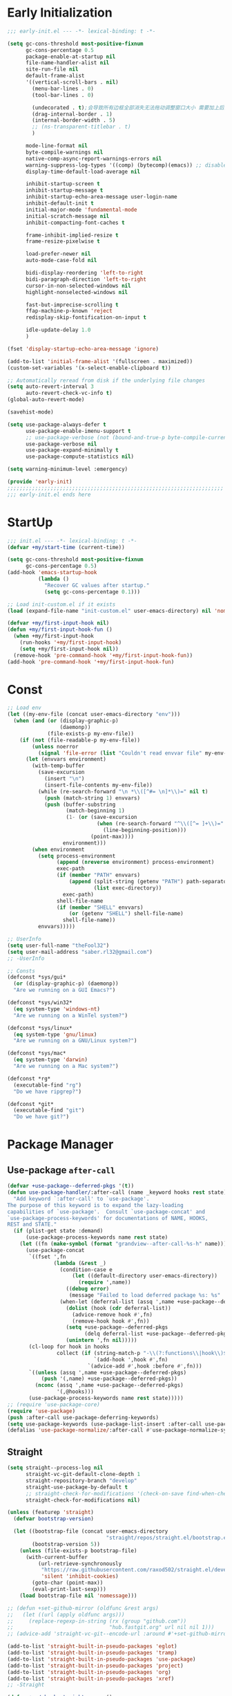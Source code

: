 #+PROPERTY: header-args:emacs-lisp :results silent :tangle "~/.emacs.d/init.el"
#+STARTUP: overview

* Early Initialization
#+begin_src emacs-lisp :tangle "~/.emacs.d/early-init.el"
;;; early-init.el --- -*- lexical-binding: t -*-

(setq gc-cons-threshold most-positive-fixnum
      gc-cons-percentage 0.5
      package-enable-at-startup nil
      file-name-handler-alist nil
      site-run-file nil
      default-frame-alist
      '((vertical-scroll-bars . nil)
        (menu-bar-lines . 0)
        (tool-bar-lines . 0)

        (undecorated . t);会导致所有边框全部消失无法拖动调整窗口大小 需要加上后面两句
        (drag-internal-border . 1)
        (internal-border-width . 5)
        ;; (ns-transparent-titlebar . t)
        )

      mode-line-format nil
      byte-compile-warnings nil
      native-comp-async-report-warnings-errors nil
      warning-suppress-log-types '((comp) (bytecomp)(emacs)) ;; disable `emacs` warnings for `youdao` autoloads
      display-time-default-load-average nil

      inhibit-startup-screen t
      inhibit-startup-message t
      inhibit-startup-echo-area-message user-login-name
      inhibit-default-init t
      initial-major-mode 'fundamental-mode
      initial-scratch-message nil
      inhibit-compacting-font-caches t

      frame-inhibit-implied-resize t
      frame-resize-pixelwise t

      load-prefer-newer nil
      auto-mode-case-fold nil

      bidi-display-reordering 'left-to-right
      bidi-paragraph-direction 'left-to-right
      cursor-in-non-selected-windows nil
      highlight-nonselected-windows nil

      fast-but-imprecise-scrolling t
      ffap-machine-p-known 'reject
      redisplay-skip-fontification-on-input t

      idle-update-delay 1.0
      )

(fset 'display-startup-echo-area-message 'ignore)

(add-to-list 'initial-frame-alist '(fullscreen . maximized))
(custom-set-variables '(x-select-enable-clipboard t))

;; Automatically reread from disk if the underlying file changes
(setq auto-revert-interval 3
      auto-revert-check-vc-info t)
(global-auto-revert-mode)

(savehist-mode)

(setq use-package-always-defer t
      use-package-enable-imenu-support t
      ;; use-package-verbose (not (bound-and-true-p byte-compile-current-file))
      use-package-verbose nil
      use-package-expand-minimally t
      use-package-compute-statistics nil)

(setq warning-minimum-level :emergency)

(provide 'early-init)
;;;;;;;;;;;;;;;;;;;;;;;;;;;;;;;;;;;;;;;;;;;;;;;;;;;;;;;;;;;;;;;;;;;;;;
;;; early-init.el ends here
#+end_src

* StartUp
#+begin_src emacs-lisp
;;; init.el --- -*- lexical-binding: t -*-
(defvar +my/start-time (current-time))

(setq gc-cons-threshold most-positive-fixnum
      gc-cons-percentage 0.5)
(add-hook 'emacs-startup-hook
          (lambda ()
            "Recover GC values after startup."
            (setq gc-cons-percentage 0.1)))

;; Load init-custom.el if it exists
(load (expand-file-name "init-custom.el" user-emacs-directory) nil 'nomessage)

(defvar +my/first-input-hook nil)
(defun +my/first-input-hook-fun ()
  (when +my/first-input-hook
    (run-hooks '+my/first-input-hook)
    (setq +my/first-input-hook nil))
  (remove-hook 'pre-command-hook '+my/first-input-hook-fun))
(add-hook 'pre-command-hook '+my/first-input-hook-fun)
#+end_src

* Const
#+begin_src emacs-lisp
;; Load env
(let ((my-env-file (concat user-emacs-directory "env")))
  (when (and (or (display-graphic-p)
                 (daemonp))
             (file-exists-p my-env-file))
    (if (not (file-readable-p my-env-file))
        (unless noerror
          (signal 'file-error (list "Couldn't read envvar file" my-env-file)))
      (let (envvars environment)
        (with-temp-buffer
          (save-excursion
            (insert "\n")
            (insert-file-contents my-env-file))
          (while (re-search-forward "\n *\\([^#= \n]*\\)=" nil t)
            (push (match-string 1) envvars)
            (push (buffer-substring
                   (match-beginning 1)
                   (1- (or (save-excursion
                             (when (re-search-forward "^\\([^= ]+\\)=" nil t)
                               (line-beginning-position)))
                           (point-max))))
                  environment)))
        (when environment
          (setq process-environment
                (append (nreverse environment) process-environment)
                exec-path
                (if (member "PATH" envvars)
                    (append (split-string (getenv "PATH") path-separator t)
                            (list exec-directory))
                  exec-path)
                shell-file-name
                (if (member "SHELL" envvars)
                    (or (getenv "SHELL") shell-file-name)
                  shell-file-name))
          envvars)))))

;; UserInfo
(setq user-full-name "theFool32")
(setq user-mail-address "saber.rl32@gmail.com")
;; -UserInfo

;; Consts
(defconst *sys/gui*
  (or (display-graphic-p) (daemonp))
  "Are we running on a GUI Emacs?")

(defconst *sys/win32*
  (eq system-type 'windows-nt)
  "Are we running on a WinTel system?")

(defconst *sys/linux*
  (eq system-type 'gnu/linux)
  "Are we running on a GNU/Linux system?")

(defconst *sys/mac*
  (eq system-type 'darwin)
  "Are we running on a Mac system?")

(defconst *rg*
  (executable-find "rg")
  "Do we have ripgrep?")

(defconst *git*
  (executable-find "git")
  "Do we have git?")
#+end_src

* Package Manager
** Use-package =after-call=
#+begin_src emacs-lisp
(defvar +use-package--deferred-pkgs '(t))
(defun use-package-handler/:after-call (name _keyword hooks rest state)
  "Add keyword `:after-call' to `use-package'.
The purpose of this keyword is to expand the lazy-loading
capabilities of `use-package'.  Consult `use-package-concat' and
`use-package-process-keywords' for documentations of NAME, HOOKS,
REST and STATE."
  (if (plist-get state :demand)
      (use-package-process-keywords name rest state)
    (let ((fn (make-symbol (format "grandview--after-call-%s-h" name))))
      (use-package-concat
       `((fset ',fn
               (lambda (&rest _)
                 (condition-case e
                     (let ((default-directory user-emacs-directory))
                       (require ',name))
                   ((debug error)
                    (message "Failed to load deferred package %s: %s" ',name e)))
                 (when-let (deferral-list (assq ',name +use-package--deferred-pkgs))
                   (dolist (hook (cdr deferral-list))
                     (advice-remove hook #',fn)
                     (remove-hook hook #',fn))
                   (setq +use-package--deferred-pkgs
                         (delq deferral-list +use-package--deferred-pkgs))
                   (unintern ',fn nil)))))
       (cl-loop for hook in hooks
                collect (if (string-match-p "-\\(?:functions\\|hook\\)$" (symbol-name hook))
                            `(add-hook ',hook #',fn)
                          `(advice-add #',hook :before #',fn)))
       `((unless (assq ',name +use-package--deferred-pkgs)
           (push '(,name) +use-package--deferred-pkgs))
         (nconc (assq ',name +use-package--deferred-pkgs)
                '(,@hooks)))
       (use-package-process-keywords name rest state)))))
;; (require 'use-package-core)
(require 'use-package)
(push :after-call use-package-deferring-keywords)
(setq use-package-keywords (use-package-list-insert :after-call use-package-keywords :after))
(defalias 'use-package-normalize/:after-call #'use-package-normalize-symlist)

#+end_src

** Straight
:PROPERTIES:
:header-args:emacs-lisp: :tangle no
:END:
#+begin_src emacs-lisp
(setq straight--process-log nil
      straight-vc-git-default-clone-depth 1
      straight-repository-branch "develop"
      straight-use-package-by-default t
      ;; straight-check-for-modifications '(check-on-save find-when-checking)
      straight-check-for-modifications nil)

(unless (featurep 'straight)
  (defvar bootstrap-version)

  (let ((bootstrap-file (concat user-emacs-directory
                                "straight/repos/straight.el/bootstrap.el"))
        (bootstrap-version 5))
    (unless (file-exists-p bootstrap-file)
      (with-current-buffer
          (url-retrieve-synchronously
           "https://raw.githubusercontent.com/raxod502/straight.el/develop/install.el"
           'silent 'inhibit-cookies)
        (goto-char (point-max))
        (eval-print-last-sexp)))
    (load bootstrap-file nil 'nomessage)))

;; (defun +set-github-mirror (oldfunc &rest args)
;;   (let ((url (apply oldfunc args)))
;;     (replace-regexp-in-string (rx (group "github.com"))
;;                               "hub.fastgit.org" url nil nil 1)))
;; (advice-add 'straight-vc-git--encode-url :around #'+set-github-mirror)

(add-to-list 'straight-built-in-pseudo-packages 'eglot)
(add-to-list 'straight-built-in-pseudo-packages 'tramp)
(add-to-list 'straight-built-in-pseudo-packages 'use-package)
(add-to-list 'straight-built-in-pseudo-packages 'project)
(add-to-list 'straight-built-in-pseudo-packages 'org)
(add-to-list 'straight-built-in-pseudo-packages 'xref)
;; -Straight

(defun +my/check-straight-repos ()
  (interactive)
  (find-file (read-file-name "Repos: " "~/.emacs.d/straight/repos/")))
#+end_src
** elpaca
#+begin_src emacs-lisp
;;  FIXME: still slow when startup (~0.5s)
(defvar elpaca-installer-version 0.4)
(defvar elpaca-directory (expand-file-name "elpaca/" user-emacs-directory))
(defvar elpaca-builds-directory (expand-file-name "builds/" elpaca-directory))
(defvar elpaca-repos-directory (expand-file-name "repos/" elpaca-directory))
(defvar elpaca-order '(elpaca :repo "https://github.com/progfolio/elpaca.git"
                              :ref nil
                              :files (:defaults (:exclude "extensions"))
                              :build (:not elpaca--activate-package)))
(let* ((repo  (expand-file-name "elpaca/" elpaca-repos-directory))
       (build (expand-file-name "elpaca/" elpaca-builds-directory))
       (order (cdr elpaca-order))
       (default-directory repo))
  (add-to-list 'load-path (if (file-exists-p build) build repo))
  (unless (file-exists-p repo)
    (make-directory repo t)
    (when (< emacs-major-version 28) (require 'subr-x))
    (condition-case-unless-debug err
        (if-let ((buffer (pop-to-buffer-same-window "*elpaca-bootstrap*"))
                 ((zerop (call-process "git" nil buffer t "clone"
                                       (plist-get order :repo) repo)))
                 ((zerop (call-process "git" nil buffer t "checkout"
                                       (or (plist-get order :ref) "--"))))
                 (emacs (concat invocation-directory invocation-name))
                 ((zerop (call-process emacs nil buffer nil "-Q" "-L" "." "--batch"
                                       "--eval" "(byte-recompile-directory \".\" 0 'force)")))
                 ((require 'elpaca))
                 ((elpaca-generate-autoloads "elpaca" repo)))
            (kill-buffer buffer)
          (error "%s" (with-current-buffer buffer (buffer-string))))
      ((error) (warn "%s" err) (delete-directory repo 'recursive))))
  (unless (require 'elpaca-autoloads nil t)
    (require 'elpaca)
    (elpaca-generate-autoloads "elpaca" repo)
    (load "./elpaca-autoloads")))
(add-hook 'after-init-hook #'elpaca-process-queues)
(elpaca `(,@elpaca-order))

;; Install use-package support
(elpaca elpaca-use-package
  (elpaca-use-package-mode)
  (setq elpaca-use-package-by-default t))

(mapcar
 (lambda (p) (add-to-list 'elpaca-ignored-dependencies p))
 '(xref tramp eglot use-package project org xref recentf winner
        tramp-sh flymake simple diff-mode smerge-mode python css-mode custom
        server help elec-pair paren tab-bar hl-line pulse prog-mode
        lisp-mode treesit imenu eldoc))

;; Block until current queue processed.
(elpaca-wait)
#+end_src

** Benchmark
:PROPERTIES:
:header-args:emacs-lisp: :tangle no
:END:
#+begin_src emacs-lisp
(use-package benchmark-init
  :demand t
  :config
  (add-hook '+my/first-input-hook 'benchmark-init/deactivate))
#+end_src
* Helper Functions
#+begin_src emacs-lisp
;;;###autoload
(defun +my/kill-other-buffers ()
  "Kill all other buffers."
  (interactive)
  (mapc 'kill-buffer (delq (current-buffer) (buffer-list))))

;;;###autoload
(defun +my/imenu ()
  "Consult-outline in `org-mode' unless imenu."
  (interactive)
  (if (derived-mode-p 'org-mode)
      (consult-org-heading)
    (consult-imenu)))

;;;###autoload
(defun +my/rename-file()
  "Rename file while using current file as default."
  (interactive)
  (let ((file-from (read-file-name "Move from: " default-directory (file-name-nondirectory buffer-file-name)))
        (file-to (read-file-name "Move to:" default-directory)))
    (rename-file file-from file-to)
    (when (string= (file-truename file-from) (file-truename (buffer-file-name)))
      (kill-buffer)
      (find-file file-to))))

;;;###autoload
(defun +my/delete-file ()
  "Put current buffer file to top."
  (interactive)
  (delete-file
   (read-file-name "Delete: " default-directory (file-name-nondirectory buffer-file-name)))
  (unless (file-exists-p (buffer-file-name))
    (kill-current-buffer)))


;;;###autoload
(defun +my/open-recent ()
  "Open recent directory in Dired or file otherwise."
  (interactive)
  (unless recentf-mode (recentf-mode 1))
  (let* ((candidates (if (derived-mode-p 'dired-mode)
                         (delete-dups
                          (append (mapcar 'file-name-directory recentf-list))
                          ;; (append (mapcar (lambda (fname) (string-join (butlast (string-split fname "/")) "/")) recentf-list))
                          )
                       (mapcar #'abbreviate-file-name
                               ;; (-filter (lambda (filename) (not (file-directory-p filename)))
                               (-filter (lambda (filename) (not (string= "/" (substring filename -1))))
                                        recentf-list)))))
    (find-file
     (consult--read
      candidates
      :prompt "Find recent file: "
      :sort nil
      :require-match t
      :category 'file
      :state (consult--file-preview)
      :history 'file-name-history
      ))))

;;;###autoload
(defun +my/project-root (&optional dir)
  "Return the project root of DIR."
  (when-let* ((default-directory (or dir default-directory))
              (project (project-current)))
    (expand-file-name (if (fboundp 'project-root)
                          (project-root project)
                        (cdr project)))))

;;;###autoload
(defun +my/save-file ()
  "Save files including org agenda"
  (interactive)
  (if (derived-mode-p 'org-agenda-mode)
      (org-save-all-org-buffers)
    (save-buffer)))


;;;###autoload
(defun hexcolour-luminance (color)
  "Calculate the luminance of a COLOR string (e.g. \"#ffaa00\", \"blue\").
  This is 0.3 red + 0.59 green + 0.11 blue and always between 0 and 255."
  (let* ((values (x-color-values color))
         (r (car values))
         (g (cadr values))
         (b (caddr values)))
    (floor (+ (* .3 r) (* .59 g) (* .11 b)) 256)))

;;;###autoload
(defun hexcolour-add-to-font-lock ()
  (interactive)
  (font-lock-add-keywords
   nil
   `((,(concat "#[0-9a-fA-F]\\{3\\}[0-9a-fA-F]\\{3\\}?\\|"
               (regexp-opt (x-defined-colors) 'words))
      (0 (let ((colour (match-string-no-properties 0)))
           (put-text-property
            (match-beginning 0) (match-end 0)
            'face `((:foreground ,(if (> 128.0 (hexcolour-luminance colour))
                                      "white" "black"))
                    (:background ,colour)))))))))

;;;###autoload
(defvar +my/profiler--started nil)
(defun +my/profiler-toggle ()
  "Start ro stop profiler."
  (interactive)
  (if +my/profiler--started
      (progn
        (profiler-stop)
        (profiler-report)
        (setq +my/profiler--started nil))
    (profiler-start 'cpu+mem)
    (setq +my/profiler--started t)))


;;;###autoload
(defun +my/google-it (&optional word)
  "Google WORD"
  (interactive (list
                (if (use-region-p)
                    (buffer-substring-no-properties (region-beginning)
                                                    (region-end))
                  (thing-at-point 'symbol))))
  (browse-url (concat "https://www.google.com/search?q=" word)))

;;;###autoload
(defun +my/replace (&optional word)
  "Make it eary to use `:%s' to replace WORD."
  (interactive (list
                (if (use-region-p)
                    (buffer-substring-no-properties (region-beginning) (region-end))
                  (thing-at-point 'symbol))))
  (let* ((word (replace-regexp-in-string "\\\\" "\\\\\\\\" word))
         (word (replace-regexp-in-string "/" "\\\\/" word)))
    (evil-ex (concat "%s/" word "/" word))))

(defun +my/open-in-osx-finder (file)
  "Open FILE in `Finder'"
  (interactive "GFile: ")
  (let* ((file (expand-file-name file))
         (script (concat
	              "set thePath to POSIX file \"" file "\"\n"
	              "tell application \"Finder\"\n"
	              " set frontmost to true\n"
	              " reveal thePath \n"
	              "end tell\n")))
    (start-process "osascript-getinfo" nil "osascript" "-e" script)))

(defun +my/quick-look (&optional file)
  "Open FILE with quick look"
  (interactive
   (list
    (if (derived-mode-p 'dired-mode)
        (car (dired-get-marked-files))
      (read-file-name "File:" default-directory buffer-file-name))))
  (call-process-shell-command (concat "qlmanage -p \"" (expand-file-name file) "\"")))

(defun +my/org-datetree-find-week-create (d &optional keep-restriction)
  (setq-local org-datetree-base-level 1)
  (save-restriction
    (if (eq keep-restriction 'subtree-at-point)
	    (progn
	      (unless (org-at-heading-p) (error "Not at heading"))
	      (widen)
	      (org-narrow-to-subtree)
	      (setq-local org-datetree-base-level
		              (org-get-valid-level (org-current-level) 1)))
      (unless keep-restriction (widen))
      ;; Support the old way of tree placement, using a property
      (let ((prop (org-find-property "WEEK_TREE")))
	    (when prop
	      (goto-char prop)
	      (setq-local org-datetree-base-level
		              (org-get-valid-level (org-current-level) 1))
	      (org-narrow-to-subtree))))
    (goto-char (point-min))
    (require 'cal-iso)
    (require 'org-datetree)
    ;; WORKAROUND: this part is ugly
    (let* ((year (calendar-extract-year d))
           (month (calendar-extract-month d))
           (day (calendar-extract-day d))
           (time (encode-time 0 0 0 day month year))
           (weekday (string-to-number (format-time-string "%w" time)))
           (sunday (encode-time 0 0 0 (- day weekday) month year))
           (saturday (encode-time 0 0 0 (+ day (- 6 weekday)) month year))
           (week (ceiling (/ (time-to-day-in-year sunday) 7.0)))
           (sunday_dec (decode-time sunday))
           (year (nth 5 sunday_dec))
           (month (nth 4 sunday_dec))
           (sunday_day (nth 3 sunday_dec))
           )
      (org-datetree--find-create
       "^\\*+[ \t]+\\([12][0-9]\\{3\\}\\)\\(\\s-*?\
\\([ \t]:[[:alnum:]:_@#%%]+:\\)?\\s-*$\\)"
       year nil nil
       (format-time-string "%Y" time))
      (org-datetree--find-create
       "^\\*+[ \t]+%d-\\([01][0-9]\\) \\w+$"
       year month nil)
      (org-datetree--find-create
       "^\\*+[ \t]+W[0-5][0-9] (%d-%02d-\\([0-3][0-9]\\) - [0-2][0-9][0-9][0-9]-[01][0-9]-[0-3][0-9])$"
       year month sunday_day
       (format "W%02d (%s - %s)" week
               (format-time-string "%Y-%m-%d" sunday)
               (format-time-string "%Y-%m-%d" saturday))))))

(defun +my/comment-and-paste (content_start content_end)
  "Comment selected lines and paste then after."
  (interactive "r")
  (let ((line-number (line-number-at-pos content_end)))
    (call-interactively 'evilnc-comment-and-kill-ring-save)
    (goto-line line-number)
    (end-of-line)
    (newline)
    (yank)))
#+end_src
* Global Configuration
#+begin_src emacs-lisp
;; UTF8Coding
(set-selection-coding-system 'utf-8)
(prefer-coding-system 'utf-8)
(set-language-environment "UTF-8")
(set-default-coding-systems 'utf-8)
(set-terminal-coding-system 'utf-8)
(set-keyboard-coding-system 'utf-8)
(setq locale-coding-system 'utf-8)
;; Treat clipboard input as UTF-8 string first; compound text next, etc.
(when *sys/gui*
  (setq x-select-request-type '(UTF8_STRING COMPOUND_TEXT TEXT STRING)))
;; -UTF8Coding

(setq default-directory (concat (getenv "HOME") "/"))

;; Replace selection on insert
(delete-selection-mode 1)

;; Map Alt key to Meta
(setq x-alt-keysym 'meta)
(setq mac-command-modifier 'meta) ; make cmd key do Meta
(setq mac-option-modifier 'super) ; make opt key do Super
(setq mac-control-modifier 'control) ; make Control key do Control
(setq ns-function-modifier 'hyper)  ; make Fn key do Hyper

;; When buffer is closed, saves the cursor location
(save-place-mode 1)

;; Set history-length longer
(setq-default history-length 500)
;; -History

;; SmallConfigs
;; Turn Off Cursor Alarms
(setq ring-bell-function 'ignore)

;; Show Keystrokes in Progress Instantly
(setq echo-keystrokes 0.1)

;; Don't Lock Files
(setq create-lockfiles nil)
(setq make-backup-files nil)
(setq auto-save-default nil)

;; Better Compilation
(setq-default compilation-always-kill t) ; kill compilation process before starting another

(setq-default compilation-ask-about-save nil) ; save all buffers on `compile'

(setq-default compilation-scroll-output t)

;; ad-handle-definition warnings are generated when functions are redefined with `defadvice',
;; they are not helpful.
(setq ad-redefinition-action 'accept)

;; Move Custom-Set-Variables to Different File
(setq custom-file (concat user-emacs-directory "custom-set-variables.el"))
(load custom-file 'noerror)

;; So Long mitigates slowness due to extremely long lines.
;; Currently available in Emacs master branch *only*!
(when (fboundp 'global-so-long-mode)
  (global-so-long-mode))

;; Add a newline automatically at the end of the file upon save.
(setq require-final-newline t)

;; Default .args, .in, .out files to text-mode
(add-to-list 'auto-mode-alist '("\\.in\\'" . text-mode))
(add-to-list 'auto-mode-alist '("\\.out\\'" . text-mode))
(add-to-list 'auto-mode-alist '("\\.args\\'" . text-mode))
;; -SmallConfigs

;; Sync my code on save
(defmacro η (fnc)
  "Return function that ignores its arguments and invokes FNC."
  `(lambda (&rest _rest)
     (funcall ,fnc)))
(when +self/use-rc-to-sync
  (advice-add #'save-buffer :after (η
                                    (lambda ()
                                      (when (derived-mode-p 'prog-mode)
                                        (call-process-shell-command "rc" nil 0))))))

;; _ as part of a word
(modify-syntax-entry ?_ "w")
(modify-syntax-entry ?- "w")
(defalias 'forward-evil-word 'forward-evil-symbol)

;; Don't ping things that look like domain names.
(setq command-line-ns-option-alist nil)

(setq vc-follow-symlinks t)


;; Disable message for some functions
(defun suppress-message-advice-around (fun &rest args)
  (let (message-log-max)
    (with-temp-message (or (current-message) "")
      (apply fun args))))
(advice-add 'save-buffer :around 'suppress-message-advice-around)

(defun filter-command-error-function (data context caller)
  "Ignore the buffer-read-only, beginning-of-line, end-of-line, beginning-of-buffer, end-of-buffer signals; pass the rest to the default handler."
  (when (not (memq (car data) '(buffer-read-only
                                beginning-of-line
                                end-of-line
                                beginning-of-buffer
                                end-of-buffer)))
    (command-error-default-function data context caller)))

(setq command-error-function #'filter-command-error-function)

(dolist (hook '(conf-mode-hook conf-space-mode-hook emacs-lisp-mode-hook))
  (add-hook hook #'hexcolour-add-to-font-lock))

;; (setq-default which-func-modes '(emacs-lisp-mode python-mode org-mode latex-mode))
;; (which-function-mode +1)

(use-package breadcrumb
  :elpaca (:host github :repo "joaotavora/breadcrumb")
  :hook ((prog-mode org-mode LaTeX-mode). breadcrumb-local-mode)
  )

(add-hook 'elpaca-after-init-hook (lambda ()
                             (run-with-idle-timer 5 nil
                                                  (lambda ()
                                                    (server-start)))))

(use-package ws-butler
  :hook (prog-mode . ws-butler-mode))
#+end_src
* Evil
#+begin_src emacs-lisp
(use-package evil
  :hook (elpaca-after-init . evil-mode)
  :demand t
  :init
  (setq evil-want-keybinding nil)
  :preface
  (setq evil-want-visual-char-semi-exclusive t
        evil-ex-search-vim-style-regexp t
        evil-ex-substitute-global t
        evil-ex-visual-char-range t  ; column range for ex commands
        evil-mode-line-format 'nil
        ;; more vim-like behavior
        evil-symbol-word-search t
        ;; cursor appearance
        evil-normal-state-cursor 'box
        evil-insert-state-cursor 'bar
        evil-visual-state-cursor 'hollow
        evil-want-keybinding 'nil
        ;; Only do highlighting in selected window so that Emacs has less work
        ;; to do highlighting them all.
        evil-ex-interactive-search-highlight 'selected-window
        evil-split-window-below t
        evil-vsplit-window-right t
        evil-undo-system 'undo-redo)

  :config
  (evil-select-search-module 'evil-search-module 'evil-search)
  (put 'evil-define-key* 'lisp-indent-function 'defun)

  ;; stop copying each visual state move to the clipboard:
  ;; https://bitbucket.org/lyro/evil/issue/336/osx-visual-state-copies-the-region-on
  ;; grokked from:
  ;; http://stackoverflow.com/questions/15873346/elisp-rename-macro
  (advice-add #'evil-visual-update-x-selection :override #'ignore)

  ;; Start help-with-tutorial in emacs state
  (advice-add #'help-with-tutorial :after (lambda (&rest _) (evil-emacs-state +1)))

  ;; Allows you to click buttons without initiating a selection
  (define-key evil-motion-state-map [down-mouse-1] nil)

  (with-eval-after-load 'general
    (general-define-key :keymaps 'evil-window-map
                        "C-h" 'evil-window-left
                        "C-j" 'evil-window-down
                        "C-k" 'evil-window-up
                        "C-l" 'evil-window-right))
  )
#+end_src
** Evil related packages
#+begin_src emacs-lisp
(use-package evil-embrace
  :defer 1
  :after evil
  :commands (embrace-commander embrace-add-pair embrace-add-pair-regexp)
  :config
  (add-hook 'LaTeX-mode-hook 'embrace-LaTeX-mode-hook)
  (add-hook 'org-mode-hook 'embrace-org-mode-hook)
  (add-hook 'emacs-lisp-mode-hook 'embrace-emacs-lisp-mode-hook)

  ;; Add escaped-sequence support to embrace
  (setf (alist-get ?\\ (default-value 'embrace--pairs-list))
        (make-embrace-pair-struct
         :key ?\\
         :left-regexp "\\[[{(]"
         :right-regexp "\\[]})]"))
  (global-evil-surround-mode)
  (evil-embrace-enable-evil-surround-integration)
  )


(use-package evil-escape
  :after evil
  :hook (+my/first-input . evil-escape-mode)
  :commands (evil-escape-pre-command-hook)
  :init
  (setq evil-escape-excluded-states '(normal visual multiedit emacs motion)
        evil-escape-excluded-major-modes '(vterm-mode)
        evil-escape-key-sequence "jk"
        evil-escape-delay 0.15)
  (evil-define-key* '(insert replace visual operator) 'global "\C-g" #'evil-escape)
  (add-hook 'pre-command-hook 'evil-escape-pre-command-hook)
  :config
  ;; no `evil-escape' in minibuffer
  (add-hook 'evil-escape-inhibit-functions #'minibufferp)
  )



(use-package evil-nerd-commenter
  :commands (evilnc-comment-operator
             evilnc-inner-comment
             evilnc-outer-commenter
             evilnc-comment-or-uncomment-lines))

;; for visualization like substitute
(use-package evil-traces
  :after evil-ex
  :hook (+my/first-input . evil-traces-mode))

;; Allows you to use the selection for * and #
(use-package evil-visualstar
  :after evil
  :commands (evil-visualstar/begin-search
             evil-visualstar/begin-search-forward
             evil-visualstar/begin-search-backward)
  :init
  (evil-define-key* 'visual 'global
    "*" #'evil-visualstar/begin-search-forward
    "#" #'evil-visualstar/begin-search-backward))


(use-package evil-collection
  :defer nil
  :after evil
  :init
  (setq evil-want-keybinding nil)
  :config
  ;;  TODO: init when loading specific package
  (let ((modes '(atomic-chrome calc calendar consult debug devdocs diff-hl diff-mode dired doc-view ebib edebug ediff eglot eldoc elisp-mode eval-sexp-fu evil-mc flymake  git-timemachine grep help helpful buffer image image-dired image+ imenu imenu-list (indent "indent")  info log-view man (magit magit-repos magit-submodule) magit-section magit-todos markdown-mode mu4e mu4e-conversation org (pdf pdf-view) popup proced (process-menu simple) profiler replace sh-script shortdoc so-long tab-bar tablist tabulated-list tar-mode thread timer-list vc-annotate vc-dir vc-git vdiff vertico view vterm vundo wdired wgrep which-key xref yaml-mode (ztree ztree-diff ztree-dir))))
    (evil-collection-init modes))
  )

;; indent textobj
(use-package evil-indent-plus
  :after evil
  :hook (+my/first-input . evil-indent-plus-default-bindings)
  :commands (evil-indent-plus-default-bindings))
;; in/decrease number
;; (use-package evil-numbers)

(use-package evil-anzu
  :after evil
  :after-call evil-ex-search-next
  :config
  (global-anzu-mode)
  (add-hook 'evil-insert-state-entry-hook #'evil-ex-nohighlight)
  )

(use-package evil-mc
  :after evil
  :hook (+my/first-input . global-evil-mc-mode)
  :config
  (global-set-key (kbd "s-<mouse-1>") 'evil-mc-toggle-cursor-on-click)
  )
#+end_src
* Search
** English
#+begin_src emacs-lisp
(use-package multi-translate
  :elpaca (:host github :repo "twlz0ne/multi-translate.el")
  :commands (multi-translate multi-translate-at-point multi-translate-yank-at-point)
  :custom
  (multi-translate-sentence-backends '(google))
  (multi-translate-word-backends '(bing youdao))
  )
#+end_src
** Look up
#+begin_src emacs-lisp
;;
;;; Helpers

(defun +lookup--run-handler (handler identifier)
  (if (commandp handler)
      (call-interactively handler)
    (funcall handler identifier)))

(defun +lookup--run-handlers (handler identifier origin)
  (message "Looking up '%s' with '%s'" identifier handler)
  (condition-case-unless-debug e
      (let ((wconf (current-window-configuration))
            (result (condition-case-unless-debug e
                        (+lookup--run-handler handler identifier)
                      (error
                       (message "Lookup handler %S threw an error: %s" handler e)
                       'fail))))
        (cond ((eq result 'fail)
               (set-window-configuration wconf)
               nil)
              ((or (get handler '+lookup-async)
                   (eq result 'deferred)))
              ((or result
                   (null origin)
                   (/= (point-marker) origin))
               (prog1 (point-marker)
                 (set-window-configuration wconf)))))
    ((error user-error)
     (message "Lookup handler %S: %s" handler e)
     nil)))

(defun +lookup--jump-to (prop identifier &optional display-fn arg)
  (let* ((origin (point-marker))
         (handlers
          (plist-get (list :definition '+lookup-definition-functions
                           :implementations '+lookup-implementations-functions
                           :type-definition '+lookup-type-definition-functions
                           :references '+lookup-references-functions
                           :documentation '+lookup-documentation-functions
                           :file '+lookup-file-functions)
                     prop))
         (result
          (if arg
              (if-let
                  (handler
                   (intern-soft
                    (completing-read "Select lookup handler: "
                                     (delete-dups
                                      (remq t (append (symbol-value handlers)
                                                      (default-value handlers))))
                                     nil t)))
                  (+lookup--run-handlers handler identifier origin)
                (user-error "No lookup handler selected"))
            (run-hook-wrapped handlers #'+lookup--run-handlers identifier origin))))
    (unwind-protect
        (when (cond ((null result)
                     (message "No lookup handler could find %S" identifier)
                     nil)
                    ((markerp result)
                     (funcall (or display-fn #'switch-to-buffer)
                              (marker-buffer result))
                     (goto-char result)
                     result)
                    (result))
          (with-current-buffer (marker-buffer origin)
            (better-jumper-set-jump (marker-position origin)))
          result)
      (set-marker origin nil))))


;;
;;; Lookup backends

(autoload 'xref--show-defs "xref")
(defun +lookup--xref-show (fn identifier &optional show-fn)
  (let ((xrefs (funcall fn
                        (xref-find-backend)
                        identifier)))
    (when xrefs
      (let* ((jumped nil)
             (xref-after-jump-hook
              (cons (lambda () (setq jumped t))
                    xref-after-jump-hook)))
        (funcall (or show-fn #'xref--show-defs)
                 (lambda () xrefs)
                 nil)
        (if (cdr xrefs)
            'deferred
          jumped)))))

(defun +lookup-xref-definitions-backend-fn (identifier)
  "Non-interactive wrapper for `xref-find-definitions'"
  (condition-case _
      (+lookup--xref-show 'xref-backend-definitions identifier #'xref--show-defs)
    (cl-no-applicable-method nil)))

(defun +lookup-xref-references-backend-fn (identifier)
  "Non-interactive wrapper for `xref-find-references'"
  (condition-case _
      (+lookup--xref-show 'xref-backend-references identifier #'xref--show-xrefs)
    (cl-no-applicable-method nil)))

(defun +lookup-dumb-jump-backend-fn (_identifier)
  "Look up the symbol at point (or selection) with `dumb-jump', which conducts a
project search with ag, rg, pt, or git-grep, combined with extra heuristics to
reduce false positives.
This backend prefers \"just working\" over accuracy."
  (and (require 'dumb-jump nil t)
       (dumb-jump-go)))

(defun +lookup-project-search-backend-fn (identifier)
  (when identifier
    (+consult-ripgrep-at-point (+my/project-root) identifier)
    t))

(defun +lookup-ffap-backend-fn (identifier)
  (require 'ffap)
  (let ((guess
         (cond ((doom-region-active-p)
                (buffer-substring-no-properties
                 (doom-region-beginning)
                 (doom-region-end)))
               ((ffap-guesser))
               ((thing-at-point 'filename t))
               (identifier))))
    (when (and (stringp guess)
               (or (file-exists-p guess)
                   (ffap-url-p guess)))
      (find-file-at-point guess))))

;;
;;; Main commands

;;;###autoload
(defun +lookup/definition (identifier &optional arg)
  "Jump to the definition of IDENTIFIER (defaults to the symbol at point).
Each function in `+lookup-definition-functions' is tried until one changes the
point or current buffer. Falls back to dumb-jump, naive
ripgrep/the_silver_searcher text search, then `evil-goto-definition' if
evil-mode is active."
  (interactive (list (doom-thing-at-point-or-region)
                     current-prefix-arg))
  (cond ((null identifier) (user-error "Nothing under point"))
        ((+lookup--jump-to :definition identifier nil arg))
        ((error "Couldn't find the definition of %S" identifier))))

;;;###autoload
(defun +lookup/references (identifier &optional arg)
  "Show a list of usages of IDENTIFIER (defaults to the symbol at point)
Tries each function in `+lookup-references-functions' until one changes the
point and/or current buffer. Falls back to a naive ripgrep/the_silver_searcher
search otherwise."
  (interactive (list (doom-thing-at-point-or-region)
                     current-prefix-arg))
  (cond ((null identifier) (user-error "Nothing under point"))
        ((+lookup--jump-to :references identifier nil arg))
        ((error "Couldn't find references of %S" identifier))))


;;;###autoload
(defun doom-region-active-p ()
  "Return non-nil if selection is active.
Detects evil visual mode as well."
  (declare (side-effect-free t))
  (or (use-region-p)
      (and (bound-and-true-p evil-local-mode)
           (evil-visual-state-p))))


;;;###autoload
(defun doom-region-beginning ()
  "Return beginning position of selection.
Uses `evil-visual-beginning' if available."
  (declare (side-effect-free t))
  (or (and (bound-and-true-p evil-local-mode)
           (markerp evil-visual-beginning)
           (marker-position evil-visual-beginning))
      (region-beginning)))

;;;###autoload
(defun doom-region-end ()
  "Return end position of selection.
Uses `evil-visual-end' if available."
  (declare (side-effect-free t))
  (if (bound-and-true-p evil-local-mode)
      evil-visual-end
    (region-end)))

;;;###autoload
(defun doom-thing-at-point-or-region (&optional thing prompt)
  "Grab the current selection, THING at point, or xref identifier at point.
Returns THING if it is a string. Otherwise, if nothing is found at point and
PROMPT is non-nil, prompt for a string (if PROMPT is a string it'll be used as
the prompting string). Returns nil if all else fails.
NOTE: Don't use THING for grabbing symbol-at-point. The xref fallback is smarter
in some cases."
  (declare (side-effect-free t))
  (cond ((stringp thing)
         thing)
        ((doom-region-active-p)
         (buffer-substring-no-properties
          (doom-region-beginning)
          (doom-region-end)))
        (thing
         (thing-at-point thing t))
        ((require 'xref nil t)
         ;; Eglot, nox (a fork of eglot), and elpy implementations for
         ;; `xref-backend-identifier-at-point' betray the documented purpose of
         ;; the interface. Eglot/nox return a hardcoded string and elpy prepends
         ;; the line number to the symbol.
         (if (memq (xref-find-backend) '(eglot elpy nox))
             (thing-at-point 'symbol t)
           ;; A little smarter than using `symbol-at-point', though in most
           ;; cases, xref ends up using `symbol-at-point' anyway.
           (xref-backend-identifier-at-point (xref-find-backend))))
        (prompt
         (read-string (if (stringp prompt) prompt "")))))
#+end_src

#+begin_src emacs-lisp
(defvar +lookup-definition-functions
  '(+lookup-xref-definitions-backend-fn
    +lookup-dumb-jump-backend-fn
    +lookup-ffap-backend-fn
    +lookup-project-search-backend-fn))

(defvar +lookup-references-functions
  '(+lookup-xref-references-backend-fn
    +lookup-project-search-backend-fn))

;;
;;; dumb-jump

(use-package dumb-jump
  :commands dumb-jump-result-follow
  :config
  (setq dumb-jump-default-project "~/.emacs.d/"
        dumb-jump-prefer-searcher 'rg
        dumb-jump-aggressive nil
        dumb-jump-quiet t
        dumb-jump-selector 'completing-read)
  (add-hook 'dumb-jump-after-jump-hook #'better-jumper-set-jump))

;;
;;; xref
(use-package xref
  :elpaca nil
  :init
  (setq xref-search-program 'ripgrep)
  (setq xref-show-xrefs-function #'xref-show-definitions-completing-read)
  (setq xref-show-definitions-function #'xref-show-definitions-completing-read)
  :hook ((xref-after-return xref-after-jump) . recenter))


;; The lookup commands are superior, and will consult xref if there are no
;; better backends available.
(global-set-key [remap xref-find-definitions] #'+lookup/definition)
(global-set-key [remap xref-find-references]  #'+lookup/references)

(use-package better-jumper
  :hook (+my/first-input . better-jumper-mode)
  :commands doom-set-jump-a
  :preface
  ;; REVIEW Suppress byte-compiler warning spawning a *Compile-Log* buffer at
  ;; startup. This can be removed once gilbertw1/better-jumper#2 is merged.
  (defvar better-jumper-local-mode nil)
  :init
  (global-set-key [remap evil-jump-forward]  #'better-jumper-jump-forward)
  (global-set-key [remap evil-jump-backward] #'better-jumper-jump-backward)
  (global-set-key [remap xref-pop-marker-stack] #'better-jumper-jump-backward)
  :config
  (defun doom-set-jump-a (fn &rest args)
    "Set a jump point and ensure fn doesn't set any new jump points."
    (better-jumper-set-jump (if (markerp (car args)) (car args)))
    (let ((evil--jumps-jumping t)
          (better-jumper--jumping t))
      (apply fn args)))

  (mapcar
   (lambda (fn)
     (advice-add fn :around #'doom-set-jump-a))
   (list #'kill-current-buffer #'+my/imenu #'+my/consult-line
         #'find-file #'+my/consult-line-symbol-at-point #'consult-fd #'consult-ripgrep
         #'+consult-ripgrep-at-point))
  )

(with-eval-after-load 'xref
  (remove-hook 'xref-backend-functions #'etags--xref-backend)
  ;; This integration is already built into evil
  ;; Use `better-jumper' instead of xref's marker stack
  (advice-add #'xref-push-marker-stack :around #'doom-set-jump-a)
  )

(use-package avy

  :commands (avy-goto-char avy-goto-line))

(use-package wgrep
  :demand t
  :after evil
  :config
  (evil-set-initial-state 'grep-mode 'normal))
#+end_src

* Completion
** Vertico
#+begin_src emacs-lisp
(use-package pinyinlib
  :after orderless
  :after-call +my/first-input-hook-fun
  :config
  (defun completion--regex-pinyin (str)
    (orderless-regexp (pinyinlib-build-regexp-string str)))
  (add-to-list 'orderless-matching-styles 'completion--regex-pinyin)
  )


(autoload 'ffap-file-at-point "ffap")

(use-package embark
  :elpaca (embark :files (:defaults "*.el"))
  :after-call +my/first-input-hook-fun
  :after general
  :bind
  (("C-." . embark-act)         ;; pick some comfortable binding
   ("M-." . embark-dwim)
   ("C-/" . embark-export)
   ("C-h B" . embark-bindings) ;; alternative for `describe-bindings'
   :map embark-file-map
   ("r" . +my/rename-file)
   ("d" . +my/delete-file)
   ("X" . +my/open-in-osx-finder)
   ("SPC" . +my/quick-look)
   :map embark-identifier-map
   (";" . embrace-commander)
   ("D" . xref-find-definitions-other-window)
   :map embark-region-map
   (";" . embrace-commander)
   ("y" . +my/comment-and-paste)
   ("V" . diff-hl-show-hunk)
   ("/" . evilnc-comment-or-uncomment-lines)
   ("=" . er/expand-region)
   )
  :custom
  (embark-cycle-key ".")
  (embark-help-key "?")
  :init
  (setq prefix-help-command #'embark-prefix-help-command)
  :config
  ;;  HACK: bind will be override by evil
  (general-define-key :states '(normal insert visual emacs)
                      "C-." 'embark-act
                      "M-." 'embark-dwim
                      "C-h B" 'embark-bindings)

  (setq embark-candidate-collectors
        (cl-substitute 'embark-sorted-minibuffer-candidates
                       'embark-minibuffer-candidates
                       embark-candidate-collectors))
  (add-to-list 'display-buffer-alist
               '("\\`\\*Embark Collect \\(Live\\|Completions\\)\\*"
                 nil
                 (window-parameters (mode-line-format . none))))
  (defun embark-which-key-indicator ()
    "An embark indicator that displays keymaps using which-key.
The which-key help message will show the type and value of the
current target followed by an ellipsis if there are further
targets."
    (lambda (&optional keymap targets prefix)
      (if (null keymap)
          (which-key--hide-popup-ignore-command)
        (which-key--show-keymap
         (if (eq (plist-get (car targets) :type) 'embark-become)
             "Become"
           (format "Act on %s '%s'%s"
                   (plist-get (car targets) :type)
                   (embark--truncate-target (plist-get (car targets) :target))
                   (if (cdr targets) "…" "")))
         (if prefix
             (pcase (lookup-key keymap prefix 'accept-default)
               ((and (pred keymapp) km) km)
               (_ (key-binding prefix 'accept-default)))
           keymap)
         nil nil t (lambda (binding)
                     (not (string-suffix-p "-argument" (cdr binding))))))))

  (setq embark-indicators
        '(embark-which-key-indicator
          embark-highlight-indicator
          embark-isearch-highlight-indicator))

  (defun embark-hide-which-key-indicator (fn &rest args)
    "Hide the which-key indicator immediately when using the completing-read prompter."
    (which-key--hide-popup-ignore-command)
    (let ((embark-indicators
           (remq #'embark-which-key-indicator embark-indicators)))
      (apply fn args)))

  (advice-add #'embark-completing-read-prompter
              :around #'embark-hide-which-key-indicator)
  )


(use-package embark-consult
  :demand t
  :after consult)

(use-package vertico
  :elpaca (vertico :includes (vertico-quick vertico-repeat vertico-directory) :files (:defaults "extensions/vertico-*.el"))
  :hook (window-setup . vertico-mode)
  :config
  (setq vertico-cycle nil
        vertico-preselect 'first)

  (defun +vertico-restrict-to-matches ()
    (interactive)
    (let ((inhibit-read-only t))
      (goto-char (point-max))
      (insert " ")
      (add-text-properties (minibuffer-prompt-end) (point-max)
                           '(invisible t read-only t cursor-intangible t rear-nonsticky t))))
  (define-key vertico-map (kbd "S-SPC") #'+vertico-restrict-to-matches)

  (defun +vertico/jump-list (jump)
    "Go to an entry in evil's (or better-jumper's) jumplist."
    (interactive
     (let (buffers)
       (unwind-protect
           (list
            (consult--read
             ;; REVIEW Refactor me
             (nreverse
              (delete-dups
               (delq
                nil (mapcar
                     (lambda (mark)
                       (when mark
                         (cl-destructuring-bind (path pt _id) mark
                           (let* ((visiting (find-buffer-visiting path))
                                  (buf (or visiting (find-file-noselect path t)))
                                  (dir default-directory))
                             (unless visiting
                               (push buf buffers))
                             (with-current-buffer buf
                               (goto-char pt)
                               (font-lock-fontify-region
                                (line-beginning-position) (line-end-position))
                               (format "%s:%d: %s"
                                       (car (cl-sort (list (abbreviate-file-name (buffer-file-name buf))
                                                           (file-relative-name (buffer-file-name buf) dir))
                                                     #'< :key #'length))
                                       (line-number-at-pos)
                                       (string-trim-right (or (thing-at-point 'line) ""))))))))
                     (cddr (better-jumper-jump-list-struct-ring
                            (better-jumper-get-jumps (better-jumper--get-current-context))))))))
             :prompt "jumplist: "
             :sort nil
             :require-match t
             :category 'jump-list))
         (mapc #'kill-buffer buffers))))
    (if (not (string-match "^\\([^:]+\\):\\([0-9]+\\): " jump))
        (user-error "No match")
      (let ((file (match-string-no-properties 1 jump))
            (line (match-string-no-properties 2 jump)))
        (find-file file)
        (goto-char (point-min))
        (forward-line (string-to-number line)))))

  (use-package vertico-quick
    :after vertico
    :ensure nil
    :elpaca nil
    :bind (:map vertico-map
                ("M-q" . vertico-quick-insert)
                ("C-q" . vertico-quick-exit)))
  (use-package vertico-repeat
    :after vertico
    :ensure nil
    :elpaca nil
    :bind ("C-c r" . vertico-repeat)
    :hook (minibuffer-setup . vertico-repeat-save)
    )
  (use-package vertico-directory
    :elpaca nil
    :after vertico
    :after-call +my/first-input-hook-fun
    :ensure nil
    ;; More convenient directory navigation commands
    :bind (:map vertico-map
                ;; ("RET" . vertico-directory-enter)
                ("DEL" . vertico-directory-delete-char)
                ("C-w" . vertico-directory-delete-word))
    :hook (rfn-eshadow-update-overlay . vertico-directory-tidy))
  )

;; A few more useful configurations...
(use-package emacs
  :elpaca nil
  :init
  ;; Add prompt indicator to `completing-read-multiple'.
  ;; Alternatively try `consult-completing-read-multiple'.
  (defun crm-indicator (args)
    (cons (concat "[CRM] " (car args)) (cdr args)))
  (advice-add #'completing-read-multiple :filter-args #'crm-indicator)

  ;; Do not allow the cursor in the minibuffer prompt
  (setq minibuffer-prompt-properties
        '(read-only t cursor-intangible t face minibuffer-prompt))
  (add-hook 'minibuffer-setup-hook #'cursor-intangible-mode)

  ;; Enable recursive minibuffers
  (setq enable-recursive-minibuffers t)

  (setq completion-cycle-threshold 3)
  (setq tab-always-indent 'completion))


(use-package consult
  :demand t
  :after orderless
  :elpaca (:host github :repo "minad/consult")
  :bind (
         ([remap recentf-open-files] . consult-recent-file)
         ([remap imenu] . consult-imenu)
         ([remap switch-to-buffer] . consult-buffer)
         ("M-g o" . consult-outline)
         ("M-g h" . consult-org-heading)
         ("M-g a" . consult-org-agenda)
         ("<help> a" . consult-apropos)
         ("M-s m" . consult-multi-occur)
         )
  :init
  :config
  (setq consult-preview-key "M-.")
  (setq consult-narrow-key "<")

  (setq xref-show-xrefs-function #'consult-xref
        xref-show-definitions-function #'consult-xref)

  ;; consult-imenu
  (with-eval-after-load 'consult-imenu
    ;;  FIXME: does not work since `eglot' use `breadcrumb-kind' instead
    (add-to-list 'consult-imenu-config '(python-mode :types
                                                     ((?c "Class"    font-lock-type-face)
                                                      (?C "Constant"    font-lock-constant-face)
                                                      (?f "Function"  font-lock-function-name-face)
                                                      (?m "Method"  font-lock-function-name-face)
                                                      (?v "Variable"  font-lock-variable-name-face))))
    (add-to-list 'consult-imenu-config '(latex-mode :types
                                                    ((?c "Class"    font-lock-type-face)
                                                     (?C "Constant"    font-lock-constant-face)
                                                     (?f "Function"  font-lock-function-name-face)
                                                     (?m "Method"  font-lock-function-name-face)
                                                     (?M "Module"  font-lock-type-face)
                                                     (?v "Variable"  font-lock-variable-name-face))))
    )

  (defun +my/consult-set-evil-search-pattern (&optional condition)
    (let ((re
           (cond
            ((eq condition 'rg) (substring (car consult--grep-history) 1)) ;; HACK: assume the history begins with `#'
            ((or t (eq condition 'line)) (car consult--line-history)))))
      (add-to-history 'evil-ex-search-history re)
      (setq evil-ex-search-pattern (list re t t))
      (setq evil-ex-search-direction 'forward)
      (anzu-mode t)))

  (defun +my/consult-line-symbol-at-point ()
    (interactive)
    (evil-without-repeat ;; I use evil always
      (consult-line (thing-at-point 'symbol))
      (+my/consult-set-evil-search-pattern)))

  (defun +my/consult-line ()
    (interactive)
    (evil-without-repeat ;; I use evil always
      (consult-line)
      (+my/consult-set-evil-search-pattern)))

  (setq consult-ripgrep-args
        "rga --null --line-buffered --color=never --max-columns=1000 --path-separator /   --smart-case --no-heading --with-filename --line-number --search-zip")

  (defun +consult-ripgrep-at-point (&optional dir initial)
    (interactive (list prefix-arg (when-let ((s (symbol-at-point)))
                                    (symbol-name s))))
    (consult-ripgrep dir initial))

  ;; HACK add `ignore' according to upstream, wihout meaning
  (defun consult--orderless-regexp-compiler (input type igore)
    (setq input (orderless-pattern-compiler input))
    (cons
     (mapcar (lambda (r) (consult--convert-regexp r type)) input)
     (lambda (str) (orderless--highlight input str))))
  (defun consult--with-orderless (&rest args)
    (minibuffer-with-setup-hook
        (lambda ()
          (setq-local consult--regexp-compiler #'consult--orderless-regexp-compiler))
      (apply args)))
  (advice-add #'consult-ripgrep :around #'consult--with-orderless)

  (defvar consult--fd-command nil)
  (defun consult--fd-builder (input)
    (unless consult--fd-command
      (setq consult--fd-command
            (if (eq 0 (call-process-shell-command "fdfind"))
                "fdfind"
              "fd")))
    (pcase-let* ((`(,arg . ,opts) (consult--command-split input))
                 (`(,re . ,hl) (funcall consult--regexp-compiler
                                        arg 'extended t)))
      (when re
        (cons (append
               (list consult--fd-command
                     "--color=never" "--full-path"
                     (consult--join-regexps re 'extended))
               opts)
              hl))))

  (defun consult-fd (&optional dir initial)
    (interactive "P")
    (pcase-let* ((`(,prompt ,paths ,dir) (consult--directory-prompt "Fd" dir))
                 (default-directory dir))
      (find-file (consult--find prompt #'consult--fd-builder initial))))

  ;; Shorten candidates in consult-buffer:
  ;; See: https://emacs-china.org/t/21-emacs-vertico-orderless-marginalia-embark-consult/19683/50
  (defun vmacs-consult--source-recentf-items ()
    (let ((ht (consult--buffer-file-hash))
          file-name-handler-alist ;; No Tramp slowdown please.
          items)
      (dolist (file recentf-list (nreverse items))
        ;; Emacs 29 abbreviates file paths by default, see
        ;; `recentf-filename-handlers'.
        (unless (eq (aref file 0) ?/)
          (setq file (expand-file-name file)))
        (unless (gethash file ht)
          (push (propertize
                 (vmacs-short-filename file)
                 'multi-category `(file . ,file))
                items)))))

  (defun vmacs-short-filename(file)
    "return filename with one parent directory.
/a/b/c/d-> c/d"
    (let* ((file (directory-file-name file))
           (filename (file-name-nondirectory file))
           ;; (dir (file-name-directory file))
           short-name)
      (setq short-name filename
            ;; (if dir
            ;;     (format "%s/%s" (file-name-nondirectory
            ;;                      (directory-file-name dir))
            ;;             filename)
            ;;   filename)
            )
      (propertize short-name 'multi-category `(file . ,file))))

  (defvar recentf-source
    `(:name     "Recent"
                :narrow   ?r
                :face     consult-file
                :category file
                :state    ,#'consult--file-state
                :hidden   nil
                :items    vmacs-consult--source-recentf-items))

  (setq consult-buffer-sources '(consult--source-buffer consult--source-hidden-buffer recentf-source))

  (advice-add 'marginalia--annotate-local-file :override
              (defun marginalia--annotate-local-file-advice (cand)
                (marginalia--fields
                 ((marginalia--full-candidate cand)
                  :face 'marginalia-size ))))
  )

(use-package consult-project-extra
  :after consult
  :elpaca (consult-project-extra :type git :host github :repo "Qkessler/consult-project-extra")
  )

(use-package consult-dir
  :after consult
  :bind (("C-x C-d" . consult-dir)
         :map vertico-map
         ("C-x C-d" . consult-dir)
         ("C-x C-j" . consult-dir-jump-file))
  :config
  (defun consult-dir--zlua-dirs ()
    "Return list of fasd dirs."
    (reverse
     (mapcar
      (lambda (str) (format "%s/" (car (last (split-string str " ")))))
      (split-string (shell-command-to-string "z -l | tail -n 50") "\n" t))))
  (defvar consult-dir--source-zlua
    `(:name     "z.lua dirs"
                :narrow   ?z
                :category file
                :face     consult-file
                :history  file-name-history
                :enabled  ,(lambda () (getenv "ZLUA_SCRIPT"))
                :items    ,#'consult-dir--zlua-dirs)
    "Fasd directory source for `consult-dir'.")
  ;; (add-to-list 'consult-dir-sources 'consult-dir--source-zlua t)
  (setq consult-dir-sources '(consult-dir--source-recentf consult-dir--source-zlua consult-dir--source-project))
  )

(use-package consult-git-log-grep
  :after consult
  :commands consult-git-log-grep
  :elpaca (:host github :repo "ghosty141/consult-git-log-grep")
  :custom
  (consult-git-log-grep-open-function #'magit-show-commit))


(use-package orderless
  :after-call elpaca-after-init-hook
  :config
  (setq completion-styles '(orderless basic)
        completion-category-defaults nil
        orderless-component-separator #'orderless-escapable-split-on-space
        completion-category-overrides '((file (flex styles basic partial-completion)))))

(use-package marginalia
  :hook (+my/first-input . marginalia-mode)
  :config
  (add-to-list 'marginalia-prompt-categories '("Open org files:" . project-file))
  (setq marginalia-annotators '(marginalia-annotators-heavy marginalia-annotators-light)))

(use-package vertico-posframe
  :hook (vertico-mode . vertico-posframe-mode)
  :init
  (setq vertico-posframe-parameters
        '((min-width . 80)
          (min-height . 15)
          (left-fringe . 8)
          (right-fringe . 8)))
  )
#+end_src
** Code Completion
#+begin_src emacs-lisp
(use-package corfu
  :elpaca (corfu :includes (corfu-indexed corfu-quick corfu-popupinfo corfu-history) :files (:defaults "extensions/corfu-*.el"))
  ;; :hook (+my/first-input . global-corfu-mode)
  :custom
  (corfu-cycle t)                ;; Enable cycling for `corfu-next/previous'
  (corfu-auto t)                 ;; Enable auto completion
  (corfu-auto-prefix 1)
  (corfu-auto-delay 0.01)
  (corfu-echo-documentation 0.3)
  (corfu-quit-no-match 'separator)        ;; Automatically quit if there is no match
  (corfu-on-exact-match 'quit)
  (corfu-preselect 'prompt) ;; Always preselect the prompt
  :init
  (global-corfu-mode)
  :bind
  (:map corfu-map
        ("TAB" . corfu-next)
        ([tab] . corfu-next)
        ("C-n" . corfu-next)
        ("C-j" . corfu-insert)
        ("S-SPC" . corfu-insert-separator)
        ("S-TAB" . corfu-previous)
        ("C-p" . corfu-previous)
        ([?\r] . newline)
        ([backtab] . corfu-previous))
  :config
  (advice-add #'keyboard-quit :before #'corfu-quit)
  (add-to-list 'corfu-auto-commands 'end-of-visual-line)

  ;; https://github.com/minad/corfu/issues/12#issuecomment-869037519
  (advice-add 'corfu--setup :after 'evil-normalize-keymaps)
  (advice-add 'corfu--teardown :after 'evil-normalize-keymaps)
  (evil-make-overriding-map corfu-map)

  (defun corfu-enable-always-in-minibuffer ()
    "Enable Corfu in the minibuffer if Vertico/Mct are not active."
    (unless (or (bound-and-true-p mct--active)
                (bound-and-true-p vertico--input))
      ;; (setq-local corfu-auto nil) Enable/disable auto completion
      (corfu-mode 1)))
  (add-hook 'minibuffer-setup-hook #'corfu-enable-always-in-minibuffer 1)

  (use-package corfu-quick
    :elpaca nil
    :bind
    (:map corfu-map
          ("C-q" . corfu-quick-insert)))

  (use-package corfu-popupinfo
    :elpaca nil
    :config
    (setq corfu-popupinfo-delay '(0.2 . 0.1))
    (set-face-attribute 'corfu-popupinfo nil :height 140)
    :hook (corfu-mode . corfu-popupinfo-mode))

  (use-package corfu-history
    :elpaca nil
    :hook (corfu-mode . corfu-history-mode))

  ;; allow evil-repeat
  ;; https://github.com/minad/corfu/pull/225
  (defun corfu--unread-this-command-keys ()
    (when (> (length (this-command-keys)) 0)
      (setq unread-command-events (nconc
                                   (listify-key-sequence (this-command-keys))
                                   unread-command-events))
      (clear-this-command-keys t)))

  (defun corfu--pre-command ()
    "Insert selected candidate unless command is marked to continue completion."
    (when corfu--preview-ov
      (delete-overlay corfu--preview-ov)
      (setq corfu--preview-ov nil))
    ;; Ensure that state is initialized before next Corfu command
    (when (and (symbolp this-command) (string-prefix-p "corfu-" (symbol-name this-command)))
      (corfu--update))
    (when (and (eq corfu-preview-current 'insert)
               (/= corfu--index corfu--preselect)
               ;; See the comment about `overriding-local-map' in `corfu--post-command'.
               (not (or overriding-terminal-local-map
                        (corfu--match-symbol-p corfu-continue-commands this-command))))
      (corfu--unread-this-command-keys)
      (setq this-command 'corfu-insert-exact)))

  (defun corfu-insert-exact ()
    "Insert current candidate with the `exact' status.
Quit if no candidate is selected."
    (interactive)
    (if (>= corfu--index 0)
        (corfu--insert 'exact)
      (corfu-quit)))

  (mapc #'evil-declare-ignore-repeat
        '(corfu-next
          corfu-previous
          corfu-first
          corfu-last))

  (mapc #'evil-declare-change-repeat
        '(corfu-insert
          corfu-insert-exact
          corfu-complete))
  )

(use-package tempel
  :after corfu
  :after-call +my/first-input-hook-fun
  :elpaca (:host github :repo "minad/tempel")
  :config
  (defun my/tempel-expand-or-next ()
    "Try tempel expand, if failed, try copilot expand."
    (interactive)
    (if tempel--active
        (tempel-next 1)
      (call-interactively #'tempel-expand)))
  (with-eval-after-load 'general
    (general-define-key
     :keymaps '(evil-insert-state-map)
     "C-k" 'my/tempel-expand-or-next)))

(use-package cape
  :after (corfu tempel)
  :bind (("C-x C-f" . cape-file)
         ("C-x C-l" . cape-line))
  :hook ((prog-mode . my/set-basic-capf)
         (org-mode . my/set-basic-capf)
         ((lsp-completion-mode eglot-managed-mode lsp-bridge-mode lspce-mode). my/set-lsp-capf))
  :config
  (setq dabbrev-upcase-means-case-search t)
  (setq case-fold-search nil)
  (defun my/convert-super-capf (arg-capf)
    (list
     #'cape-file
     ;; (cape-capf-buster
     (cape-super-capf
      arg-capf
      #'tabnine-capf)
     ;; 'equal)
     #'tmux-capf
     ;; #'cape-dabbrev
     ;; #'eng-capf
     #'cape-dict
     ))

  (defun my/set-basic-capf ()
    (setq completion-category-defaults nil)
    (let ((f (car (last completion-at-point-functions 2))))
      (when (functionp f)
        (setq-local completion-at-point-functions (my/convert-super-capf f)))))

  (defun my/set-lsp-capf ()
    (setq completion-category-defaults nil)
    (setq-local completion-at-point-functions (my/convert-super-capf
                                               'lsp-capf)))

  (add-to-list 'completion-at-point-functions #'cape-dabbrev)
  (add-to-list 'completion-at-point-functions #'cape-file)


  ;;  HACK: use `rg' instead of `grep'
  ;;  TODO: performance comparison between `cape-dict' and `corfu-english-helper'. Or maybe rewrite it?
  (defun cape--dict-list (input)
    "Return all words from `cape-dict-file' matching INPUT."
    (unless (equal input "")
      (cape--case-replace-list
       cape-dict-case-replace input
       (if cape-dict-grep
           (apply #'process-lines-ignore-status
                  "rg"
                  (concat "-N" (and (cape--case-fold-p cape-dict-case-fold) "i"))
                  input (cape--dict-file))
         (unless cape--dict-all-words
           (setq cape--dict-all-words
                 (split-string (with-temp-buffer
                                 (mapc #'insert-file-contents
                                       (cape--dict-file))
                                 (buffer-string))
                               "\n" 'omit-nulls)))
         (let ((completion-ignore-case t)
               (completion-regexp-list (list (regexp-quote input))))
           (all-completions "" cape--dict-all-words))))))
  )

(use-package corfu-english-helper
  :after cape
  ;; :bind (("C-x C-e" . corfu-english-helper-search))
  :bind (("C-x C-e" . eng-capf))
  :commands (corfu-english-helper-search)
  :defer t
  :elpaca (:host github :repo "manateelazycat/corfu-english-helper")
  :config
  (fset 'eng-capf (cape-interactive-capf #'corfu-english-helper-search))
  )

(use-package tabnine-capf
  :after cape
  :commands (tabnine-capf tabnine-capf-start-process)
  :elpaca (:host github :repo "50ways2sayhard/tabnine-capf" :files ("*.el" "*.sh" "*.py"))
  :hook ((kill-emacs . tabnine-capf-kill-process))
  :config
  (defalias 'tabnine-capf 'tabnine-completion-at-point))

(use-package tmux-capf
  :elpaca (:host github :repo "theFool32/tmux-capf" :files ("*.el" "*.sh"))
  :after cape
  :commands tmux-capf)
#+end_src
* Utils
#+begin_src emacs-lisp
(use-package recentf
  :elpaca nil
  :hook (elpaca-after-init . recentf-mode)
  :custom
  ;; (recentf-auto-cleanup "05:00am")
  (recentf-max-saved-items 200)
  (recentf-exclude `(,(expand-file-name package-user-dir)
                     ,+self/org-base-dir
                     ,(expand-file-name "~\/.mail\/*")
                     ;; "^/\\(?:ssh\\|scp\\|su\\|sudo\\)?:"
                     ".cache"
                     ".cask"
                     ".elfeed"
                     "bookmarks"
                     "cache"
                     "ido.*"
                     "persp-confs"
                     "recentf"
                     "undo-tree-hist"
                     "url"
                     "COMMIT_EDITMSG\\'"))
  :config
  (defun recentd-track-opened-file ()
    "Insert the name of the directory just opened into the recent list."
    (and (derived-mode-p 'dired-mode) default-directory
         (recentf-add-file default-directory))
    ;; Must return nil because it is run from `write-file-functions'.
    nil)

  (defun recentd-track-closed-file ()
    "Update the recent list when a dired buffer is killed.
That is, remove a non kept dired from the recent list."
    (and (derived-mode-p 'dired-mode) default-directory
         (recentf-remove-if-non-kept default-directory)))

  (add-hook 'dired-after-readin-hook 'recentd-track-opened-file)
  (add-hook 'kill-buffer-hook 'recentd-track-closed-file)

  (defun recentf-keep-tramp-predicate (file)
    "Return non-nil if FILE should be kept in the recent list.
It handles the case of remote files as well."
    (cond
     ((file-remote-p file))
     ((file-readable-p file))))
  (custom-set-variables '(recentf-keep '(recentf-keep-tramp-predicate)))

  (defun do-recentf-cleanup ()
    "Clean up not existed files for recentf"
    (interactive)
    (let ((recentf-keep '(recentf-keep-default-predicate)))
      (recentf-cleanup)))
  )

(use-package sudo-edit
  :commands (sudo-edit))

(use-package gcmh
  :hook (elpaca-after-init . gcmh-mode)
  :init
  (setq gcmh-idle-delay 'auto
        gcmh-auto-idle-delay-factor 10
        gcmh-high-cons-threshold (* 64 1024 1024)))

(use-package restart-emacs
  :commands restart-emacs)

(use-package atomic-chrome
  :defer
  :commands (atomic-chrome-start-server)
  :config
  (setq atomic-chrome-url-major-mode-alist
	    '(("overleaf\\.com" . LaTeX-mode))))

(use-package tramp
  :defer 1
  :elpaca nil
  :config
  (setq tramp-completion-use-auth-sources nil
        tramp-verbose 0
        tramp-chunksize 2000
        tramp-use-ssh-controlmaster-options nil)
  (setq remote-file-name-inhibit-cache nil
        vc-ignore-dir-regexp
        (format "%s\\|%s"
                vc-ignore-dir-regexp
                tramp-file-name-regexp)))

(use-package vundo
  :elpaca (:host github :repo "casouri/vundo")
  :commands vundo
  :defer t
  :config
  (setf (alist-get 'selected-node vundo-glyph-alist) ?X
        (alist-get 'node vundo-glyph-alist) ?O))

(use-package super-save
  :hook (window-setup . super-save-mode)
  :init
  (setq auto-save-default nil)
  :config
  (add-to-list 'super-save-triggers 'switch-window)
  (add-to-list 'super-save-triggers 'switch-to-buffer)
  (add-to-list 'super-save-triggers 'eglot-rename)
  (add-to-list 'super-save-triggers 'consult-buffer)
  (setq super-save-exclude '(".gpg"))
  (setq super-save-idle-duration 0.4)
  (setq save-silently t)
  (setq super-save-auto-save-when-idle t)
  (add-to-list 'super-save-predicates (lambda () (not (and (featurep 'tempel) tempel--active))))
  (add-to-list 'super-save-predicates (lambda () (not (and (boundp 'corfu--frame) (frame-live-p corfu--frame) (frame-visible-p corfu--frame)))))
  (add-to-list 'super-save-predicates (lambda () (not (and (boundp 'rime--preedit-overlay) rime--preedit-overlay))))

  (defun +super-save-without-format ()
    (let ((before-save-hook (remove 'format-all--buffer-from-hook before-save-hook)))
      (when (super-save-p)
        (save-all-buffers))))
  (advice-add 'super-save-command :override '+super-save-without-format))

(use-package ztree
  :commands ztree-diff)

(use-package winner
  :elpaca nil
  :ensure nil
  :commands (winner-undo winner-redo)
  :hook (elpaca-after-init . winner-mode)
  :init (setq winner-boring-buffers '("*Completions*"
                                      "*Compile-Log*"
                                      "*inferior-lisp*"
                                      "*Fuzzy Completions*"
                                      "*Apropos*"
                                      "*Help*"
                                      "*cvs*"
                                      "*Buffer List*"
                                      "*Ibuffer*"
                                      "*esh command on file*")))

(use-package tab-bar
  :elpaca nil
  :ensure nil
  :commands (tab-new tab-bar-rename-tab tab-bar-close-tab tab-bar-select-tab-by-name)
  ;; :hook (elpaca-after-init . tab-bar-mode)
  :config
  (setq tab-bar-show nil))

(use-package ace-window
  :commands ace-window
  :config
  (set-face-attribute 'aw-leading-char-face nil :height 400)
  )

(use-package imenu-list
  :commands (imenu-list imenu-list-smart-toggle))
#+end_src
** Persp
#+begin_src emacs-lisp
(use-package persp-mode

  :defines (recentf-exclude)
  :commands (get-current-persp persp-contain-buffer-p)
  :hook (+my/first-input . persp-mode)
  :init
  (setq persp-keymap-prefix (kbd "C-x p")
        persp-nil-name "default"
        persp-set-last-persp-for-new-frames nil
        persp-kill-foreign-buffer-behaviour 'kill
        persp-auto-resume-time -0.1
        )
  (defun +my/persp-resume ()
    "Resume previous layout"
    (interactive)
    (persp-mode +1)
    (condition-case error
        (persp-load-state-from-file (expand-file-name "persp-auto-save" persp-save-dir))
      (error)))
  :config
  ;; Don't save dead or temporary buffers
  (add-hook 'persp-filter-save-buffers-functions
            (lambda (b)
              "Ignore dead and unneeded buffers."
              (or (not (buffer-live-p b))
                  (string-prefix-p " *" (buffer-name b)))))
  (add-hook 'persp-filter-save-buffers-functions
            (lambda (b)
              "Ignore temporary buffers."
              (let ((bname (file-name-nondirectory (buffer-name b))))
                (or (string-prefix-p "magit" bname)
                    (string-prefix-p "COMMIT_EDITMSG" bname)
                    (string-prefix-p "\*Minibuf-." bname)
                    (string-prefix-p "\*scratch\*" bname)
                    (string-match-p "\\.elc\\|\\.tar\\|\\.gz\\|\\.zip\\'" bname)
                    (string-match-p "\\.bin\\|\\.so\\|\\.dll\\|\\.exe\\'" bname)))))

  ;; Don't save persp configs in `recentf'
  (with-eval-after-load 'recentf
    (push persp-save-dir recentf-exclude))

  (advice-add #'persp-save-state-to-file :before
              (lambda (&optional _)
                (set-persp-parameter
                 'tab-bar-tabs
                 (frameset-filter-tabs (tab-bar-tabs) nil nil t))))

  (advice-add #'persp-load-state-from-file :after
              (lambda (&optional _)
                (tab-bar-tabs-set (persp-parameter 'tab-bar-tabs))
                (tab-bar--update-tab-bar-lines t)))
  )
#+end_src
* Tools
** Dired
#+begin_src emacs-lisp
;; DiredPackage
(use-package dired
  :after-call +my/first-input-hook-fun
  :elpaca nil
  :bind
  (:map dired-mode-map
        ("C-q" . evil-avy-goto-line))
  :custom
  ;; Always delete and copy recursively
  (dired-recursive-deletes 'always)
  (dired-recursive-copies 'always)
  ;; Auto refresh Dired, but be quiet about it
  (global-auto-revert-non-file-buffers t)
  (auto-revert-verbose nil)
  ;; Quickly copy/move file in Dired
  (dired-dwim-target t)
  ;; Move files to trash when deleting
  (delete-by-moving-to-trash t)
  ;; Load the newest version of a file
  (load-prefer-newer t)
  ;; Detect external file changes and auto refresh file
  (auto-revert-use-notify nil)
  :config
  (setq insert-directory-program "gls" dired-use-ls-dired t)
  (setq dired-listing-switches "-al --group-directories-first")
  ;; Enable global auto-revert
  ;; Reuse same dired buffer, to prevent numerous buffers while navigating in dired
  (put 'dired-find-alternate-file 'disabled nil)

  (with-eval-after-load 'general
    (general-define-key :states '(normal)
                        :keymaps 'dired-mode-map
                        "'" '+my/quick-look
                        "l" 'dired-find-alternate-file
                        "h" 'dired-up-directory)
    )
  )

;; Colourful dired
(use-package diredfl
  :hook (dired-mode . diredfl-mode))

;; Extra Dired functionality
(use-package dired-x
  :elpaca nil
  :after dired
  :config
  (setq dired-omit-files
        (concat dired-omit-files
                "\\|^.DS_Store$\\|^.projectile$\\|^.git*\\|^.svn$\\|^.vscode$\\|\\.js\\.meta$\\|\\.meta$\\|\\.elc$\\|^.emacs.*"))
  )

(use-package dirvish  ;; `(' for details.
  ;; :elpaca (dirvish :type git :host github :repo "alexluigit/dirvish")
  :elpaca (:type git :host github :repo "rainstormstudio/dirvish" :branch "feature/nerd-icons") ;;  TODO: waiting for `dirvish' merging this pr
  :hook ((+my/first-input . dirvish-override-dired-mode)
         (evil-collection-setup . (lambda (&rest a)
                                    (evil-define-key '(normal) dired-mode-map
                                      (kbd "C-c f") 'dirvish-fd
                                      "i" 'wdired-change-to-wdired-mode
                                      "q" 'dirvish-quit
                                      "." 'dired-omit-mode
                                      "s" 'dirvish-narrow ;;use `revert-buffer' (gr) to restore
                                      (kbd "TAB") 'dirvish-subtree-toggle
                                      (kbd "M-m") 'dirvish-setup-menu
                                      (kbd "M-t") 'dirvish-layout-toggle
                                      (kbd "M-f") 'dirvish-toggle-fullscreen
                                      "*"   'dirvish-mark-menu
                                      "f"   'dirvish-file-info-menu
                                      [remap dired-sort-toggle-or-edit] 'dirvish-quicksort
                                      [remap dired-do-redisplay] 'dirvish-ls-switches-menu
                                      [remap dired-summary] 'dirvish-dispatch
                                      [remap dired-do-copy] 'dirvish-yank-menu
                                      [remap mode-line-other-buffer] 'dirvish-history-last))))
  :after dired

  :custom
  (dirvish-mode-line-format ; it's ok to place string inside
   '(:left (sort file-time " " file-size symlink) :right (omit yank index)))
  (dirvish-attributes '(nerd-icons file-size vc-state git-msg))
  (dirvish-subtree-state-style 'nerd)
  (dirvish-side-follow-buffer-file t)
  ;; (dirvish-enabled-features-on-remote '(extras vc))
  :config
  (set-face-attribute 'ansi-color-blue nil :foreground "#FFFFFF")
  (setq dirvish-open-with-programs
        '((("doc" "docx" "odt" "ods" "xls" "rtf" "xlsx" "odp" "ppt" "pptx" "pdf") . ("open" "%f"))))
  (setq dired-recursive-deletes 'always)
  (setq delete-by-moving-to-trash t)
  (setq dired-dwim-target t)
  (setq dired-listing-switches
        "-l --almost-all --human-readable --time-style=long-iso --group-directories-first --no-group")

  (use-package dirvish-extras
    :elpaca nil
    ))


;; SaveAllBuffers
;;;###autoload
(defun save-all-buffers ()
  "Instead of `save-buffer', save all opened buffers by calling `save-some-bffers' with ARG t."
  (interactive)
  (save-some-buffers t))
(with-eval-after-load 'general
  (general-def "C-x C-s" nil)
  (general-def "C-x C-s" 'save-all-buffers))
;; -SaveAllBuffers
#+end_src
** Magit
#+begin_src emacs-lisp
;; MagitPac
(use-package magit
  :defer t
  :commands (magit magit-open-repo aborn/simple-git-commit-push)
  :if *git*
  :config
  ;; (global-auto-revert-mode -1)
  ;; (magit-auto-revert-mode -1)
  (defvar +magit-open-windows-in-direction 'right
    "What direction to open new windows from the status buffer.
For example, diffs and log buffers. Accepts `left', `right', `up', and `down'.")
  (defun +magit-display-buffer-fn (buffer)
    "Same as `magit-display-buffer-traditional', except...
- If opened from a commit window, it will open below it.
- Magit process windows are always opened in small windows below the current.
- Everything else will reuse the same window."
    (let ((buffer-mode (buffer-local-value 'major-mode buffer)))
      (display-buffer
       buffer (cond
               ((and (eq buffer-mode 'magit-status-mode)
                     (get-buffer-window buffer))
                '(display-buffer-reuse-window))
               ;; Any magit buffers opened from a commit window should open below
               ;; it. Also open magit process windows below.
               ((or (bound-and-true-p git-commit-mode)
                    (eq buffer-mode 'magit-process-mode))
                (let ((size (if (eq buffer-mode 'magit-process-mode)
                                0.35
                              0.7)))
                  `(display-buffer-below-selected
                    . ((window-height . ,(truncate (* (window-height) size)))))))

               ;; Everything else should reuse the current window.
               ((or (not (derived-mode-p 'magit-mode))
                    (not (memq (with-current-buffer buffer major-mode)
                               '(magit-process-mode
                                 magit-revision-mode
                                 magit-diff-mode
                                 magit-stash-mode
                                 magit-status-mode))))
                '(display-buffer-same-window))

               ('(+magit--display-buffer-in-direction))))))

  (defun +magit--display-buffer-in-direction (buffer alist)
    "`display-buffer-alist' handler that opens BUFFER in a direction.
This differs from `display-buffer-in-direction' in one way: it will try to use a
window that already exists in that direction. It will split otherwise."
    (let ((direction (or (alist-get 'direction alist)
                         +magit-open-windows-in-direction))
          (origin-window (selected-window)))
      (if-let (window (window-in-direction direction))
          (unless magit-display-buffer-noselect
            (select-window window))
        (if-let (window (and (not (one-window-p))
                             (window-in-direction
                              (pcase direction
                                (`right 'left)
                                (`left 'right)
                                ((or `up `above) 'down)
                                ((or `down `below) 'up)))))
            (unless magit-display-buffer-noselect
              (select-window window))
          (let ((window (split-window nil nil direction)))
            (when (and (not magit-display-buffer-noselect)
                       (memq direction '(right down below)))
              (select-window window))
            (display-buffer-record-window 'reuse window buffer)
            (set-window-buffer window buffer)
            (set-window-parameter window 'quit-restore (list 'window 'window origin-window buffer))
            (set-window-prev-buffers window nil))))
      (unless magit-display-buffer-noselect
        (switch-to-buffer buffer t t)
        (selected-window))))

;;;###autoload
  (defun +magit/quit (&optional kill-buffer)
    "Bury the current magit buffer.

If KILL-BUFFER, kill this buffer instead of burying it.
If the buried/killed magit buffer was the last magit buffer open for this repo,
kill all magit buffers for this repo."
    (interactive "P")
    (let ((topdir (magit-toplevel)))
      (funcall magit-bury-buffer-function kill-buffer)
      (or (cl-find-if (lambda (win)
                        (with-selected-window win
                          (and (derived-mode-p 'magit-mode)
                               (equal magit--default-directory topdir))))
                      (window-list))
          (+magit/quit-all))))

;;;###autoload
  (defun +magit/quit-all ()
    "Kill all magit buffers for the current repository."
    (interactive)
    (mapc #'+magit--kill-buffer (magit-mode-get-buffers)))

  (defun +magit--kill-buffer (buf)
    "TODO"
    (when (and (bufferp buf) (buffer-live-p buf))
      (let ((process (get-buffer-process buf)))
        (if (not (processp process))
            (kill-buffer buf)
          (with-current-buffer buf
            (if (process-live-p process)
                (run-with-timer 5 nil #'+magit--kill-buffer buf)
              (kill-process process)
              (kill-buffer buf)))))))
  (setq magit-display-buffer-function #'+magit-display-buffer-fn)
  (setq magit-diff-refine-hunk (quote all))

  (general-define-key :states '(normal)
                      :keymaps 'magit-mode-map
                      "q" #'+magit/quit
                      "Q" #'+magit/quit-all)


  (defun magit-open-repo ()
    "open remote repo URL"
    (interactive)
    (let ((url (magit-get "remote" "origin" "url")))
      (progn
        (browse-url (if (string-match "^http" url)
                        url
                      (replace-regexp-in-string "\\(.*\\)@\\(.*\\):\\(.*\\)\\(\\.git?\\)"
                                                "https://\\2/\\3"
                                                url)))
        (message "opening repo %s" url))))

  (defun aborn/simple-git-commit-push ()
    "Simple commit current git project and push to its upstream."
    (interactive)
    (when (and buffer-file-name (buffer-modified-p))
      (save-buffer))
    (magit-stage-modified)
    (magit-diff-staged)
    (setq msg (read-string "Commit Message: "))
    (when (length= msg 0)
      (setq msg (format-time-string "commit by magit in emacs@%Y-%m-%d %H:%M:%S"
                                    (current-time))))
    (magit-call-git "commit" "-m" msg)
    (when (magit-get "remote" "origin" "url")
      (magit-push-current-to-upstream nil)
      (message "now do async push to %s" (magit-get "remote" "origin" "url")))
    (magit-mode-bury-buffer))
  )
;; -MagitPac

(use-package magit-todos
  :after magit
  :init
  ;; HACK
  (defun magit--tramp-asserts (dir)
    "override `magit--tramp-asserts'"
    nil))

;; Walk through git revisions of a file
(use-package git-timemachine
  :elpaca (:host codeberg :repo "pidu/git-timemachine")
  :after magit
  :custom-face
  (git-timemachine-minibuffer-author-face ((t (:inherit success))))
  (git-timemachine-minibuffer-detail-face ((t (:inherit warning))))
  :bind (:map vc-prefix-map
              ("t" . git-timemachine))
  :hook (before-revert . (lambda ()
                           (when (bound-and-true-p git-timemachine-mode)
                             (user-error "Cannot revert the timemachine buffer"))))
  :config
  (with-eval-after-load 'evil
    (add-hook 'git-timemachine-mode-hook #'evil-normalize-keymaps)))

(use-package magit-gitflow
  :after magit
  :hook (magit-mode . turn-on-magit-gitflow)
  :bind (:map magit-status-mode-map
              ("%" . magit-gitflow-popup)))

(use-package smerge-mode
  :elpaca nil
  :commands smerge-mode
  :hook ((find-file . (lambda ()
                        (save-excursion
                          (goto-char (point-min))
                          (when (re-search-forward "^<<<<<<< " nil t)
                            (smerge-mode 1)))))
         (smerge-mode . evil-normalize-keymaps))
  :config
  (local-leader-def
    :keymaps 'smerge-mode-map
    "n" '(smerge-next :wk "Next conflict")
    "p" '(smerge-prev :wk "Previous conflict")
    "RET" '(smerge-keep-current :wk "Accept current")
    "l" '(smerge-keep-lower :wk "Keep lower")
    "u" '(smerge-keep-upper :wk "Keep upper")
    "m" '(smerge-keep-mine :wk "Keep mine")
    "A" '(smerge-keep-all :wk "Keep all")))

(defvar gitmoji--all-emoji
  '(("增加新特性" . "feat:")
    ("bug 修复" . "fix:")
    ("文档改动" . "docs:")
    ("功能、交互优化" . "improve:")
    ("格式改动（不影响代码运行的变动，例如加空格、换行、分号等）" . "style:")
    ("重构代码" . "refactor:")
    ("性能相关优化" . "perf:")
    ("测试代码" . "test:")
    ("构建过程或辅助工具变动" . "chore:")
    ("回滚" . "revert:")
    ("合并" . "merge:")
    ("上传资源文件" . "resource:")))

(defun gitmoji-picker ()
  "Choose a gitmoji."
  (interactive)
  (let* ((choices gitmoji--all-emoji)
         (candidates (mapcar (lambda (cell)
                               (cons (format "%s — %s" (cdr cell) (car cell)) (concat (cdr cell) " ")))
                             choices)))
    (insert (cdr (assoc (completing-read "Choose a gitmoji " candidates) candidates)))
    (evil-insert-state)))

(use-package blamer
  :elpaca (:host github :repo "artawower/blamer.el")
  :bind (("s-i" . blamer-show-posframe-commit-info))
  :commands (blamer-show-posframe-commit-info)
  :custom
  (blamer-idle-time 0.3)
  (blamer-min-offset 70)
  :custom-face
  (blamer-face ((t :foreground "#7a88cf"
                    :background unspecified
                    :height 140
                    :italic t))))
#+end_src
** Checker
#+begin_src emacs-lisp
;; flymake
(use-package flymake
  :ensure nil
  :hook ((prog-mode markdown-mode LaTeX-mode) . flymake-mode)
  :config
  (setq flymake-no-changes-timeout nil)
  ;; (setq-local flymake-diagnostic-functions nil)
  (setq flymake-fringe-indicator-position 'right-fringe)
  ;;  TODO: use `flymake-flycheck' or `flymake-collection' to enhance backends
  )

(use-package flymake-popon
  :hook (flymake-mode . flymake-popon-mode))

(use-package jinx
  :elpaca (:host github :repo "minad/jinx" :files (:defaults "jinx-mod.c" "emacs-module.h"))
  :bind (([remap ispell-word] . #'jinx-correct))
  :hook (LaTeX-mode . jinx-mode)
  :config
  (add-to-list 'jinx-exclude-regexps '(t "\\cc"))
  )
#+end_src
** Ebib
#+begin_src emacs-lisp
(use-package ebib
  :after (evil-collection org)
  :commands ebib
  :elpaca (ebib :includes (org-ebib) :host github :repo "theFool32/ebib")
  :hook (ebib-index-mode . hl-line-mode)
  :custom
  (ebib-file-associations '(("pdf" . "open")))
  (ebib-index-window-size 30)
  (ebib-citation-description-function 'ebib-title-description)
  (ebib-preload-bib-files (list (concat +self/ebib-base-dir "ref.bib")))
  (ebib-file-search-dirs (list (concat +self/ebib-base-dir "pdfs/")))
  (ebib-notes-directory (concat +self/ebib-base-dir "notes/"))
  (ebib-keywords (concat +self/ebib-base-dir "ebib-keywords.txt"))
  (ebib-keywords-field-keep-sorted t)
  (ebib-keywords-save-on-exit 'always)
  (ebib-filters-default-file (concat +self/ebib-base-dir "ebib-filters"))
  (ebib-timestamp-format "%Y-%m-%d,%T")
  (ebib-index-default-sort '("timestamp" . descend))
  (ebib-use-timestamp t "recording the time that entries are added")
  (ebib-extra-fields
   '((BibTeX "keywords" "abstract" "timestamp" "read"
             "file"  "url" "crossref" "annote" "doi")))
  (ebib-hidden-fields
   '("volume" "number" "series" "editor" "pages" "address" "month" "organization" "publisher" "crossref"))
  (ebib-index-columns '(("Title" 70 t)
                        ("Author/Editor" 33 t)
                        ("Year" 4 t)
                        ("timestamp" 19 t)
                        ("read" 1 t)
                        ("readtime" 19 t)))
  :bind
  (:map ebib-index-mode-map
        ("/" . ebib-jump-to-entry)
        ("?" . ebib-swiper)
        ;; ("?" . ebib-search)
        ("x" . ebib-delete-entry-with-file)
        ("s"   . ebib-save-all-databases)
        ("S"   . +my/search-pdf)
        ("B"   . ebib-import-ref)
        :map ebib-multiline-mode-map
        ("C-c C-c" . ebib-quit-multiline-buffer-and-save)
        ("C-c C-q" . ebib-cancel-multiline-buffer)
        ("C-c C-s" . ebib-save-from-multiline-buffer)
        :map bibtex-mode-map
        ("C-c C-i" . insert-to-bib))
  :init
  (defun ebib-swiper ()
    (interactive)
    (progn (consult-line) (ebib--update-entry-buffer)))

  ;;  TODO: search only the current pdf
  ;;  TODO: split the files and the contents
  (defun +my/search-pdf ()
    (interactive)
    (consult-ripgrep (concat +self/ebib-base-dir "/pdfs") ""))

  (defun insert-to-bib ()
    (interactive)
    (save-excursion
      (call-interactively 'ebib-jump-to-entry)
      (ebib--execute-when
        (entries
         (let ((key (ebib--get-key-at-point)))
           (with-temp-buffer
             (ebib--format-entry key ebib--cur-db nil nil '("author" "booktitle" "year" "title" "journal"))
             (kill-new (buffer-substring-no-properties (point-min) (point-max))))
           (message (format "Entry `%s' copied to kill ring.  Use `y' to yank (or `C-y' outside Ebib)." key))))
        (default
         (beep))))
    (yank))

  (defun ebib-import-ref (url)
    (interactive "sUrl:")
    (let* ((buffername (concat "*ref-" (org-id-uuid) "*"))
           (pdf-url url))
      (run-with-idle-timer
       0.1
       nil
       (lambda ()
         (let ((tempbuff (get-buffer-create buffername)))
           (make-process
            :name ""
            :buffer tempbuff
            :command (list "ref_down.py" pdf-url (concat +self/ebib-base-dir "/pdfs"))
            :sentinel (lambda (process event)
                        ;; Render result to content buffer when subprocess finish.
                        (when (string= (substring event 0 -1) "finished")
                          (let ((buffer (process-buffer process)))
                            ;; Do nothing if process buffer has killed.
                            (when (get-buffer buffer)
                              (with-current-buffer buffer
                                (ebib-import-entries)
                                (kill-buffer buffer)
                                (ebib--update-buffers))))))))))))
  :config
  (require 'org-ebib)
  (local-leader-def
    :keymaps 'org-mode-map
    "lb" 'org-ebib-insert-link)
  )
#+end_src
** Rime
karabiner: shift for emacs-rime
#+begin_src json
{
    "description": "Shift for Emacs-Rime",
    "manipulators": [
        {
            "type": "basic",
            "from": {
                "key_code": "left_shift",
                "modifiers": {
                    "optional": [
                        "any"
                    ]
                }
            },
            "to": [
                {
                    "key_code": "left_shift",
                    "lazy": true
                }
            ],
            "to_if_alone": [
                {
                    "key_code": "backslash",
                    "modifiers": ["left_control"]
                }
            ],
            "conditions": [
                {
                "type": "frontmost_application_if",
                "bundle_identifiers": ["org\\.gnu\\.Emacs"]
                }
            ]
        }
    ]
},
#+end_src
#+begin_src emacs-lisp
(use-package rime
  :after-call toggle-input-method
  :if +self/use-rime
  :init
  (setq rime-librime-root "~/.emacs.d/librime/dist/"
        rime-user-data-dir "~/.emacs.d/Rime/"
        default-input-method "rime")

  :custom
  (rime-show-candidate 'posframe)
  (rime-posframe-properties (list :font "sarasa ui sc"
                                  :internal-border-width 2))
  :config
  (unless rime-emacs-module-header-root
    (setq rime-emacs-module-header-root "/Applications/Emacs.app/Contents/Resources/include/"))

  (define-key rime-mode-map (kbd "M-j") 'rime-force-enable)
  (define-key rime-mode-map (kbd "M-k") 'rime-inline-ascii)

  (defun rime-predicate-tex-math-p ()
    (and (derived-mode-p 'tex-mode)
         (or (and (featurep 'tex-site)
                  (texmathp))
             (and rime--current-input-key
                  (or (= #x24 rime--current-input-key)
                      (= #x5c rime--current-input-key))
                  (or (= (point) (line-beginning-position))
                      (= #x20 (char-before))
                      (rime-predicate-after-ascii-char-p))))))

  (setq rime-disable-predicates
        '(rime-predicate-evil-mode-p
          rime-predicate-after-alphabet-char-p
          rime-predicate-prog-in-code-p
          rime-predicate-after-ascii-char-p
          rime-predicate-space-after-cc-p
          rime-predicate-tex-math-p))

  )
#+end_src
** Shell
#+begin_src emacs-lisp
(when (and module-file-suffix
           (executable-find "cmake")
           (executable-find "libtool")
           (executable-find "make"))
  (use-package vterm
    :commands (vterm--internal vterm-posframe-toggle +my/smart-switch-to-vterm-tab)
    :init
    (setq vterm-always-compile-module t)
    (setq vterm-shell "tmux")
    (setq vterm-timer-delay 0.001
          process-adaptive-read-buffering nil)
    :config
    (evil-define-key 'insert vterm-mode-map (kbd "C-c") 'vterm-send-C-c)
    (evil-define-key 'normal vterm-mode-map (kbd "<escape>") 'vterm-send-escape)

    (defun +my/smart-switch-to-vterm-tab ()
      "Switch to vterm tab if exists, otherwise create a new vterm tab."
      (interactive)
      (let ((vterm-buffer-name "vterm-tab"))
        (if (get-buffer vterm-buffer-name)
            (progn
              (tab-bar-select-tab-by-name "vterm")
              (switch-to-buffer vterm-buffer-name))
          (tab-new)
          (tab-bar-rename-tab "vterm")
          (call-interactively #'vterm)
          (delete-other-windows))))

    (with-no-warnings
      (defvar vterm-posframe--frame nil)

      (defun vterm-posframe-hidehandler (_)
        "Hidehandler used by `vterm-posframe-toggle'."
        (not (eq (selected-frame) posframe--frame)))

      (defun vterm-posframe-toggle ()
        "Toggle `vterm' child frame."
        (interactive)
        (let* ((vterm-posframe-buffer-name "vterm-posframe")
               (buffer (or (get-buffer vterm-posframe-buffer-name) (vterm--internal #'ignore vterm-posframe-buffer-name)))
               (width  (max 80 (/ (frame-width) 2)))
               (height (/ (frame-height) 2)))
          (if (and vterm-posframe--frame
                   (frame-live-p vterm-posframe--frame)
                   (frame-visible-p vterm-posframe--frame))
              (progn
                (posframe-hide buffer)
                ;; Focus the parent frame
                (select-frame-set-input-focus (frame-parent vterm-posframe--frame)))
            (setq vterm-posframe--frame
                  (posframe-show
                   buffer
                   :poshandler #'posframe-poshandler-frame-center
                   :hidehandler #'vterm-posframe-hidehandler
                   :left-fringe 8
                   :right-fringe 8
                   :width width
                   :height height
                   :min-width width
                   :min-height height
                   :internal-border-width 3
                   :internal-border-color (face-foreground 'font-lock-comment-face nil t)
                   :background-color (face-background 'tooltip nil t)
                   :override-parameters '((cursor-type . 't))
                   :accept-focus t))
            ;; Focus the child frame
            (select-frame-set-input-focus vterm-posframe--frame))))
      )))
#+end_src
** Mail
#+begin_src emacs-lisp
(defvar mu-path (format "%s%s" (getenv "MU_PATH") "/share/emacs/site-lisp/mu/mu4e"))
(use-package mu4e
  :elpaca nil
  :load-path mu-path
  :if (executable-find "mu")
  :commands mu4e
  :hook ((mu4e-headers-mode . hl-line-mode)
         (mu4e-compose-mode . (lambda () (electric-indent-local-mode -1) (setq-local evil-auto-indent nil))))
  :init
  (provide 'html2text)
  :config
  (setenv "XAPIAN_CJK_NGRAM" "true")

  (setq
   mu4e-change-filenames-when-moving t
   mu4e-hide-index-messages t
   mu4e-context-policy 'pick-first
   mu4e-compose-context-policy nil
   mail-user-agent 'mu4e-user-agent
   send-mail-function 'smtpmail-send-it
   message-send-mail-function 'smtpmail-send-it
   smtpmail-smtp-service 587
   smtpmail-starttls-credentials (expand-file-name "~/.authinfo.gpg")
   smtpmail-stream-type  'starttls
   ;; mu4e-get-mail-command "offlineimap"
   mu4e-get-mail-command "true"
   mu4e-update-interval nil
   ;; 回复邮件插入邮件引用信息
   message-citation-line-function 'message-insert-formatted-citation-line
   message-citation-line-format "On %a, %b %d %Y, %f wrote:\n"
   mu4e-view-show-images t
   mu4e-view-image-max-width 800
   mu4e-compose-signature-auto-include t
   mu4e-compose-dont-reply-to-self t
   mu4e-use-fancy-chars nil
   mu4e-headers-include-related t
   mu4e-headers-skip-duplicates t
   mu4e-completing-read-function 'completing-read
   message-kill-buffer-on-exit t
   mu4e-confirm-quit nil
   mu4e-compose-format-flowed t
   mu4e-view-show-addresses t

   ;; 根据 from 邮件头使用正确的账户上下文发送 Email.
   message-sendmail-envelope-from 'header

   mu4e-maildir "~/.mail"

   mu4e-headers-thread-single-orphan-prefix '("─>" . "─▶")
   mu4e-headers-thread-orphan-prefix        '("┬>" . "┬▶ ")
   mu4e-headers-thread-connection-prefix    '("│ " . "│ ")
   mu4e-headers-thread-first-child-prefix   '("├>" . "├▶")
   mu4e-headers-thread-child-prefix         '("├>" . "├▶")
   mu4e-headers-thread-last-child-prefix    '("└>" . "╰▶")
   )

  (setq mu4e-bookmarks
        '( ("flag:unread AND NOT flag:trashed"      "Unread messages"   ?u)
           ("m:/Gmail/Inbox or m:/Outlook/Inbox or m:/XMU/Inbox" "Inbox" ?i)
           ("date:today..now"  "Today's messages"   ?t)
           ("date:7d..now"  "Last 7 days"           ?w)
           ("mime:image/*"  "Messages with images"  ?p)
           ("NOT (m:/Gmail/Trash OR m:/Gmail/[Gmail]/Trash OR m:/Outlook/Deleted OR m:/QQ/Deleted Messages OR m:/XMU/Trash)"  "All"  ?a)))

  (setq mu4e-headers-fields
        '((:human-date . 12)
          (:flags . 4)
          (:maildir . 25)
          (:from . 22)
          (:subject)))


  ;; 该函数基于当前所在的 maildir 来判定所账户上下文。
  (defun mu4e-message-maildir-matches (msg rx)
    (when rx
      (if (listp rx)
          ;; If rx is a list, try each one for a match
          (or (mu4e-message-maildir-matches msg (car rx))
              (mu4e-message-maildir-matches msg (cdr rx)))
        ;; Not a list, check rx
        (string-match rx (mu4e-message-field msg :maildir)))))

  ;; 中文搜索
  (defun mu4e-goodies~break-cjk-word (word)
    "Break CJK word into list of bi-grams like: 我爱你 -> 我爱 爱你"
    (if (or (<= (length word) 2)
            (equal (length word) (string-bytes word))) ; only ascii chars
        word
      (let ((pos nil)
            (char-list nil)
            (br-word nil))
        (if (setq pos (string-match ":" word))     ; like: "s:abc"
            (concat (substring word 0 (+ 1 pos))
                    (mu4e-goodies~break-cjk-word (substring word (+ 1 pos))))
          (if (memq 'ascii (find-charset-string word)) ; ascii mixed with others like: abc你好
              word
            (progn
              (setq char-list (split-string word "" t))
              (while (cdr char-list)
                (setq br-word (concat br-word (concat (car char-list) (cadr char-list)) " "))
                (setq char-list (cdr char-list)))
              br-word))))))
  (defun mu4e-goodies~break-cjk-query (expr)
    "Break CJK strings into bi-grams in query."
    (let ((word-list (split-string expr " " t))
          (new ""))
      (dolist (word word-list new)
        (setq new (concat new (mu4e-goodies~break-cjk-word word) " ")))))
  (setq mu4e-query-rewrite-function 'mu4e-goodies~break-cjk-query)

  (defun open-mail-in-browser (&optional mail)
    (interactive)
    (let ((mails '(("Gmail". "https://www.gmail.com")
                   ("Outlook" . "https://www.outlook.com")
                   ("XMU" . "https://stu.xmu.edu.cn"))))
      (browse-url
       (cdr (assoc (completing-read "Mail:" (mapcar 'car mails)) mails)))))
  (general-define-key :states '(normal)
                      :keymaps 'mu4e-main-mode-map
                      "o" #'open-mail-in-browser)
  )
#+end_src
** PDF-Tools
#+begin_src emacs-lisp
(use-package pdf-tools
  :mode (("\\.pdf\\'" . pdf-view-mode))
  :hook (dired-mode . pdf-tools-install)
  :config
  ;; (pdf-tools-install)
  (setq-default pdf-view-display-size 'fit-page)
  (setq pdf-annot-activate-created-annotations t) ; automatically annotate highlights
  (setq pdf-view-resize-factor 1.1) ; more fine-grained zooming
  )
#+end_src
* UI
#+begin_src emacs-lisp
;; SmoothScroll
;; Vertical Scroll
(setq scroll-step 1)
(setq scroll-margin 1)
(setq scroll-conservatively 101)
(setq scroll-up-aggressively 0.01)
(setq scroll-down-aggressively 0.01)
(setq auto-window-vscroll nil)
(setq mouse-wheel-scroll-amount '(2 ((shift) . 1)))
(setq mouse-wheel-progressive-speed t)
;; Horizontal Scroll
(setq hscroll-step 1)
(setq hscroll-margin 1)
;; -SmoothScroll

;; TitleBar
(setq-default frame-title-format '("EMACS" " - %b"))
;; -TitleBar


;; YorN
(fset 'yes-or-no-p 'y-or-n-p)
;; -YorN

(menu-bar-mode 0)

;; DisLineNum
(add-hook 'text-mode-hook #'display-line-numbers-mode)
(add-hook 'prog-mode-hook #'display-line-numbers-mode)
(add-hook 'org-mode-hook #'(lambda () (display-line-numbers-mode 0)))
;; Display column numbers in modeline
(column-number-mode 1)
(setq display-line-numbers-type 'relative)
;; -DisLineNum

;; DisTimeBat
(setq display-time-format "%m-%d %I:%M"
      display-time-mail-string ""
      display-time-default-load-average nil)
(display-time-mode t)
;; (display-battery-mode 1)
;; -DisTimeBat

;;Font

(when (display-graphic-p)
  ;; (add-to-list 'default-frame-alist '(font . "CaskaydiaCove Nerd Font-14"))
  ;; (set-face-attribute 'default nil
  ;;                     :font "CaskaydiaCove Nerd Font"
  ;;                     :height 140)
  ;; (set-fontset-font t '(#x4e00 . #x9fff) "Sarasa Mono SC")

  (defun max/set-font (FONT-NAME CN-FONT-NAME &optional INITIAL-SIZE CN-FONT-RESCALE-RATIO)
    "Set different font-family for Latin and Chinese charactors."
    (let* ((size (or INITIAL-SIZE 14))
	       (ratio (or CN-FONT-RESCALE-RATIO 0.0))
	       (main (font-spec :name FONT-NAME :size size))
	       (cn (font-spec :name CN-FONT-NAME)))
      (set-face-attribute 'default nil :font main)
      (dolist (charset '(kana han symbol cjk-misc bopomofo))
        (set-fontset-font t charset cn))
      (setq face-font-rescale-alist (if (/= ratio 0.0) `((,CN-FONT-NAME . ,ratio)) nil))))

  (max/set-font "CaskaydiaCove Nerd Font" "Sarasa Mono SC" 14 1.1)
  )

(setq split-width-threshold 0
      split-height-threshold nil)

;; ATIPac
(use-package nerd-icons
  :init
  (setq nerd-icons-scale-factor 1.1))
(use-package nerd-icons-dired
  :disabled
  :diminish
  :commands nerd-icons-dired-mode
  :custom-face
  (nerd-icons-dired-dir-face ((t (:inherit nerd-icons-dsilver :foreground unspecified))))
  :hook (dired-mode . nerd-icons-dired-mode))
(use-package nerd-icons-completion
  :elpaca (nerd-icons-completion :type git :host github :repo "rainstormstudio/nerd-icons-completion")
  :commands (nerd-icons-completion-marginalia-setup)
  :hook (marginalia-mode . nerd-icons-completion-marginalia-setup))
(use-package kind-icon
  :after (corfu nerd-icons)
  :after-call +my/first-input-hook-fun
  :elpaca (:host github :repo "jdtsmith/kind-icon")
  :custom
  (kind-icon-default-face 'corfu-default) ; to compute blended backgrounds correctly
  :config
  (setq kind-icon-use-icons nil
        kind-icon-blend-background nil)

  (setq kind-icon-mapping
        `((array ,(nerd-icons-codicon "nf-cod-symbol_array") :face font-lock-type-face)
          (boolean ,(nerd-icons-codicon "nf-cod-symbol_boolean") :face font-lock-builtin-face)
          (class ,(nerd-icons-codicon "nf-cod-symbol_class") :face font-lock-type-face)
          (color ,(nerd-icons-codicon "nf-cod-symbol_color") :face success)
          (command ,(nerd-icons-codicon "nf-cod-terminal") :face default)
          (constant ,(nerd-icons-codicon "nf-cod-symbol_constant") :face font-lock-constant-face)
          (constructor ,(nerd-icons-codicon "nf-cod-triangle_right") :face font-lock-function-name-face)
          (enummember ,(nerd-icons-codicon "nf-cod-symbol_enum_member") :face font-lock-builtin-face)
          (enum-member ,(nerd-icons-codicon "nf-cod-symbol_enum_member") :face font-lock-builtin-face)
          (enum ,(nerd-icons-codicon "nf-cod-symbol_enum") :face font-lock-builtin-face)
          (event ,(nerd-icons-codicon "nf-cod-symbol_event") :face font-lock-warning-face)
          (field ,(nerd-icons-codicon "nf-cod-symbol_field") :face font-lock-variable-name-face)
          (file ,(nerd-icons-codicon "nf-cod-symbol_file") :face font-lock-string-face)
          (folder ,(nerd-icons-codicon "nf-cod-folder") :face font-lock-doc-face)
          (interface ,(nerd-icons-codicon "nf-cod-symbol_interface") :face font-lock-type-face)
          (keyword ,(nerd-icons-codicon "nf-cod-symbol_keyword") :face font-lock-keyword-face)
          (macro ,(nerd-icons-codicon "nf-cod-symbol_misc") :face font-lock-keyword-face)
          (magic ,(nerd-icons-codicon "nf-cod-wand") :face font-lock-builtin-face)
          (method ,(nerd-icons-codicon "nf-cod-symbol_method") :face font-lock-function-name-face)
          (function ,(nerd-icons-codicon "nf-cod-symbol_method") :face font-lock-function-name-face)
          (module ,(nerd-icons-codicon "nf-cod-file_submodule") :face font-lock-preprocessor-face)
          (numeric ,(nerd-icons-codicon "nf-cod-symbol_numeric") :face font-lock-builtin-face)
          (operator ,(nerd-icons-codicon "nf-cod-symbol_operator") :face font-lock-comment-delimiter-face)
          (param ,(nerd-icons-codicon "nf-cod-symbol_parameter") :face default)
          (property ,(nerd-icons-codicon "nf-cod-symbol_property") :face font-lock-variable-name-face)
          (reference ,(nerd-icons-codicon "nf-cod-references") :face font-lock-variable-name-face)
          (snippet ,(nerd-icons-codicon "nf-cod-symbol_snippet") :face font-lock-string-face)
          (string ,(nerd-icons-codicon "nf-cod-symbol_string") :face font-lock-string-face)
          (struct ,(nerd-icons-codicon "nf-cod-symbol_structure") :face font-lock-variable-name-face)
          (text ,(nerd-icons-codicon "nf-cod-text_size") :face font-lock-doc-face)
          (typeparameter ,(nerd-icons-codicon "nf-cod-list_unordered") :face font-lock-type-face)
          (type-parameter ,(nerd-icons-codicon "nf-cod-list_unordered") :face font-lock-type-face)
          (unit ,(nerd-icons-codicon "nf-cod-symbol_ruler") :face font-lock-constant-face)
          (value ,(nerd-icons-codicon "nf-cod-symbol_field") :face font-lock-builtin-face)
          (variable ,(nerd-icons-codicon "nf-cod-symbol_variable") :face font-lock-variable-name-face)
          (tabnine ,(nerd-icons-codicon "nf-cod-hubot") :face font-lock-warning-face)
          (unknown ,(nerd-icons-codicon "nf-cod-code") :face font-lock-warning-face)
          (tmux ,(nerd-icons-codicon "nf-cod-terminal") :face font-lock-warning-face)
          (t ,(nerd-icons-codicon "nf-cod-code") :face font-lock-warning-face)))
  (add-to-list 'corfu-margin-formatters #'kind-icon-margin-formatter))

(use-package olivetti
  :elpaca (:host github :repo "rnkn/olivetti")
  :commands (olivetti-mode olivetti-shrink olivetti-expand olivetti-set-width)
  :custom
  (olivetti-body-width 120))
;; -ATIPac

(use-package popper
  :defines popper-echo-dispatch-actions
  :hook (window-setup . popper-mode)
  :init
  (setq popper-reference-buffers
        '("\\*Messages\\*"
          "Output\\*$" "\\*Pp Eval Output\\*$"
          "\\*Completions\\*"
          "\\*Warnings\\*"
          "\\*Async Shell Command\\*"
          "\\*Apropos\\*"
          "\\*Backtrace\\*"
          "\\*Agenda Commands\\*"
          "\\*eldoc\\*"
          "\\*Calendar\\*"
          "\\*Org Links\\*"

          bookmark-bmenu-mode
          compilation-mode
          help-mode helpful-mode
          tabulated-list-mode
          Buffer-menu-mode

          devdocs-mode
          ;; occur-mode
          ivy-occur-mode ivy-occur-grep-mode
          process-menu-mode list-environment-mode
          youdao-dictionary-mode multi-translate-mode

          "\\*ELP Profiling Restuls\\*" profiler-report-mode
          "\\*[Wo]*Man.*\\*$"
          "\\*gud-debug\\*$"
          "\\*lsp-help\\*$" "\\*lsp session\\*$"
          "\\*vc-.*\\*$"
          "^\\*macro expansion\\**"
          "\\*Flymake diagnostics .*\\*$"

          ;; "\\*Org Select\\*" "\\*Capture\\*" "^CAPTURE-.*\\.org*"
          ))

  (setq popper-echo-dispatch-actions t)
  :config
  (popper-echo-mode 1)
  (with-no-warnings
    (defun popper-close-window-hack (&rest _)
      "Close popper window via `C-g'."
      ;; `C-g' can deactivate region
      (when (and (called-interactively-p 'interactive)
                 (not (region-active-p))
                 popper-open-popup-alist)
        (let ((window (caar popper-open-popup-alist)))
          (when (window-live-p window)
            (delete-window window)))))
    (advice-add #'keyboard-quit :before #'popper-close-window-hack)))


(use-package ef-themes
  :init
  ;;  HACK: do not load unused themes
  (dolist (theme '(ef-winter ef-tritanopia-dark ef-trio-dark ef-night ef-duo-dark ef-deuteranopia-dark ef-dark ef-cherie ef-bio ef-autumn ef-tritanopia-light ef-summer ef-spring ef-light ef-frost ef-duo-light ef-deuteranopia-light ef-day ef-cyprus ef-trio-light))
    (add-to-list 'custom-known-themes theme))
  (ef-themes-select 'ef-trio-light)
  :config
  (with-eval-after-load 'org
    ;; (custom-set-faces '(org-done ((t (:foreground "gray")))))
    (setq org-todo-keyword-faces
          `(("TODO" . (:background ,(ef-themes-with-colors red-cooler) :weight bold :foreground "white"))
            ("WIP"  . ,(ef-themes-with-colors yellow-warmer))
            ("PROJ"  . ,(ef-themes-with-colors cyan-cooler))
            ("WAITING" . ,(ef-themes-with-colors fg-dim))
            ;; ("DONE" . (:foreground ,(ef-themes-with-colors fg-alt) :strike-through t))
            ("DONE" . (:foreground "gray" :strike-through t))
            ("UNDONE" . (:foreground ,(ef-themes-with-colors fg-dim) :weight bold :strike-through t))
            ("CANCELED" . (:foreground ,(ef-themes-with-colors fg-dim) :weight bold :strike-through t))))

    (custom-set-faces
     `(org-scheduled-today ((t (:foreground ,(ef-themes-with-colors blue))))))
    )
  )

;; DoomModeline
(use-package doom-modeline
  :hook (window-setup . doom-modeline-mode)
  :custom-face
  (doom-modeline-buffer-modified ((t (:inherit (error bold) :background unspecified))))
  :custom
  ;; (doom-modeline-unicode-fallback t)
  (doom-modeline-icon t)
  (doom-modeline-env-version t)
  (doom-modeline-major-mode-color-icon t)
  ;; (doom-modeline-height 15)
  (doom-modeline-bar-width 1)
  (doom-modeline-time-icon nil)
  )
;; -DoomModeline
#+end_src
** Pretty Code
#+begin_src emacs-lisp
;;;###autoload
(defvar +pretty-code-symbols-alist '((t))
  "An alist containing a mapping of major modes to its value for
`prettify-symbols-alist'.")


(defun doom-enlist (exp)
  "Return EXP wrapped in a list, or as-is if already a list."
  (declare (pure t) (side-effect-free t))
  (if (listp exp) exp (list exp)))

;;;###autodef
(defun set-pretty-symbols! (modes &rest plist)
  "Associates string patterns with icons in certain major-modes.
  MODES is a major mode symbol or a list of them.
  PLIST is a property list whose keys must match keys in `+pretty-code-symbols',
and whose values are strings representing the text to be replaced with that
symbol. If the car of PLIST is nil, then unset any pretty symbols previously
defined for MODES.
This function accepts one special property:
  :alist ALIST
    Appends ALIST to `prettify-symbols-alist' literally, without mapping text to
    `+pretty-code-symbols'.
For example, the rule for emacs-lisp-mode is very simple:
  (set-pretty-symbols! 'emacs-lisp-mode
    :lambda \"lambda\")
This will replace any instances of \"lambda\" in emacs-lisp-mode with the symbol
assicated with :lambda in `+pretty-code-symbols'.
Pretty symbols can be unset for emacs-lisp-mode with:
  (set-pretty-symbols! 'emacs-lisp-mode nil)"
  (declare (indent defun))
  (if (null (car-safe plist))
      (dolist (mode (doom-enlist modes))
        (assq-delete-all mode +pretty-code-symbols-alist))
    (let (results)
      (while plist
        (let ((key (pop plist)))
          (if (eq key :alist)
              (prependq! results (pop plist))
            (when-let (char (plist-get +pretty-code-symbols key))
              (push (cons (pop plist) char) results)))))
      (dolist (mode (doom-enlist modes))
        (setf (alist-get mode +pretty-code-symbols-alist)
              (if-let (old-results (alist-get mode +pretty-code-symbols-alist))
                  (dolist (cell results old-results)
                    (setf (alist-get (car cell) old-results) (cdr cell)))
                results))))))

(defvar +pretty-code-symbols
  '(;; org
    :name          "»"
    :src_block     "»"
    :src_block_end "«"
    ;; Functional
    :lambda        "λ"
    :def           "ƒ"
    :composition   "∘"
    :map           "↦"
    ;; Types
    :null          "∅"
    :true          "𝕋"
    :false         "𝔽"
    :int           "ℤ"
    :float         "ℝ"
    :str           "𝕊"
    :bool          "𝔹"
    ;; Flow
    :not           "￢"
    :in            "∈"
    :not-in        "∉"
    :and           "∧"
    :or            "∨"
    :for           "∀"
    :some          "∃"
    :return        "⟼"
    :yield         "⟻"
    ;; Other
    :<=  8804
    :>=  8805
    :tuple         "⨂"
    :dot           "•"
    :checkbox      "□"
    :pending       "■"
    :checkedbox    "☑"
    :list_property "∷"
    :ellipses      "…"
    :arrow_right   "→"
    :arrow_left    "←"
    :title         "❤"
    :subtitle      "𝙩"
    :author        "✍"
    :date          "⚓"
    :property      "☸"
    :options       "⌥"
    :latex_class   "🄲"
    :latex_header  "⇥"
    :beamer_header "↠"
    :attr_latex    "🄛"
    :attr_html     "🄗"
    :begin_quote   "❮"
    :end_quote     "❯"
    :caption       "☰"
    :header        "›"
    :results       "🍌"
    :begin_export  "⏩"
    :end_export    "⏪"
    :properties    "⚙"
    :end           "∎"
    :priority_a   "🄰"
    :priority_b   "🄱"
    :priority_c   "🄲"
    :priority_d   "🄳"
    ;; :priority_c   "🅲"
    )
  "Options plist for `set-pretty-symbols!'.
This should not contain any symbols from the Unicode Private Area! There is no
universal way of getting the correct symbol as that area varies from font to
font.")

(defvar +pretty-code-enabled-modes '(org-mode)
  "List of major modes in which `prettify-symbols-mode' should be enabled.
If t, enable it everywhere. If the first element is 'not, enable it in any mode
besides what is listed.")

;; When you get to the right edge, it goes back to how it normally prints
(setq prettify-symbols-unprettify-at-point 'right-edge)

(defun +pretty-code-init-pretty-symbols-h ()
  "Enable `prettify-symbols-mode'.
If in fundamental-mode, or a mode derived from special, comint, eshell or term
modes, this function does nothing.
Otherwise it builds `prettify-code-symbols-alist' according to
`+pretty-code-symbols-alist' for the current major-mode."
  (unless (or (eq major-mode 'fundamental-mode)
              (eq (get major-mode 'mode-class) 'special)
              (derived-mode-p 'comint-mode 'eshell-mode 'term-mode))
    (when (or (eq +pretty-code-enabled-modes t)
              (if (eq (car +pretty-code-enabled-modes) 'not)
                  (not (memq major-mode (cdr +pretty-code-enabled-modes)))
                (memq major-mode +pretty-code-enabled-modes)))
      (setq prettify-symbols-alist
            (append (cdr (assq major-mode +pretty-code-symbols-alist))
                    (default-value 'prettify-symbols-alist)))
      (when prettify-symbols-mode
        (prettify-symbols-mode -1))
      (prettify-symbols-mode +1))))

(add-hook 'after-change-major-mode-hook #'+pretty-code-init-pretty-symbols-h)

;; for Python-mode
;; (set-pretty-symbols! 'python-mode
;;   :>= ">="
;;   :<= "<="
;;   ;; Functional
;;   :def "def"
;;   :lambda "lambda"
;;   ;; Types
;;   :null "None"
;;   :true "True"
;;   :false "False"
;;   :int "int"
;;   :str "str"
;;   :float "float"
;;   :bool "bool"
;;   :tuple "tuple"
;;   ;; Flow
;;   :not "not"
;;   :in "in" :not-in "not in"
;;   :and "and" :or "or"
;;   :for "for"
;;   :return "return" :yield "yield")

(set-pretty-symbols! 'emacs-lisp-mode
  :lambda "lambda")

(set-pretty-symbols! 'org-mode
  :name "#+NAME:"
  :src_block "#+begin_src"
  :src_block_end "#+end_src"
  :src_block "#+begin_latex"
  :src_block_end "#+end_latex"
  ;; :checkbox      "[ ]"
  ;; :pending       "[-]"
  ;; :checkedbox    "[X]"
  :list_property "::"
  :em_dash       "---"
  :ellipsis      "..."
  :arrow_right   "->"
  :arrow_left    "<-"
  :title         "#+title:"
  :subtitle      "#+subtitle:"
  :author        "#+author:"
  :date          "#+date:"
  :property      "#+property:"
  :options       "#+options:"
  :latex_class   "#+latex_class:"
  :latex_header  "#+latex_header:"
  :beamer_header "#+beamer_header:"
  :attr_latex    "#+attr_latex:"
  :attr_html     "#+attr_latex:"
  :begin_quote   "#+begin_quote"
  :end_quote     "#+end_quote"
  :caption       "#+caption:"
  :header        "#+header:"
  :begin_export  "#+begin_export"
  :end_export    "#+end_export"
  :results       "#+RESULTS:"
  :property      ":PROPERTIES:"
  :end           ":END:"
  ;; :priority_a    "[#A]"
  ;; :priority_b    "[#B]"
  ;; :priority_c    "[#C]"
  ;; :priority_d    "[#D]"
  )
#+end_src
** Highlight
#+begin_src emacs-lisp
;; Highlight the current line
(use-package hl-line
  :elpaca nil
  :custom-face (hl-line ((t (:extend t))))
  :hook ((elpaca-after-init . global-hl-line-mode)
         ((term-mode vterm-mode) . hl-line-unload-function)))

;; Highlight symbols
(use-package symbol-overlay

  :functions (turn-off-symbol-overlay turn-on-symbol-overlay)
  :custom-face
  (symbol-overlay-default-face ((t (:inherit (region bold)))))
  (symbol-overlay-default-face ((t (:inherit (region bold)))))
  (symbol-overlay-face-1 ((t (:inherit nerd-icons-blue :background unspecified :foreground unspecified :inverse-video t))))
  (symbol-overlay-face-2 ((t (:inherit nerd-icons-pink :background unspecified :foreground unspecified :inverse-video t))))
  (symbol-overlay-face-3 ((t (:inherit nerd-icons-yellow :background unspecified :foreground unspecified :inverse-video t))))
  (symbol-overlay-face-4 ((t (:inherit nerd-icons-orange :background unspecified :foreground unspecified :inverse-video t))))
  (symbol-overlay-face-5 ((t (:inherit nerd-icons-red :background unspecified :foreground unspecified :inverse-video t))))
  (symbol-overlay-face-6 ((t (:inherit nerd-icons-purple :background unspecified :foreground unspecified :inverse-video t))))
  (symbol-overlay-face-7 ((t (:inherit nerd-icons-green :background unspecified :foreground unspecified :inverse-video t))))
  (symbol-overlay-face-8 ((t (:inherit nerd-icons-cyan :background unspecified :foreground unspecified :inverse-video t))))
  :hook ((prog-mode . symbol-overlay-mode)
         (iedit-mode . turn-off-symbol-overlay)
         (iedit-mode-end . turn-on-symbol-overlay))
  :init (setq symbol-overlay-idle-time 0.1)
  :config
  ;; Disable symbol highlighting while selecting
  (defun turn-off-symbol-overlay (&rest _)
    "Turn off symbol highlighting."
    (interactive)
    (symbol-overlay-mode -1))
  (advice-add #'set-mark :after #'turn-off-symbol-overlay)

  (defun turn-on-symbol-overlay (&rest _)
    "Turn on symbol highlighting."
    (interactive)
    (when (derived-mode-p 'prog-mode)
      (symbol-overlay-mode 1)))
  (advice-add #'deactivate-mark :after #'turn-on-symbol-overlay))

;; Highlight brackets according to their depth
(use-package rainbow-delimiters
  :hook (prog-mode . rainbow-delimiters-mode))

;; Highlight TODO and similar keywords in comments and strings
(use-package hl-todo
  :hook ((prog-mode LaTeX-mode) . hl-todo-mode)
  :config
  (dolist (keyword '("BUG" "DEFECT" "ISSUE"))
    (cl-pushnew `(,keyword . ,(face-foreground 'error)) hl-todo-keyword-faces))
  (dolist (keyword '("WORKAROUND" "HACK" "TRICK"))
    (cl-pushnew `(,keyword . ,(face-foreground 'warning)) hl-todo-keyword-faces)))

;; Highlight uncommitted changes using VC
(use-package diff-hl
  :custom-face
  (diff-hl-change ((t (:foreground ,(face-background 'highlight) :background unspecified))))
  (diff-hl-insert ((t (:background unspecified))))
  (diff-hl-delete ((t (:background unspecified))))
  :hook ((find-file . diff-hl-mode)
         (vc-dir-mode . diff-hl-dir-mode)
         (dired-mode . diff-hl-dired-mode-unless-remote))
  :init (setq diff-hl-draw-borders nil)
  :config
  (add-hook 'after-change-major-mode-hook 'diff-hl-update-once)

  ;; Set fringe style
  (setq-default fringes-outside-margins t)

  (defun my-diff-hl-fringe-bmp-function (_type _pos)
    "Fringe bitmap function for use as `diff-hl-fringe-bmp-function'."
    (define-fringe-bitmap 'my-diff-hl-bmp
      (vector (if *sys/mac* #b11100000 #b11111100))
      1 8
      '(center t)))
  (setq diff-hl-fringe-bmp-function #'my-diff-hl-fringe-bmp-function)

  ;; Integration with magit
  (with-eval-after-load 'magit
    (add-hook 'magit-pre-refresh-hook #'diff-hl-magit-pre-refresh)
    (add-hook 'magit-post-refresh-hook #'diff-hl-magit-post-refresh)))

;; Pulse current line
(use-package pulse
  :elpaca nil
  :custom-face
  (pulse-highlight-start-face ((t (:inherit region))))
  (pulse-highlight-face ((t (:inherit region))))
  :hook (((dumb-jump-after-jump
           imenu-after-jump) . my-recenter-and-pulse)
         ((bookmark-after-jump
           magit-diff-visit-file
           next-error) . my-recenter-and-pulse-line))
  :init
  (defun my-pulse-momentary-line (&rest _)
    "Pulse the current line."
    (pulse-momentary-highlight-one-line (point)))

  (defun my-pulse-momentary (&rest _)
    "Pulse the region or the current line."
    (if (fboundp 'xref-pulse-momentarily)
        (xref-pulse-momentarily)
      (my-pulse-momentary-line)))

  (defun my-recenter-and-pulse(&rest _)
    "Recenter and pulse the region or the current line."
    (recenter)
    (my-pulse-momentary))

  (defun my-recenter-and-pulse-line (&rest _)
    "Recenter and pulse the current line."
    (recenter)
    (my-pulse-momentary-line))

  (dolist (cmd '(recenter-top-bottom
                 other-window windmove-do-window-select
                 ace-window aw--select-window
                 pager-page-down pager-page-up
                 treemacs-select-window
                 symbol-overlay-basic-jump))
    (advice-add cmd :after #'my-pulse-momentary-line))

  (dolist (cmd '(pop-to-mark-command
                 pop-global-mark
                 goto-last-change))
    (advice-add cmd :after #'my-recenter-and-pulse)))
#+end_src
* Program
** Paren
#+begin_src emacs-lisp
(use-package paren
  :elpaca nil
  :hook (elpaca-after-init . show-paren-mode)
  :init (setq show-paren-when-point-inside-paren t
              show-paren-when-point-in-periphery t
              show-paren-style 'parenthesis
              show-paren-context-when-offscreen 'overlay))

;; Automatic parenthesis pairing
(use-package elec-pair
  :elpaca nil
  :hook (+my/first-input . electric-pair-mode)
  :init (setq electric-pair-inhibit-predicate 'electric-pair-conservative-inhibit)
  :config
  ;; disable <> auto pairing in electric-pair-mode for org-mode
  (add-hook 'org-mode-hook
            #'(lambda ()
                (setq-local electric-pair-inhibit-predicate
                            `(lambda (c)
                               (if (char-equal c ?<) t
                                 (,electric-pair-inhibit-predicate c)))))))

(with-eval-after-load 'evil
  (defun my/evil-paren-range (count beg end type inclusive)
    "Get minimum range of paren text object.
COUNT, BEG, END, TYPE is used.  If INCLUSIVE is t, the text object is inclusive."
    (let* ((cur_point (point))
           (parens '("()" "[]" "{}" "<>"))
           (quotes '("\"" "'"))
           (pqs (append parens quotes))
           range
           found-range)
      ;;  HACK: ' is widely used in lisp
      (when (derived-mode-p 'emacs-lisp-mode)
        (setq pqs (butlast pqs)))
      (dolist (p pqs)
        (save-excursion
          (ignore-errors
            (if (member p parens)
                (setq range (evil-select-paren (aref p 0) (aref p 1) beg end type count inclusive))
              (setq range (evil-select-quote (aref p 0) beg end type count)))))
        (when (and range
                   (<= (nth 0 range) cur_point)
                   (>= (nth 1 range) cur_point))
          (cond
           (found-range
            (when (and
                   (< (- (nth 1 range) (nth 0 range))
                      (- (nth 1 found-range) (nth 0 found-range))))
              (setf (nth 0 found-range) (nth 0 range))
              (setf (nth 1 found-range) (nth 1 range))))
           (t
            (setq found-range range)))))
      found-range))
  (evil-define-text-object my/evil-a-paren (count &optional beg end type)
    "Select a paren."
    :extend-selection t
    (my/evil-paren-range count beg end type t))

  (evil-define-text-object my/evil-inner-paren (count &optional beg end type)
    "Select 'inner' paren."
    :extend-selection nil
    (my/evil-paren-range count beg end type nil))
  (define-key evil-inner-text-objects-map "g" #'my/evil-inner-paren)
  (define-key evil-outer-text-objects-map "g" #'my/evil-a-paren)

  (defun my/edit-kill ()
    (interactive)
    (let* ((parens '("(" ")" "[" "]" "{" "}" "<" ">" "\""))
           (char (string (char-after))))
      ;;  HACK: ' is widely used in lisp
      (when (not (derived-mode-p 'emacs-lisp-mode))
        (push "'" parens))
      (setq unread-command-events
            (append (apply 'vconcat (mapcar 'kbd
                                            (if (and (not (nth 3 (syntax-ppss)))
                                                     (member char parens))
                                                `("d" "a" ,char)
                                              ;; '("d" "i" "g")
                                              '("v" "i" "g" "x")
                                              ))) nil))))
  (with-eval-after-load 'general
    (general-define-key
     :keymaps '(evil-normal-state-map)
     "C-k" 'my/edit-kill)))
#+end_src
** Indent
#+begin_src emacs-lisp
(setq-default indent-tabs-mode nil)
(setq-default indent-line-function 'insert-tab)
(setq-default tab-width 4)

(defun toggle-indent (&optional indent)
  "Toggle indent based on `evil-auto-indent'"
  (interactive (list evil-auto-indent))
  (if indent
      (progn
        (electric-indent-local-mode -1)
        (setq-local evil-auto-indent nil))
    (progn
      (electric-indent-local-mode 1)
      (setq-local evil-auto-indent t))))

(dolist (hook '(text-mode-hook conf-mode-hook conf-space-mode-hook))
  (add-hook hook (lambda ()
                   (toggle-indent t))))
#+end_src
** Tree sitter
#+begin_src emacs-lisp
(use-package treesit
  :if (treesit-available-p)
  :elpaca nil
  :init
  (add-to-list 'auto-mode-alist '("\\.ya?ml\\'" . yaml-ts-mode))
)

(use-package tree-sitter
  :defer t
  :commands tree-sitter-hl-mode
  :hook ((python-mode) . tree-sitter-hl-mode))

(use-package tree-sitter-langs
  :after tree-sitter)


(use-package evil-textobj-tree-sitter
  :defer nil
  :after tree-sitter
  :elpaca (evil-textobj-tree-sitter :type git
                                      :host github
                                      :repo "meain/evil-textobj-tree-sitter"
                                      :files (:defaults "queries"))
  :config
  ;; bind `function.outer`(entire function block) to `f` for use in things like `vaf`, `yaf`
  (define-key evil-outer-text-objects-map "f" (evil-textobj-tree-sitter-get-textobj "function.outer"))
  ;; bind `function.inner`(function block without name and args) to `f` for use in things like `vif`, `yif`
  (define-key evil-inner-text-objects-map "f" (evil-textobj-tree-sitter-get-textobj "function.inner"))

  (define-key evil-outer-text-objects-map "c" (evil-textobj-tree-sitter-get-textobj "class.outer"))
  (define-key evil-inner-text-objects-map "c" (evil-textobj-tree-sitter-get-textobj "class.inner"))

  ;; You can also bind multiple items and we will match the first one we can find
  (define-key evil-outer-text-objects-map "a" (evil-textobj-tree-sitter-get-textobj ("conditional.outer" "loop.outer")))

  ;; function
  ;; Goto start of next function
  (define-key evil-normal-state-map (kbd "]f") (lambda ()
                                                 (interactive)
                                                 (evil-textobj-tree-sitter-goto-textobj "function.outer")))
  ;; Goto start of previous function
  (define-key evil-normal-state-map (kbd "[f") (lambda ()
                                                 (interactive)
                                                 (evil-textobj-tree-sitter-goto-textobj "function.outer" t)))
  ;; Goto end of next function
  (define-key evil-normal-state-map (kbd "]F") (lambda ()
                                                 (interactive)
                                                 (evil-textobj-tree-sitter-goto-textobj "function.outer" nil t)))
  ;; Goto end of previous function
  (define-key evil-normal-state-map (kbd "[F") (lambda ()
                                                 (interactive)
                                                 (evil-textobj-tree-sitter-goto-textobj "function.outer" t t)))
  ;; class
  ;; Goto start of next class
  (define-key evil-normal-state-map (kbd "]c") (lambda ()
                                                 (interactive)
                                                 (evil-textobj-tree-sitter-goto-textobj "class.outer")))
  ;; Goto start of previous class
  (define-key evil-normal-state-map (kbd "[c") (lambda ()
                                                 (interactive)
                                                 (evil-textobj-tree-sitter-goto-textobj "class.outer" t)))
  ;; Goto end of next class
  (define-key evil-normal-state-map (kbd "]C") (lambda ()
                                                 (interactive)
                                                 (evil-textobj-tree-sitter-goto-textobj "class.outer" nil t)))
  ;; Goto end of previous class
  (define-key evil-normal-state-map (kbd "[C") (lambda ()
                                                 (interactive)
                                                 (evil-textobj-tree-sitter-goto-textobj "class.outer" t t)))
  )
#+end_src
** LSP
#+begin_src emacs-lisp
(use-package eglot
  :elpaca nil
  :commands (+eglot-help-at-point)
  :hook (
         (eglot-managed-mode . (lambda ()
                                 (+lsp-optimization-mode)
                                 (leader-def :keymaps 'override
                                   "ca" '(eglot-code-actions :wk "Code Actions")
                                   "cr" '(eglot-rename :wk "Rename symbol")
                                   "cI" '(eglot-code-action-organize-imports :wk "Organize import")
                                   "cJ" '(consult-eglot-symbols :wk "Symbols in project")
                                   "cd" '(eglot-find-declaration :wk "Jump to definition")
                                   "cF" '(eglot-find-implementation :wk "Find implementation")
                                   "cD" '(eglot-find-typeDefinition :wk "Find type definition"))

                                 (evil-define-key 'normal 'global
                                   "K" '+eglot-help-at-point)
                                 (eglot-inlay-hints-mode -1)
                                 ))
         ((python-mode c-mode c++-mode LaTeX-mode) . eglot-ensure)
         )
  :init
  (defvar +lsp--default-read-process-output-max nil)
  (defvar +lsp--default-gcmh-high-cons-threshold nil)
  (defvar +lsp--optimization-init-p nil)

  (define-minor-mode +lsp-optimization-mode
    "Deploys universal GC and IPC optimizations for `lsp-mode' and `eglot'."
    :global t
    :init-value nil
    (if (not +lsp-optimization-mode)
        (setq-default read-process-output-max +lsp--default-read-process-output-max
                      gcmh-high-cons-threshold +lsp--default-gcmh-high-cons-threshold
                      +lsp--optimization-init-p nil)
      ;; Only apply these settings once!
      (unless +lsp--optimization-init-p
        (setq +lsp--default-read-process-output-max
              ;; DEPRECATED Remove check when 26 support is dropped
              (if (boundp 'read-process-output-max)
                  (default-value 'read-process-output-max))
              +lsp--default-gcmh-high-cons-threshold
              (default-value 'gcmh-high-cons-threshold))
        ;; `read-process-output-max' is only available on recent development
        ;; builds of Emacs 27 and above.
        (setq-default read-process-output-max (* 1024 1024))
        ;; REVIEW LSP causes a lot of allocations, with or without Emacs 27+'s
        ;;        native JSON library, so we up the GC threshold to stave off
        ;;        GC-induced slowdowns/freezes. Doom uses `gcmh' to enforce its
        ;;        GC strategy, so we modify its variables rather than
        ;;        `gc-cons-threshold' directly.
        (setq-default gcmh-high-cons-threshold (* 2 +lsp--default-gcmh-high-cons-threshold))
        (gcmh-set-high-threshold)
        (setq +lsp--optimization-init-p t))))

  :config
  (use-package consult-eglot)
  (fset 'lsp-capf 'eglot-completion-at-point)
  (setq eglot-sync-connect 0
        eglot-connect-timeout 10
        eglot-autoshutdown t
        eglot-send-changes-idle-time 0
        eglot-events-buffer-size 0
        ;; NOTE We disable eglot-auto-display-help-buffer because :select t in
        ;;      its popup rule causes eglot to steal focus too often.
        eglot-auto-display-help-buffer nil)
  (setq eldoc-echo-area-use-multiline-p nil)
  (setq eglot-ignored-server-capabilities '(:documentHighlightProvider :foldingRangeProvider :colorProvider :codeLensProvider :documentOnTypeFormattingProvider :executeCommandProvider))
  (add-to-list 'eglot-server-programs '((latex-mode Tex-latex-mode texmode context-mode texinfo-mode bibtex-mode) "texlab"))

  ;; HACK Eglot removed `eglot-help-at-point' in joaotavora/eglot@a044dec for a
  ;;      more problematic approach of deferred to eldoc. Here, I've restored it.
  ;;      Doom's lookup handlers try to open documentation in a separate window
  ;;      (so they can be copied or kept open), but doing so with an eldoc buffer
  ;;      is difficult because a) its contents are generated asynchronously,
  ;;      making them tough to scrape, and b) their contents change frequently
  ;;      (every time you move your cursor).
  (defvar +eglot--help-buffer nil)
  (defun +eglot-lookup-documentation (_identifier)
    "Request documentation for the thing at point."
    (eglot--dbind ((Hover) contents range)
        (jsonrpc-request (eglot--current-server-or-lose) :textDocument/hover
                         (eglot--TextDocumentPositionParams))
      (let ((blurb (and (not (seq-empty-p contents))
                        (eglot--hover-info contents range)))
            (hint (thing-at-point 'symbol)))
        (if blurb
            (with-current-buffer
                (or (and (buffer-live-p +eglot--help-buffer)
                         +eglot--help-buffer)
                    (setq +eglot--help-buffer (generate-new-buffer "*eglot-help*")))
              (with-help-window (current-buffer)
                (rename-buffer (format "*eglot-help for %s*" hint))
                (with-current-buffer standard-output (insert blurb))
                (setq-local nobreak-char-display nil)))
          (display-local-help))))
    'deferred)

  (defun +eglot-help-at-point()
    (interactive)
    (+eglot-lookup-documentation nil)))
#+end_src
** Utils
#+begin_src emacs-lisp
(use-package devdocs
  :elpaca (:host github :repo "astoff/devdocs.el")
  :commands (devdocs-lookup-at-point devdocs-search-at-point)
  :config
  (add-hook 'python-mode-hook
            (lambda() (setq-local devdocs-current-docs '("python~3.9" "PyTorch" "NumPy~1.20"))))
  (defun devdocs-lookup-at-point()
    (interactive)
    (devdocs-lookup devdocs-current-docs (thing-at-point 'symbol)))
  (defun devdocs-search-at-point()
    (interactive)
    (devdocs-search (thing-at-point 'symbol))))

(use-package project
  :elpaca nil
  :after-call +my/first-input-hook-fun
  :config
  (defun my/project-files-in-directory (dir)
    "Use `fd' to list files in DIR."
    (let* ((default-directory dir)
           (localdir (file-local-name (expand-file-name dir)))
           (command (format "fd -H -t f -0 . %s" localdir)))
      (project--remote-file-names
       (sort (split-string (shell-command-to-string command) "\0" t)
             #'string<))))

  (cl-defmethod project-files ((project (head local)) &optional dirs)
    "Override `project-files' to use `fd' in local projects."
    (mapcan #'my/project-files-in-directory
            (or dirs (list (project-root project)))))

  (cl-defmethod project-root ((project (head local)))
    (nth 1 project))
  (defun my/project-try-local (dir)
    "Determine if DIR is a non-Git project."
    (catch 'ret
      (let ((pr-flags '((".project" ".projectile" ".rc_config")
                        ("Makefile" "README.org" "README.md"))))
        (dolist (current-level pr-flags)
          (dolist (f current-level)
            (when-let ((root (locate-dominating-file dir f)))
              (throw 'ret (list 'local root))))))))

  (setq project-find-functions '(project-try-vc my/project-try-local))

  ;;  auto remember project
  (add-hook 'change-major-mode-hook (lambda ()
                                      (when (and (buffer-file-name)
                                                 (not (string-match-p "^/\\(?:ssh\\|scp\\|su\\|sudo\\)?:" (buffer-file-name)))
                                                 (not (string-match-p "straight/repos" (buffer-file-name)))
                                                 (fboundp 'project-current))
                                        (when-let ((root (+my/project-root)))
                                          (project-remember-project (project-current)))))))


(use-package format-all

  :commands format-all-buffer
  :hook ((prog-mode . format-all-ensure-formatter)
         (prog-mode . format-all-mode))
  )
#+end_src
** Language
*** Python
#+begin_src emacs-lisp
(use-package python
  :defer t
  :mode ("\\.py\\'" . python-mode)
  :hook (inferior-python-mode . (lambda ()
                                  (process-query-on-exit-flag
                                   (get-process "Python"))))
  :init
  ;; Disable readline based native completion
  (setq python-shell-completion-native-enable nil)
  (setq python-indent-guess-indent-offset-verbose nil)

  :config
  (add-to-list 'auto-mode-alist '("\\.py[iw]?\\'" . python-mode))
  (add-to-list 'interpreter-mode-alist '("python[0-9.]*" . python-mode))


  (add-hook 'python-mode-hook (lambda ()
                                (setq-local tab-width 4)))
  ;;  HACK: DO NOT USE `python-ts-mode' RIGHT NOW
  (setq major-mode-remap-alist '((python-ts-mode . python-mode)))

  (setq python-indent-offset 4
        python-shell-interpreter "python3"
        importmagic-python-interpreter "python"
        flycheck-python-flake8-executable "flake8")

  (use-package py-isort
    :hook (python-mode . (lambda ()
                           (add-hook 'before-save-hook #'py-isort-before-save nil t))))
  )


(use-package jupyter
  :disabled)
#+end_src
*** Latex
#+begin_src emacs-lisp
;; Fontification taken from https://tex.stackexchange.com/a/86119/81279
(setq font-latex-match-reference-keywords
      '(;; biblatex
        ("printbibliography" "[{")
        ("addbibresource" "[{")
        ;; Standard commands
        ("cite" "[{")
        ("citep" "[{")
        ("citet" "[{")
        ("Cite" "[{")
        ("parencite" "[{")
        ("Parencite" "[{")
        ("footcite" "[{")
        ("footcitetext" "[{")
        ;; Style-specific commands
        ("textcite" "[{")
        ("Textcite" "[{")
        ("smartcite" "[{")
        ("Smartcite" "[{")
        ("cite*" "[{")
        ("parencite*" "[{")
        ("supercite" "[{")
        ;; Qualified citation lists
        ("cites" "[{")
        ("Cites" "[{")
        ("parencites" "[{")
        ("Parencites" "[{")
        ("footcites" "[{")
        ("footcitetexts" "[{")
        ("smartcites" "[{")
        ("Smartcites" "[{")
        ("textcites" "[{")
        ("Textcites" "[{")
        ("supercites" "[{")
        ;; Style-independent commands
        ("autocite" "[{")
        ("Autocite" "[{")
        ("autocite*" "[{")
        ("Autocite*" "[{")
        ("autocites" "[{")
        ("Autocites" "[{")
        ;; Text commands
        ("citeauthor" "[{")
        ("Citeauthor" "[{")
        ("citetitle" "[{")
        ("citetitle*" "[{")
        ("citeyear" "[{")
        ("citedate" "[{")
        ("citeurl" "[{")
        ;; Special commands
        ("fullcite" "[{")
        ;; cleveref
        ("cref" "{")
        ("Cref" "{")
        ("cpageref" "{")
        ("Cpageref" "{")
        ("cpagerefrange" "{")
        ("Cpagerefrange" "{")
        ("crefrange" "{")
        ("Crefrange" "{")
        ("labelcref" "{")))

(setq font-latex-match-textual-keywords
      '(;; biblatex brackets
        ("parentext" "{")
        ("brackettext" "{")
        ("hybridblockquote" "[{")
        ;; Auxiliary Commands
        ("textelp" "{")
        ("textelp*" "{")
        ("textins" "{")
        ("textins*" "{")
        ;; subcaption
        ("subcaption" "[{")))

(setq font-latex-match-variable-keywords
      '(;; amsmath
        ("numberwithin" "{")
        ;; enumitem
        ("setlist" "[{")
        ("setlist*" "[{")
        ("newlist" "{")
        ("renewlist" "{")
        ("setlistdepth" "{")
        ("restartlist" "{")
        ("crefname" "{")))

(use-package bibtex
  :elpaca nil
  :after (org tex)
  :custom
  (bibtex-dialect 'biblatex)
  (bibtex-align-at-equal-sign t)
  (bibtex-text-indentation 20)
  )


(use-package latex
  :elpaca auctex
  :mode ("\\.tex\\'" . LaTeX-mode)
  :hook (LaTeX-mode . outline-minor-mode)
  :custom
  (TeX-insert-braces nil)
  (TeX-parse-self t) ; parse on load
  (TeX-auto-save t)  ; parse on save
  ;; use hidden dirs for auctex files
  (TeX-auto-local ".auctex-auto")
  (TeX-style-local ".auctex-style")
  (TeX-source-correlate-mode t)
  (TeX-source-correlate-method 'synctex)
  ;; don't start the emacs server when correlating sources
  (TeX-source-correlate-start-server nil)
  ;; automatically insert braces after sub/superscript in math mode
  (TeX-electric-sub-and-superscript t)
  (TeX-master nil)

  (LaTeX-section-hook ; Add the toc entry to the sectioning hooks.
   '(LaTeX-section-heading
     LaTeX-section-title
     LaTeX-section-toc
     LaTeX-section-section
     LaTeX-section-label))
  (LaTeX-fill-break-at-separators nil)

  :config
  (add-hook 'LaTeX-mode-hook (lambda ()
                               (push
                                '("latexmk" "latexmk -pdf -pvc -view=none %s" TeX-run-TeX nil t :help "Run latexmk on file")
                                TeX-command-list)
                               (push
                                '("xelatex" "xelatex %s" TeX-run-TeX nil t :help "Run xelatex for CJK")
                                TeX-command-list)
                               (setq TeX-command-list (delete-dups TeX-command-list))
                               ))
  ;; use Skim as default pdf viewer
  ;; Skim's displayline is used for forward search (from .tex to .pdf)
  ;; option -b highlights the current line; option -g opens Skim in the background
  (setq TeX-view-program-list
        '(("PDF Viewer" "/Applications/Skim.app/Contents/SharedSupport/displayline -g %n %o %b")))
  (assq-delete-all 'output-pdf TeX-view-program-selection)
  (add-to-list 'TeX-view-program-selection '(output-pdf "PDF Viewer"))


  (defun latex/compile-commands-until-done (clean-first)
    (interactive "P")
    (save-buffer)
    (when clean-first (TeX-clean t))
    (message "Compilation started.")
    (let* ((initial-buffer (buffer-name))
           (TeX-process-asynchronous nil)
           (master-file (TeX-master-file))
           (next-command (TeX-command-default master-file))
           (counter 0))
      (while (and
              (> counter -1)
              (not (equal next-command TeX-command-Show)))
        (message "%d Doing: %s" (cl-incf counter) next-command)
        (set-buffer initial-buffer)
        (TeX-command next-command 'TeX-master-file)
        ;; `TeX-command' occasionally changes current buffer.
        (set-buffer initial-buffer)
        (if (null (plist-get TeX-error-report-switches (intern master-file)))
            ;; (if (string= next-command "BibTeX")
            ;;     (setq next-command "LaTeX")
              ;; (setq next-command (TeX-command-default master-file)))
              (setq next-command (TeX-command-default master-file))
          (setq counter -1)
          (when (y-or-n-p "Error found. Visit it? ")
            ;; `TeX-next-error' number of arguments changed at some
            ;; point.
            (call-interactively #'TeX-next-error))))
      (when (>= counter 0) ;;
        (set-buffer initial-buffer)
        (TeX-view))))

  (setcar (cdr (assoc "Check" TeX-command-list)) "chktex -v6 -H %s")

  (local-leader-def
    :keymaps 'LaTeX-mode-map
    "m" '(TeX-master-file-ask :wk "Master file")
    "c" '(latex/compile-commands-until-done :wk "Compile")
    "v" '(TeX-view :wk "View"))
  )

(use-package cdlatex
  :after tex
  :hook (LaTeX-mode . cdlatex-mode)
  :custom
  (cdlatex-sub-super-scripts-outside-math-mode nil)
  :config
  (add-to-list 'cdlatex-math-modify-alist-default '(?b "\\bm" nil t t nil))
  (add-to-list 'cdlatex-math-modify-alist-default '(?B "\\mathbb" nil t t nil))
  )

(use-package asymbol
  :elpaca (:host github :repo "dwuggh/asymbol" :depth 1)
  :hook (LaTeX-mode . asymbol-mode)
  :init
  (setq asymbol-help-symbol-linewidth 110
	    asymbol-help-tag-linewidth 110)

  :config
  (add-hook 'org-cdlatex-mode-hook
            (lambda () (define-key org-cdlatex-mode-map "`" 'asymbol-insert-text-or-symbol)))
  )
#+end_src
*** Org
#+begin_src emacs-lisp
;;  TODO: remove unused codes

;;
;;; Row/Column traversal

;;;###autoload
(defun +org/table-previous-row ()
  "Go to the previous row (same column) in the current table. Before doing so,
re-align the table if necessary. (Necessary because org-mode has a
`org-table-next-row', but not `org-table-previous-row')"
  (interactive)
  (org-table-maybe-eval-formula)
  (org-table-maybe-recalculate-line)
  (if (and org-table-automatic-realign
           org-table-may-need-update)
      (org-table-align))
  (let ((col (org-table-current-column)))
    (beginning-of-line 0)
    (when (or (not (org-at-table-p)) (org-at-table-hline-p))
      (beginning-of-line))
    (org-table-goto-column col)
    (skip-chars-backward "^|\n\r")
    (when (org-looking-at-p " ")
      (forward-char))))

;;
;;; Hooks

;;;###autoload
(defun +org-realign-table-maybe-h ()
  "Auto-align table under cursor."
  (when (and (org-at-table-p) org-table-may-need-update)
    (let ((pt (point))
          (inhibit-message t))
      ;; (org-table-recalculate)
      (if org-table-may-need-update (org-table-align))
      (goto-char pt))))

;;
;;; Advice

;;;###autoload
(defun +org-realign-table-maybe-a (&rest _)
  "Auto-align table under cursor and re-calculate formulas."
  (when (eq major-mode 'org-mode)
    (+org-realign-table-maybe-h)))

;;;###autoload
(defun +org--refresh-inline-images-in-subtree ()
  "Refresh image previews in the current heading/tree."
  (if (> (length org-inline-image-overlays) 0)
      (org-remove-inline-images)
    (org-display-inline-images
     t t
     (if (org-before-first-heading-p)
         (line-beginning-position)
       (save-excursion (org-back-to-heading) (point)))
     (if (org-before-first-heading-p)
         (line-end-position)
       (save-excursion (org-end-of-subtree) (point))))))

(defun +org--insert-item (direction)
  (let* ((context
          (save-excursion
            (when (bolp)
              (back-to-indentation)
              (forward-char))
            (org-element-lineage
             (org-element-context)
             '(table table-row headline inlinetask item plain-list)
             t)))
         (type (org-element-type context)))
    (cond ((memq type '(item plain-list))
           (let ((marker (org-element-property :bullet context))
                 (pad (save-excursion
                        (org-beginning-of-item)
                        (back-to-indentation)
                        (- (point) (line-beginning-position)))))
             (save-match-data
               (pcase direction
                 (`below
                  (org-end-of-item)
                  (backward-char)
                  (end-of-line)
                  (if (and marker (string-match "\\([0-9]+\\)\\([).] *\\)" marker))
                      (let ((l (line-number-at-pos)))
                        (org-insert-item)
                        (when (= l (line-number-at-pos))
                          (org-next-item)
                          (org-end-of-line)))
                    (insert "\n" (make-string pad 32) (or marker ""))))
                 (`above
                  (org-beginning-of-item)
                  (if (and marker (string-match-p "[0-9]+[).]" marker))
                      (org-insert-item)
                    (insert (make-string pad 32) (or marker ""))
                    (save-excursion (insert "\n")))))))
           (when (org-element-property :checkbox context)
             (insert "[ ] ")))

          ((memq type '(table table-row))
           (pcase direction
             ('below (save-excursion (org-table-insert-row t))
                     (org-table-next-row))
             ('above (save-excursion (org-shiftmetadown))
                     (+org/table-previous-row))))

          ((let ((level (or (org-current-level) 1)))
             (pcase direction
               (`below
                (let (org-insert-heading-respect-content)
                  (goto-char (line-end-position))
                  (org-end-of-subtree)
                  (insert "\n" (make-string level ?*) " ")))
               (`above
                (org-back-to-heading)
                (insert (make-string level ?*) " ")
                (save-excursion (insert "\n"))))
             (when-let* ((todo-keyword (org-element-property :todo-keyword context))
                         (todo-type (org-element-property :todo-type context)))
               (org-todo (cond ((eq todo-type 'done)
                                (car (+org-get-todo-keywords-for todo-keyword)))
                               (todo-keyword)
                               ('todo)))))))

    (when (org-invisible-p)
      (org-show-hidden-entry))
    (when (and (bound-and-true-p evil-local-mode)
               (not (evil-emacs-state-p)))
      (evil-insert 1))))

;;;###autoload
(defun +org-get-todo-keywords-for (&optional keyword)
  "Returns the list of todo keywords that KEYWORD belongs to."
  (when keyword
    (cl-loop for (type . keyword-spec)
             in (cl-remove-if-not #'listp org-todo-keywords)
             for keywords =
             (mapcar (lambda (x) (if (string-match "^\\([^(]+\\)(" x)
                                     (match-string 1 x)
                                   x))
                     keyword-spec)
             if (eq type 'sequence)
             if (member keyword keywords)
             return keywords)))

;;
;;; Commands

;;;###autoload
(defun +org/dwim-at-point ()
  "Do-what-I-mean at point.

If on a:
- checkbox list item or todo heading: toggle it.
- clock: update its time.
- headline: toggle latex fragments and inline images underneath.
- footnote reference: jump to the footnote's definition
- footnote definition: jump to the first reference of this footnote
- table-row or a TBLFM: recalculate the table's formulas
- table-cell: clear it and go into insert mode. If this is a formula cell,
  recaluclate it instead.
- babel-call: execute the source block
- statistics-cookie: update it.
- latex fragment: toggle it.
- link: follow it
- otherwise, refresh all inline images in current tree."
  (interactive)
  (let* ((context (org-element-context))
         (type (org-element-type context)))
    ;; skip over unimportant contexts
    (while (and context (memq type '(verbatim code bold italic underline strike-through subscript superscript)))
      (setq context (org-element-property :parent context)
            type (org-element-type context)))
    (pcase type
      (`headline
       (cond ((and (fboundp 'toc-org-insert-toc)
                   (member "TOC" (org-get-tags)))
              (toc-org-insert-toc)
              (message "Updating table of contents"))
             ((string= "ARCHIVE" (car-safe (org-get-tags)))
              (org-force-cycle-archived))
             ((or (org-element-property :todo-type context)
                  (org-element-property :scheduled context))
              (org-todo
               (if (eq (org-element-property :todo-type context) 'done)
                   (or (car (+org-get-todo-keywords-for (org-element-property :todo-keyword context)))
                       'todo)
                 'done)))
             (t
              (+org--refresh-inline-images-in-subtree)
              (org-clear-latex-preview)
              (org-latex-preview '(4)))))

      (`clock (org-clock-update-time-maybe))

      (`footnote-reference
       (org-footnote-goto-definition (org-element-property :label context)))

      (`footnote-definition
       (org-footnote-goto-previous-reference (org-element-property :label context)))

      ((or `planning `timestamp)
       (org-follow-timestamp-link))

      ((or `table `table-row)
       (if (org-at-TBLFM-p)
           (org-table-calc-current-TBLFM)
         (ignore-errors
           (save-excursion
             (goto-char (org-element-property :contents-begin context))
             (org-call-with-arg 'org-table-recalculate (or arg t))))))

      (`table-cell
       (org-table-blank-field)
       (org-table-recalculate)
       (when (and (string-empty-p (string-trim (org-table-get-field)))
                  (bound-and-true-p evil-local-mode))
         (evil-change-state 'insert)))

      (`src-block
       (org-ctrl-c-ctrl-c))

      (`babel-call
       (org-babel-lob-execute-maybe))

      (`statistics-cookie
       (save-excursion (org-update-statistics-cookies nil)))

      ((or `src-block `inline-src-block)
       (org-babel-execute-src-block))

      ((or `latex-fragment `latex-environment)
       (org-latex-preview))

      (`link
       (let* ((lineage (org-element-lineage context '(link) t))
              (path (org-element-property :path lineage)))
         (if (or (equal (org-element-property :type lineage) "img")
                 (and path (image-type-from-file-name path)))
             (+org--refresh-inline-images-in-subtree)
           (org-open-at-point))))

      ((guard (org-element-property :checkbox (org-element-lineage context '(item) t)))
       (let ((match (and (org-at-item-checkbox-p) (match-string 1))))
         (org-toggle-checkbox (if (equal match "[ ]") '(16)))))

      (_ (+org--refresh-inline-images-in-subtree)))))


;; I use this instead of `org-insert-item' or `org-insert-heading' which are too
;; opinionated and perform this simple task incorrectly (e.g. whitespace in the
;; wrong places).
;;;###autoload
(defun +org/insert-item-below (count)
  "Inserts a new heading, table cell or item below the current one."
  (interactive "p")
  (dotimes (_ count) (+org--insert-item 'below)))

;;
;;; Hooks

;;;###autoload
(defun +org-update-cookies-h ()
  "Update counts in headlines (aka \"cookies\")."
  (when (and buffer-file-name (file-exists-p buffer-file-name))
    (let (org-hierarchical-todo-statistics)
      ;; (org-update-parent-todo-statistics) ;; HACK: it does not work to update statistics while the below one works
      (call-interactively 'org-update-statistics-cookies))))

;;;###autoload
(defun +org-enable-auto-update-cookies-h ()
  "Update statistics cookies when saving or exiting insert mode (`evil-mode')."
  (when (bound-and-true-p evil-local-mode)
    (add-hook 'evil-insert-state-exit-hook #'+org-update-cookies-h nil t))
  (add-hook 'before-save-hook #'+org-update-cookies-h nil t))

;;;###autoload
(defun +org/remove-link ()
  "Unlink the text at point."
  (interactive)
  (unless (org-in-regexp org-link-bracket-re 1)
    (user-error "No link at point"))
  (save-excursion
    (let ((label (if (match-end 2)
                     (match-string-no-properties 2)
                   (org-link-unescape (match-string-no-properties 1)))))
      (delete-region (match-beginning 0) (match-end 0))
      (insert label))))



;; REVIEW These are all proof-of-concept. Refactor me!

;;;###autoload
(defun +org/refile-to-current-file (arg &optional file)
  "Refile current heading to elsewhere in the current buffer.
If prefix ARG, copy instead of move."
  (interactive "P")
  (let ((org-refile-targets `((,file :maxlevel . 10)))
        (org-refile-use-outline-path nil)
        (org-refile-keep arg)
        current-prefix-arg)
    (call-interactively #'org-refile)))

;;;###autoload
(defun +org/refile-to-file (arg file)
  "Refile current heading to a particular org file.
If prefix ARG, copy instead of move."
  (interactive
   (list current-prefix-arg
         (read-file-name "Select file to refile to: "
                         default-directory
                         (buffer-file-name (buffer-base-buffer))
                         t nil
                         (lambda (f) (string-match-p "\\.org$" f)))))
  (+org/refile-to-current-file arg file))

;;;###autoload
(defun +org/refile-to-other-window (arg)
  "Refile current heading to an org buffer visible in another window.
If prefix ARG, copy instead of move."
  (interactive "P")
  (let ((org-refile-keep arg)
        org-refile-targets
        current-prefix-arg)
    (dolist (win (delq (selected-window) (window-list)))
      (with-selected-window win
        (let ((file (buffer-file-name (buffer-base-buffer))))
          (and (eq major-mode 'org-mode)
               file
               (cl-pushnew (cons file (cons :maxlevel 10))
                           org-refile-targets)))))
    (call-interactively #'org-refile)))

;;;###autoload
(defun +org/refile-to-running-clock (arg)
  "Refile current heading to the currently clocked in task.
If prefix ARG, copy instead of move."
  (interactive "P")
  (unless (bound-and-true-p org-clock-current-task)
    (user-error "No active clock to refile to"))
  (let ((org-refile-keep arg))
    (org-refile 2)))

;;;###autoload
(defun +org/refile-to-last-location (arg)
  "Refile current heading to the last node you refiled to.
If prefix ARG, copy instead of move."
  (interactive "P")
  (or (assoc (plist-get org-bookmark-names-plist :last-refile)
             bookmark-alist)
      (user-error "No saved location to refile to"))
  (let ((org-refile-keep arg)
        (completing-read-function
         (lambda (_p _coll _pred _rm _ii _h default &rest _)
           default)))
    (org-refile)))

;;;###autoload
(defun +org/archive-done-tasks ()
  (interactive)
  (save-excursion
    (goto-char (point-min))
    (while (re-search-forward
            (concat "\\* " (regexp-opt org-done-keywords) " ") nil t)
      (goto-char (line-beginning-position))
      (org-archive-subtree))))

(with-eval-after-load 'consult
  (defun +my/retrieve-todo-entries ()
    (require 'consult-org)
    (consult--read
     (consult--with-increased-gc
      (-filter (lambda (item)
                 (not (member
                       (car (cdr (get-text-property 0 'consult-org--heading item)))
                       '("DONE" "CANCELED" "UNDONE"))))
               (consult-org--headings nil nil (list +org-capture-file-gtd +org-capture-file-routine)))) ;; Only retrieve entries from `gtd' and `routine'
     :prompt "Go to heading: "
     :category 'consult-org-heading
     :sort nil
     :require-match t
     :history '(:input consult-org--history)
     :narrow (consult-org--narrow)
     :state (consult--jump-state)
     :group
     (lambda (cand transform)
       (let ((name (buffer-name
                    (marker-buffer
                     (get-text-property 0 'consult--candidate cand)))))
         (if transform cand name)))
     :lookup #'consult--lookup-candidate))

  (defun consult-clock-in ()
    "Clock into an Org agenda heading."
    (interactive)
    (save-window-excursion
      (+my/retrieve-todo-entries)
      (org-clock-in)
      (save-all-buffers)))
  (consult-customize consult-clock-in :prompt "Clock in: ")

  (defun consult-mark-done ()
    "Clock into an Org agenda heading."
    (interactive)
    (save-window-excursion
      (+my/retrieve-todo-entries)
      (org-todo 'done)
      (save-all-buffers)))
  (consult-customize consult-mark-done :prompt "Mark done: ")

  )
;; OrgPac
(defvar +org-capture-file-gtd (concat +self/org-base-dir "gtd.org"))
(defvar +org-capture-file-idea (concat +self/org-base-dir "ideas.org"))
(defvar +org-capture-file-note (concat +self/org-base-dir "notes.org"))
(defvar +org-capture-file-someday (concat +self/org-base-dir "someday.org"))
(defvar +org-capture-file-diary (concat +self/org-base-dir "diary.org"))
(defvar +org-capture-file-routine (concat +self/org-base-dir "routine.org"))

(defvar +org-files (list +org-capture-file-gtd
                         +org-capture-file-someday
                         +org-capture-file-note
                         +org-capture-file-idea
                         +org-capture-file-diary
                         +org-capture-file-routine))

(use-package org
  :elpaca nil
  :commands (+my/open-org-agenda)
  :hook ((org-mode . org-indent-mode)
         (org-mode . +org-enable-auto-update-cookies-h)
         (org-mode . (lambda () (show-paren-local-mode -1) (eldoc-mode -1))))
  :bind (:map org-mode-map
              ([tab] . org-cycle))
  :init
  (setq
   org-src-window-setup 'current-window
   org-element--cache-self-verify nil
   org-element-use-cache nil
   org-src-preserve-indentation nil
   org-edit-src-content-indentation 0
   org-capture-bookmark nil
   org-log-done 'time
   org-hide-emphasis-markers t
   org-deadline-warning-days 90
   org-export-backends (quote (html icalendar latex md))
   org-use-speed-commands t
   org-confirm-babel-evaluate 'nil
   org-directory (expand-file-name +self/org-base-dir)
   org-ellipsis " ▼ "
   org-babel-python-command "python3"
   org-bullets-bullet-list '("#")

   org-indirect-buffer-display 'current-window
   ;; org-eldoc-breadcrumb-separator " → "
   org-enforce-todo-dependencies t
   org-entities-user
   '(("flat"  "\\flat" nil "" "" "266D" "♭")
     ("sharp" "\\sharp" nil "" "" "266F" "♯"))
   org-fontify-done-headline t
   org-fontify-quote-and-verse-blocks t
   org-fontify-whole-heading-line t
   org-footnote-auto-label 'plain
   org-hide-leading-stars t
   org-hide-leading-stars-before-indent-mode t
   org-image-actual-width nil
   org-list-description-max-indent 4
   org-priority-faces
   '((?A . error)
     (?B . warning)
     (?C . success))
   org-startup-indented t
   org-use-sub-superscripts '{}
   )

  :config
  (setq org-modules '(org-habit))

  ;; babel
  (defun my/org-babel-execute-src-block (&optional _arg info _params)
    "Load language if needed"
    (let* ((lang (nth 0 info))
           (sym (cond
                 ((member (downcase lang) '("c" "cpp" "c++"))
                  'C)
                 ((string-prefix-p "jupyter" (downcase lang))
                  (intern "jupyter"))
                 (t
                  (intern lang))))
           (backup-languages org-babel-load-languages)
           (pair (assoc sym backup-languages)))
      ;; - `(LANG . nil)' 是有意义的，不宜覆盖，详见 `org-babel-do-load-languages'。
      ;; - 只加载当前语言，「按需」到底。
      (unwind-protect
          (org-babel-do-load-languages 'org-babel-load-languages (list (cons sym t)))
        (setq-default org-babel-load-languages
                      (if pair
                          backup-languages
                        (append (list (cons sym t)) backup-languages))))))
  (advice-add 'org-babel-execute-src-block :before #'my/org-babel-execute-src-block )

  ;; ui
  ;; (set-face-attribute 'org-table nil :family "Sarasa Mono SC" :weight 'semi-bold)
  (setq org-format-latex-options (plist-put org-format-latex-options :scale 2.0))
  (add-hook 'org-capture-mode-hook #'evil-insert-state)

  (custom-set-faces
   '(org-agenda-done ((t (:strike-through nil))))
   '(org-done ((t (:strike-through t :foreground "gray"))))
   '(org-headline-done ((t (:strike-through t :foreground "gray")))))

  (defface org-checkbox-done-text
    '((t (:strike-through t)))
    "Face for the text part of a checked org-mode checkbox.")
  (font-lock-add-keywords
   'org-mode
   `(("^[ \t]*\\(?:[-+*]\\|[0-9]+[).]\\)[ \t]+\\(\\(?:\\[@\\(?:start:\\)?[0-9]+\\][ \t]*\\)?\\[\\(?:X\\|\\([0-9]+\\)/\\2\\)\\][^\n]*\n\\)"
      1 'org-checkbox-done-text prepend))
   'append)

  ;; log
  (setq org-log-into-drawer "LOGBOOK")
  (setq org-log-into-drawer t)

  ;; misc
  (setq org-refile-use-outline-path 'file)
  (setq org-refile-targets '((+org-capture-file-gtd :level . 3)
                             (+org-capture-file-someday :level . 3)))
  (setq org-tag-alist '(("lab" . ?l) ("academic" . ?a) ("personal" . ?p) ("emacs" . ?e) ("work" . ?w)
                        ("habit" . ?h) ("ACT_MONTH" . ?m) ("ACT_WEEK" . ?W)))
  (setq org-capture-templates
        '(("t" "Todo" entry
           (file +org-capture-file-gtd)
           "* TODO %i%? \n:LOGBOOK: \n:CREATED: %U \n:END:" :prepend t :kill-buffer t)
          ("w" "Watting for" entry
           (file +org-capture-file-gtd)
           "* WAITING %?\n%i" :prepend t :kill-buffer t)
          ("n" "Note" entry
           (file+headline +org-capture-file-note "Notes")
           "* %u %?\n%i" :prepend t :kill-buffer t)
          ("s" "Someday maybe" entry
           (file +org-capture-file-someday)
           "* %?\n%i" :prepend t :kill-buffer t)
          ("i" "Idea" entry
           (file+headline +org-capture-file-idea "Ideas")
           "* %u %?\n%i" :prepend t :kill-buffer t)
          ))
  (setq org-todo-keywords
        '((sequence
           "TODO(t)"  ; A task that needs doing & is ready to do
           "PROJ(p)"  ; An ongoing project that cannot be completed in one step
           "WIP(i)"  ; A task that is in progress
           "WAITING(w)"  ; Something is holding up this task; or it is paused
           "|"
           "DONE(d)"  ; Task successfully completed
           "UNDONE(u)"  ; Task is not completed
           "CANCELED(c)") ; Task was cancelled, aborted or is no longer applicable
          ))

  ;; https://emacs-china.org/t/topic/2119/15
  (defun my--diary-chinese-anniversary (lunar-month lunar-day &optional year mark)
    (require 'cal-china)
    (if year
        (let* ((d-date (diary-make-date lunar-month lunar-day year))
               (a-date (calendar-absolute-from-gregorian d-date))
               (c-date (calendar-chinese-from-absolute a-date))
               (cycle (car c-date))
               (yy (cadr c-date))
               (y (+ (* 100 cycle) yy)))
          (diary-chinese-anniversary lunar-month lunar-day y mark))
      (diary-chinese-anniversary lunar-month lunar-day year mark)))

  ;; binding
  (with-eval-after-load 'general
    (general-define-key :states '(normal insert)
                        :keymaps 'org-mode-map
                        "C-<return>" #'+org/insert-item-below
                        "C-S-<return>" 'org-insert-subheading)
    (define-key org-src-mode-map (kbd "C-c C-c") 'org-edit-src-exit)
    (general-define-key :states '(normal)
                        :keymaps 'org-src-mode-map
                        ", '" 'org-edit-src-exit)
    (general-define-key :states '(normal)
                        :keymaps 'org-mode-map
                        "<return>" #'+org/dwim-at-point
                        "i" '(lambda ()
                               (interactive)
                               (when (and (org-src--on-datum-p (org-element-at-point)) (org-in-src-block-p))
                                 (org-edit-special)
                                 (call-interactively 'evil-scroll-line-to-center))
                               (evil-insert-state))
                        "o" '(lambda ()
                               (interactive)
                               (when (and (org-src--on-datum-p (org-element-at-point)) (org-in-src-block-p))
                                 (org-edit-special)
                                 (call-interactively 'evil-scroll-line-to-center))
                               (call-interactively 'evil-open-below))
                        )

    (local-leader-def
      :keymaps 'org-mode-map
      "'" 'org-edit-special
      "*" 'org-ctrl-c-star
      "+" 'org-ctrl-c-minus
      "," 'org-switchb
      ;; "." 'org-goto

      "." 'consult-org-heading

      "A" 'org-archive-subtree
      "e" 'org-export-dispatch
      "f" 'org-set-property
      "I" 'org-toggle-inline-images
      "q" 'org-set-tags-command
      "t" 'org-todo
      "T" 'org-todo-list
      "x" 'org-toggle-checkbox

      "a" '(:wk "attackments")
      "aa" 'org-attach
      "ad" 'org-attach-delete-one
      "aD" 'org-attach-delete-all
      "an" 'org-attach-new
      "ao" 'org-attach-open
      "aO" 'org-attach-open-in-emacs
      "ar" 'org-attach-reveal
      "aR" 'org-attach-reveal-in-emacs
      "au" 'org-attach-url
      "as" 'org-attach-set-directory
      "aS" 'org-attach-sync

      "b"  '(:wk "tables")
      "b-" 'org-table-insert-hline
      "ba" 'org-table-align
      "bb" 'org-table-blank-field
      "bc" 'org-table-create-or-convert-from-region
      "be" 'org-table-edit-field
      "bf" 'org-table-edit-formulas
      "bh" 'org-table-field-info
      "bs" 'org-table-sort-lines
      "br" 'org-table-recalculate
      "bR" 'org-table-recalculate-buffer-tables
      "bd" '(:wk "delete")
      "bdc" 'org-table-delete-column
      "bdr" 'org-table-kill-row
      "bi" '(:wk "insert")
      "bic" 'org-table-insert-column
      "bih" 'org-table-insert-hline
      "bir" 'org-table-insert-row
      "biH" 'org-table-hline-and-move
      "bt" '("toggle")
      "btf" 'org-table-toggle-formula-debugger
      "bto" 'org-table-toggle-coordinate-overlays

      "c" '(:wk "clock")
      "cc" 'org-clock-cancel
      "cd" 'org-clock-mark-default-task
      "ce" 'org-clock-modify-effort-estimate
      "cE" 'org-set-effort
      "cg" 'org-clock-goto
      "ci" 'org-clock-in
      "cI" 'org-clock-in-last
      "co" 'org-clock-out
      "cr" 'org-resolve-clocks
      "cR" 'org-clock-report
      "ct" 'org-evaluate-time-range
      "c=" 'org-clock-timestamps-up
      "c-" 'org-clock-timestamps-down

      "d" '(:wk "date/deadline")
      "dd" 'org-deadline
      "ds" 'org-schedule
      ;; "dt" 'org-time-stamp
      "dt" '(lambda () (interactive) (when (eq evil-state 'normal) (evil-append 1)) (call-interactively 'org-time-stamp))
      "dT" 'org-time-stamp-inactive
      "dp" 'org-timestamp-up
      "dn" 'org-timestamp-down

      "D" '+my-org/mark-done

      "g" '(:wk "goto")
      "gc" 'org-clock-goto
      "gi" 'org-id-goto
      "gr" 'org-refile-goto-last-stored
      "gx" 'org-capture-goto-last-stored

      "l" '(:wk "links")
      "lc" 'org-cliplink
      "ld" '+org/remove-link
      "li" 'org-id-store-link
      "ll" 'org-insert-link
      "lL" 'org-insert-all-links
      "ls" 'org-store-link
      "lS" 'org-insert-last-stored-link
      "lt" 'org-toggle-link-display

      "P" '(:wk "publish")
      "Pa" 'org-publish-all
      "Pf" 'org-publish-current-file
      "Pp" 'org-publish
      "PP" 'org-publish-current-project
      "Ps" 'org-publish-sitemap

      "r" '(:wk "refile")
      "r." '+org/refile-to-current-file
      "rc" '+org/refile-to-running-clock
      "rl" '+org/refile-to-last-location
      "rf" '+org/refile-to-file
      "ro" '+org/refile-to-other-window
      "rr" 'org-refile

      "s" '(:wk "tree/subtree")
      "sa" 'org-toggle-archive-tag
      "sb" 'org-tree-to-indirect-buffer
      "sd" 'org-cut-subtree
      "sh" 'org-promote-subtree
      "sj" 'org-move-subtree-down
      "sk" 'org-move-subtree-up
      "sl" 'org-demote-subtree
      "sn" 'org-narrow-to-subtree
      "sr" 'org-refile
      "ss" 'org-sparse-tree
      "sA" 'org-archive-subtree
      "sN" 'widen
      "sS" 'org-sort
      "sw" '(lambda () (interactive) (+my/org-datetree-find-week-create (calendar-current-date)))

      "p" '(:wk "priority")
      "pd" 'org-priority-down
      "pp" 'org-priority
      "pu" 'org-priority-up

      "z" '(:wk "Download")
      "zc" 'org-download-clipboard
      "zd" 'org-download-delete
      "zi" 'org-download-image
      "zy" 'org-download-yank
      "ze" 'org-download-edit
      "zr" 'org-download-rename-at-point
      "zR" 'org-download-rename-last-file
      "zs" 'org-download-screenshot
      )
    )

  ;; functions
;;;###autoload
  (defun +my/open-org-agenda ()
    "open org agenda in left window"
    (interactive)
    (org-agenda nil "n")
    ;;  HACK: open `org-agenda' will clean `org-todo-keywords-for-agenda'
    (setq org-todo-keywords-for-agenda '("CANCELED" "DONE" "WAITING" "WIP" "PROJ" "TODO" "UNDONE")))

  (defun +my-org/mark-done ()
    (interactive)
    (when (derived-mode-p 'org-mode)
      (org-back-to-heading)
      (when-let* ((close-time (org-entry-get (point) "CLOSED"))
                  (close-time (org-time-string-to-time close-time))
                  (close-time (decode-time close-time))
                  (close-time (list (decoded-time-month close-time) (decoded-time-day close-time) (decoded-time-year close-time))))
        (org-cut-subtree)
        (with-current-buffer (find-file-noselect +org-capture-file-diary)
          (+my/org-datetree-find-week-create close-time)
          (org-fold-show-children)
          (let ((has-child (org-goto-first-child)))
            (org-paste-subtree)
            (org-move-subtree-down)
            (unless has-child
              (org-demote-subtree)))
          (save-buffer)))))

;;;###autoload
  (defun org-clock-merge (arg)
    "Merge the org CLOCK line with the next CLOCK line.

Requires that the time ranges in two lines overlap, i.e. the
start time of the first line and the second time of the second
line are identical.

If the testing fails, move the cursor one line down.

Universal argument ARG overrides the test and merges
the lines even if the ranges do not overlap."

    (interactive "P")
    (let* ((org-clock-regexp (concat "CLOCK: " org-ts-regexp3 "--" org-ts-regexp3))
           (first-line-start (line-beginning-position))
           (first-line (buffer-substring
                        (line-beginning-position) (line-end-position)))
           (first-line-t1 (if (string-match org-clock-regexp first-line)
                              (match-string 1 first-line)
                            (progn
                              (forward-line)
                              (user-error "The first line must have a valid CLOCK range"))))
           (first-line-t2 (match-string 9 first-line))
           (second-line (progn
                          (forward-line)
                          (buffer-substring
                           (line-beginning-position) (line-end-position))))
           (second-line-t1 (if (string-match org-clock-regexp second-line)
                               (match-string 1 second-line)
                             (user-error "The second line must have a valid CLOCK range")))
           (second-line-t2 (match-string 9 second-line)))

      ;; check if lines should be merged
      (unless (or arg (equal first-line-t1 second-line-t2))
        (user-error "Clock ranges not continuous. Override with universal argument"))

      ;; remove the two lines
      (delete-region first-line-start (line-end-position))
      ;; indent
      (org-cycle)
      ;; insert new time range
      (insert (concat "CLOCK: [" second-line-t1 "]--[" first-line-t2 "]"))
      ;; generate duration
      (org-ctrl-c-ctrl-c)))

  )
;; ;; -OrgPac

(use-package org-agenda
  :elpaca nil
  :ensure nil
  :after org
  :bind
  (:map org-agenda-mode-map
        ("q" . winner-undo))
  :init
  (setq org-agenda-files (list +org-capture-file-gtd
                               +org-capture-file-diary
                               +org-capture-file-routine)

        org-agenda-window-setup 'only-window
        org-agenda-span 3
        org-agenda-start-with-log-mode t
        org-agenda-start-with-clockreport-mode nil
        org-agenda-start-on-weekday 1
        org-agenda-todo-ignore-scheduled 'future
        )
  :config
  (plist-put org-agenda-clockreport-parameter-plist :maxlevel 3)
  (setq org-agenda-custom-commands
        '(("n" "Agenda"
           ((tags
             "ACT_WEEK"
             ((org-agenda-files (list +org-capture-file-diary))
              (org-agenda-overriding-header "Goals for this week")
              (org-agenda-skip-function '(org-agenda-skip-entry-if 'nottodo '("*")))))
            (tags
             "ACT_MONTH"
             ((org-agenda-files (list +org-capture-file-diary))
              (org-agenda-overriding-header "Goals for this month")
              (org-agenda-skip-function '(org-agenda-skip-entry-if 'nottodo '("*")))))
            (agenda)
            (alltodo "" ((org-agenda-files (list +org-capture-file-gtd))))))))
  (evil-set-initial-state 'org-agenda-mode 'motion)
  (setq-default
   org-agenda-inhibit-startup nil
   org-agenda-skip-unavailable-files t)
  (with-eval-after-load 'general
    (local-leader-def
      :keymaps 'org-agenda-mode-map
      "d" '(:wk "date/deadline")
      "dd" 'org-agenda-deadline
      "ds" 'org-agenda-schedule

      "c" '(:wk "clock")
      "cc" 'org-agenda-clock-cancel
      "cg" 'org-agenda-clock-goto
      "ci" 'org-agenda-clock-in
      "co" 'org-agenda-clock-out
      "cr" 'org-agenda-clockreport-mode
      "cs" 'org-agenda-show-clocking-issues

      "p" '(:wk "priority")
      "pd" 'org-agenda-priority-down
      "pp" 'org-agenda-priority
      "pu" 'org-agenda-priority-up

      "q" 'org-agenda-set-tags
      "r" 'org-agenda-refile
      "t" 'org-agenda-todo)
    )

  (defun my:org-agenda-time-grid-spacing ()
    "Set different line spacing w.r.t. time duration."
    (save-excursion
      (let* ((background (alist-get 'background-mode (frame-parameters)))
             (background-dark-p (string= background "dark"))
             (colors (if background-dark-p
                         (list "#aa557f" "DarkGreen" "DarkSlateGray" "DarkSlateBlue")
                       (list "#F6B1C3" "#FFFF9D" "#BEEB9F" "#ADD5F7")))
             pos
             duration)
        (nconc colors colors)
        (goto-char (point-min))
        (while (setq pos (next-single-property-change (point) 'duration))
          (goto-char pos)
          (when (and (not (equal pos (point-at-eol)))
                     (setq duration (org-get-at-bol 'duration)))
            (let ((line-height (if (< duration 30) 1.0 (+ 0.5 (/ duration 60))))
                  (ov (make-overlay (point-at-bol) (1+ (point-at-eol)))))
              (overlay-put ov 'face `(:background ,(car colors)
                                                  :foreground
                                                  ,(if background-dark-p "white" "black")))
              (setq colors (cdr colors))
              (overlay-put ov 'line-height line-height)
              (overlay-put ov 'line-spacing (1- line-height))))))))
  (add-hook 'org-agenda-finalize-hook #'my:org-agenda-time-grid-spacing)

  (run-with-timer 3 nil
                  (lambda ()
                    (with-eval-after-load 'org
                      (require 'appt)

                      (setq appt-display-interval '5) ;; warn every 5 minutes from t - appt-message-warning-time
                      (setq
                       appt-message-warning-time '15 ;; send first warning 15 minutes before appointment
                       appt-display-mode-line nil ;; don't show in the modeline
                       appt-display-format 'window) ;; pass warnings to the designated window function
                      (setq appt-disp-window-function (function ct/appt-display-native))

                      (appt-activate 1) ;; activate appointment notification

                      ;; brew install terminal-notifier
                      (defun ct/send-notification (title msg)
                        (let ((notifier-path (executable-find "terminal-notifier")))
                          (start-process
                           "Appointment Alert"
                           nil
                           notifier-path
                           "-message" msg
                           "-title" title
                           "-sender" "org.gnu.Emacs"
                           "-activate" "org.gnu.Emacs")))
                      (defun ct/appt-display-native (min-to-app new-time msg)
                        (ct/send-notification
                         (format "Appointment in %s minutes" min-to-app) ; Title
                         (format "%s" msg))) ; Message/detail text
                      ;; Agenda-to-appointent hooks
                      (run-at-time nil 900
                                   (lambda ()
                                     (setq appt-time-msg-list nil)
                                     (org-agenda-to-appt)))
                      (add-hook 'org-finalize-agenda-hook 'org-agenda-to-appt) ;; update appt list on agenda view
                      )))
  )
(use-package org-download
  :commands (org-download-clipboard org-download-delete org-download-image org-download-yank org-download-edit org-download-rename-at-point org-download-rename-last-file org-download-screenshot)
  :after org
  :custom
  (org-download-image-dir "img/")
  (org-download-heading-lvl nil)
  :config
  (cond (*sys/mac*
         (setq org-download-screenshot-method "screencapture -i %s"))))

(use-package calfw
  :commands (cfw:open-org-calendar cfw:open-org-week-calendar)
  :elpaca (calfw :includes (calfw-org calfw-cal) :host github :repo "theFool32/emacs-calfw" :files ("*.el"))
  :bind (:map cfw:calendar-mode-map
              ("s" . cfw:show-details-command))
  :custom
  (cfw:display-calendar-holidays nil)
  (cfw:display-item-separators nil)
  (cfw:org-calendar-default-view 'two-weeks)
  :config
  (require 'calfw-org)
  (custom-set-faces
   '(cfw:face-today ((((class color) (background light))
                      :background "#C3DEEF") ;;  HACK: background conflicts with face of `TODO' keyword
                     (((class color) (background dark))
                      :foreground "Cyan" :weight bold))))
  )

(use-package org-pomodoro
  :after org
  :commands org-pomodoro
  :config
  (setq alert-default-style 'notifier)

  (defun org-pomodoro (&optional arg)
    "Start a new pomodoro or stop the current one.
When no timer is running for `org-pomodoro` a new pomodoro is started and
the current task is clocked in.  Otherwise EMACS will ask whether we´d like to
kill the current timer, this may be a break or a running pomodoro."
    (interactive "P")

    (when (and org-pomodoro-last-clock-in
               org-pomodoro-expiry-time
               (org-pomodoro-expires-p)
               (y-or-n-p "Reset pomodoro count? "))
      (setq org-pomodoro-count 0))
    (setq org-pomodoro-last-clock-in (current-time))

    (cond
     ;; possibly break from overtime
     ((and (org-pomodoro-active-p) (eq org-pomodoro-state :overtime))
      (org-pomodoro-finished))
     ;; Maybe kill running pomodoro
     ((org-pomodoro-active-p)
      (if (or (not org-pomodoro-ask-upon-killing)
              (y-or-n-p "There is already a running timer.  Would you like to stop it? "))
          (org-pomodoro-kill)
        (message "Alright, keep up the good work!")))
     ;; or start and clock in pomodoro
     (t
      (cond
       ((equal arg '(4))
        (let ((current-prefix-arg '(4)))
          (call-interactively 'org-clock-in)))
       ((equal arg '(16))
        (call-interactively 'org-clock-in-last))
       ((memq major-mode (list 'org-mode 'org-journal-mode))
        (call-interactively 'org-clock-in))
       ((eq major-mode 'org-agenda-mode)
        (org-with-point-at (org-get-at-bol 'org-hd-marker)
          (call-interactively 'org-clock-in)))
       (t (let ((current-prefix-arg '(4)))
            (call-interactively 'consult-clock-in))))
      (org-pomodoro-start :pomodoro))))
  )
#+end_src
*** Markdown
#+begin_src emacs-lisp
(use-package markdown-mode
  :defer t
  :mode ("\\.md\\'" . markdown-mode))

#+end_src
* Edit
** Fold
#+begin_src emacs-lisp
;; Used for fold
;; Copy from doom-emacs
;;
;;; Helpers

(defun +fold--ensure-hideshow-mode ()
  (unless (bound-and-true-p hs-minor-mode)
    (hs-minor-mode +1)))

(defun +fold--vimish-fold-p ()
  (and (featurep 'vimish-fold)
       (cl-some #'vimish-fold--vimish-overlay-p
                (overlays-at (point)))))

(defun +fold--outline-fold-p ()
  (and (or (bound-and-true-p outline-minor-mode)
           (derived-mode-p 'outline-mode))
       (outline-on-heading-p)))

(defun +fold--hideshow-fold-p ()
  (+fold--ensure-hideshow-mode)
  (save-excursion
    (ignore-errors
      (or (hs-looking-at-block-start-p)
          (hs-find-block-beginning)
          (unless (eolp)
            (end-of-line)
            (+fold--hideshow-fold-p))))))

(defun +fold--invisible-points (count)
  (let (points)
    (save-excursion
      (catch 'abort
        (if (< count 0) (beginning-of-line))
        (while (re-search-forward hs-block-start-regexp nil t
                                  (if (> count 0) 1 -1))
          (unless (invisible-p (point))
            (end-of-line)
            (when (hs-already-hidden-p)
              (push (point) points)
              (when (>= (length points) count)
                (throw 'abort nil))))
          (forward-line (if (> count 0) 1 -1)))))
    points))

(defmacro +fold-from-eol (&rest body)
  "Perform action after moving to the end of the line."
  `(save-excursion
     (end-of-line)
     ,@body))


;;
;;; Commands

;;;###autoload
(defun +fold/toggle ()
  "Toggle the fold at point.

Targets `vimmish-fold', `hideshow', `ts-fold' and `outline' folds."
  (interactive)
  (save-excursion
    (cond ((+fold--vimish-fold-p) (vimish-fold-toggle))
          ((+fold--outline-fold-p)
           (cl-letf (((symbol-function #'outline-hide-subtree)
                      (symbol-function #'outline-hide-entry)))
             (outline-toggle-children)))
          ((+fold--hideshow-fold-p) (+fold-from-eol (hs-toggle-hiding))))))

;;;###autoload
(defun +fold/open ()
  "Open the folded region at point.

Targets `vimmish-fold', `hideshow', `ts-fold' and `outline' folds."
  (interactive)
  (save-excursion
    (cond ((+fold--vimish-fold-p) (vimish-fold-unfold))
          ((+fold--outline-fold-p)
           (outline-show-children)
           (outline-show-entry))
          ((+fold--hideshow-fold-p) (+fold-from-eol (hs-show-block))))))

;;;###autoload
(defun +fold/close ()
  "Close the folded region at point.

Targets `vimmish-fold', `hideshow', `ts-fold' and `outline' folds."
  (interactive)
  (save-excursion
    (cond ((+fold--vimish-fold-p) (vimish-fold-refold))
          ((+fold--hideshow-fold-p) (+fold-from-eol (hs-hide-block)))
          ((+fold--outline-fold-p) (outline-hide-subtree)))))

;;;###autoload
(defun +fold/open-all (&optional level)
  "Open folds at LEVEL (or all folds if LEVEL is nil)."
  (interactive
   (list (if current-prefix-arg (prefix-numeric-value current-prefix-arg))))
  (cond ((featurep 'vimish-fold)
         (vimish-fold-unfold-all))
        ((save-excursion
           (+fold--ensure-hideshow-mode)
           (if (integerp level)
               (progn
                 (outline-hide-sublevels (max 1 (1- level)))
                 (hs-life-goes-on
                  (hs-hide-level-recursive (1- level) (point-min) (point-max))))
             (hs-show-all)
             (when (fboundp 'outline-show-all)
               (outline-show-all)))))))

;;;###autoload
(defun +fold/close-all (&optional level)
  "Close folds at LEVEL (or all folds if LEVEL is nil)."
  (interactive
   (list (if current-prefix-arg (prefix-numeric-value current-prefix-arg))))
  (save-excursion
    (progn
      (when (featurep 'vimish-fold)
        (vimish-fold-refold-all))
      (+fold--ensure-hideshow-mode)
      (hs-life-goes-on
       (if (integerp level)
           (hs-hide-level-recursive (1- level) (point-min) (point-max))
         (hs-hide-all))))))

;;;###autoload
(defun +fold/next (count)
  "Jump to the next vimish fold, outline heading or folded region."
  (interactive "p")
  (cl-loop with orig-pt = (point)
           for fn
           in (list (lambda ()
                      (when (bound-and-true-p hs-block-start-regexp)
                        (car (+fold--invisible-points count))))
                    (lambda ()
                      (when (featurep 'vimish-fold)
                        (if (> count 0)
                            (evil-vimish-fold/next-fold count)
                          (evil-vimish-fold/previous-fold (- count))))
                      (if (/= (point) orig-pt) (point))))
           if (save-excursion (funcall fn))
           collect it into points
           finally do
           (if-let* ((pt (car (sort points (if (> count 0) #'< #'>)))))
               (goto-char pt)
             (message "No more folds %s point" (if (> count 0) "after" "before"))
             (goto-char orig-pt))))

;;;###autoload
(defun +fold/previous (count)
  "Jump to the previous vimish fold, outline heading or folded region."
  (interactive "p")
  (+fold/next (- count)))

(defface +fold-hideshow-folded-face
  `((t (:inherit font-lock-comment-face :weight light)))
  "Face to hightlight `hideshow' overlays."
  :group 'doom-themes)

;;;###autoload
(defun +fold-hideshow-forward-block-by-indent-fn (_arg)
  (let ((start (current-indentation)))
    (forward-line)
    (unless (= start (current-indentation))
      (let ((range (+fold-hideshow-indent-range)))
        (goto-char (cadr range))
        (end-of-line)))))

;;
;;; Indentation detection

(defun +fold--hideshow-empty-line-p (_)
  (string= "" (string-trim (thing-at-point 'line 'no-props))))

(defun +fold--hideshow-geq-or-empty-p (base-indent)
  (or (+fold--hideshow-empty-line-p base-indent)
      (>= (current-indentation) base-indent)))

(defun +fold--hideshow-g-or-empty-p (base-indent)
  (or (+fold--hideshow-empty-line-p base-indent)
      (> (current-indentation) base-indent)))

(defun +fold--hideshow-seek (start direction before skip predicate base-indent)
  "Seeks forward (if direction is 1) or backward (if direction is -1) from start, until predicate
fails. If before is nil, it will return the first line where predicate fails, otherwise it returns
the last line where predicate holds."
  (save-excursion
    (goto-char start)
    (goto-char (point-at-bol))
    (let ((bnd (if (> 0 direction)
                   (point-min)
                 (point-max)))
          (pt (point)))
      (when skip (forward-line direction))
      (cl-loop while (and (/= (point) bnd) (funcall predicate base-indent))
               do (progn
                    (when before (setq pt (point-at-bol)))
                    (forward-line direction)
                    (unless before (setq pt (point-at-bol)))))
      pt)))

(defun +fold-hideshow-indent-range (&optional point)
  "Return the point at the begin and end of the text block with the same (or
greater) indentation. If `point' is supplied and non-nil it will return the
begin and end of the block surrounding point."
  (save-excursion
    (when point
      (goto-char point))
    (let ((base-indent (current-indentation))
          (begin (point))
          (end (point)))
      (setq begin (+fold--hideshow-seek begin -1 t nil #'+fold--hideshow-geq-or-empty-p base-indent)
            begin (+fold--hideshow-seek begin 1 nil nil #'+fold--hideshow-g-or-empty-p base-indent)
            end   (+fold--hideshow-seek end 1 t nil #'+fold--hideshow-geq-or-empty-p base-indent)
            end   (+fold--hideshow-seek end -1 nil nil #'+fold--hideshow-empty-line-p base-indent))
      (list begin end base-indent))))


(use-package hideshow
  :elpaca nil
  :config
  (setq hs-special-modes-alist
        (append
         '((yaml-ts-mode "\\s-*\\_<\\(?:[^:]+\\)\\_>"
                      ""
                      "#"
                      +fold-hideshow-forward-block-by-indent-fn nil)
           (latex-mode
            ;; LaTeX-find-matching-end needs to be inside the env
            ("\\\\begin{[a-zA-Z*]+}\\(\\)" 1)
            "\\\\end{[a-zA-Z*]+}"
            "%"
            (lambda (_arg)
              ;; Don't fold whole document, that's useless
              (unless (save-excursion
                        (search-backward "\\begin{document}"
                                         (line-beginning-position) t))
                (LaTeX-find-matching-end)))
            nil))
         hs-special-modes-alist
         '((t)))))
(use-package vimish-fold)
(use-package evil-vimish-fold
  :after evil
  :bind
  (([remap evil-toggle-fold]   . #'+fold/toggle)
   ([remap evil-close-fold]    . #'+fold/close)
   ([remap evil-open-fold]     . #'+fold/open)
   ([remap evil-open-fold-rec] . #'+fold/open)
   ([remap evil-close-folds]   . #'+fold/close-all)
   ([remap evil-open-folds]    . #'+fold/open-all))
  :commands (evil-vimish-fold/next-fold evil-vimish-fold/previous-fold
                                        evil-vimish-fold/delete evil-vimish-fold/delete-all
                                        evil-vimish-fold/create evil-vimish-fold/create-line)
  :config
  (vimish-fold-global-mode +1))
;; end of fold
#+end_src
* Binding
#+begin_src emacs-lisp
(use-package which-key
  :hook (+my/first-input . which-key-mode)

  :custom
  (which-key-separator " ")
  (which-key-prefix-prefix "+"))

;; Leader def
(use-package general
  :after evil
  :demand t
  :config
  (general-create-definer tab-def
    :states '(normal visual emacs motion)
    :keymaps 'override
    :prefix "C-s"
    )

  (tab-def
    "" nil
    "c" '(tab-new :wk "New")
    "r" '(tab-bar-rename-tab :wk "Rename")
    "d" '(tab-bar-close-tab :wk "Close")
    "s" '(tab-bar-select-tab-by-name :wk "Select")
    "t" '(+my/smart-switch-to-vterm-tab :wk "Vterm")
    "1" '((lambda () (interactive) (tab-bar-select-tab 1)) :wk "Select 1")
    "2" '((lambda () (interactive) (tab-bar-select-tab 2)) :wk "Select 2")
    "3" '((lambda () (interactive) (tab-bar-select-tab 3)) :wk "Select 3")
    "4" '((lambda () (interactive) (tab-bar-select-tab 4)) :wk "Select 4")
    "5" '((lambda () (interactive) (tab-bar-select-tab 5)) :wk "Select 5")
   )

  (general-create-definer leader-def
    :states '(normal visual emacs motion)
    :keymaps 'override
    :prefix "SPC"
    )
  (general-create-definer local-leader-def
    :states '(normal visual emacs motion)
    :keymaps 'override
    :prefix ",")

  (local-leader-def
    "w" 'evil-avy-goto-word-1
    "/" 'evilnc-comment-or-uncomment-lines)

  (general-evil-define-key 'normal
    '(python-mode-map LaTeX-mode-map emacs-lisp-mode-map yaml-ts-mode-map)
    "<tab>" '+fold/toggle)

  ;; evil mode
  (general-def 'normal
    "/" '+my/consult-line
    "?" '+my/consult-line-symbol-at-point
    "gd" 'xref-find-definitions
    "gr" 'xref-find-references)

  ;; Navigation
  (general-def 'insert
    "C-a" 'beginning-of-line
    "C-e" 'end-of-line)

  ;; (general-def 'insert
  ;;   "C-o" 'evil-normal-state)

  (general-def "<escape>" 'keyboard-quit)
  (general-def "C-<tab>" 'tab-next)

  (leader-def
    "" nil
    ;; "<SPC>" '(execute-extended-command :wk "M-x")
    "<SPC>" '(switch-to-buffer :wk "Switch buffer") ;; maybe `switch-to-buffer' is used more frequently
    "/" '((lambda() (interactive) (consult-ripgrep default-directory)) :wk "Search here")
    "?" '(+consult-ripgrep-at-point :wk "Search symbol here")
    "." '(find-file :wk "Find file")
    ":" '(pp-eval-expression :wk "Evil expression")
    ";" '(+my/open-org-agenda :wk "Agenda")
    "x" '(org-capture :wk "Org capture")
    "r" '(er/expand-region :wk "expand-region")
    "k" '(+my/replace :wk "Replace")

    "b" '(:wk "Buffer")
    "b[" '(previous-buffer :wk "Previous buffer")
    "b]" '(next-buffer :wk "Next buffer")
    "bb" '(switch-to-buffer :wk "Switch buffer")
    "bk" '(kill-current-buffer :wk "Kill buffer")
    "bd" '((lambda () (interactive) (kill-current-buffer) (evil-quit)) :wk "Kill and close")
    "bq" '(evil-quit :wk "evil-quit")
    "bK" '(+my/kill-other-buffers :wk "Kill other buffers")
    "bs" '(basic-save-buffer :wk "Save buffer")
    "bS" '(evil-write-all :wk "Save all buffer")

    "f" '(:wk "Files")
    "ff" '(find-file :wk "Find file")
    "fr" '(+my/open-recent :wk "Recent file")
    "fs" '(+my/save-file :wk "Save file")
    "fd" '(dired-jump :wk "Current directory")
    "fe" '((lambda() (interactive)(find-file "~/.emacs.d/init.org")) :wk "init.org")
    "fo" '((lambda() (interactive) (find-file (format "%s/%s.org" +self/org-base-dir (completing-read "Open org files:" (mapcar (lambda (f) (file-name-base f)) +org-files))))) :wk "Org files")
    "fh" '((lambda() (interactive)(consult-fd default-directory)) :wk "Find file here")
    "fH" '((lambda() (interactive)(find-file (read-file-name "Remote: " "/scp:"))) :wk "Remote")

    "z" '(consult-dir :wk "z.lua")

    "fE" '(:wk "File Encoding")
    "fEr" '(revert-buffer-with-coding-system :wk "Revert encoding")
    "fEs" '(set-buffer-file-coding-system :wk "Set encoding")

    "j" '(:wk "Jump")
    "jj" '(evil-avy-goto-char :wk "Jump to character")
    "jl" '(evil-avy-goto-line :wk "Jump to line")
    "je" '(+vertico/jump-list :wk "Jump-list")

    "s" '(:wk "Search")
    "sb" '(+my/consult-line-symbol-at-point :wk "Search buffer")
    "si" '(+my/imenu :wk "Jump to symbol")
    "sp" '(consult-ripgrep :wk "Search project")
    "sT" '(load-theme :wk "Load theme")
    "sh" '((lambda() (interactive) (consult-ripgrep default-directory)) :wk "Search here")
    "sd" '(devdocs-lookup-at-point :wk "Search devdocs")
    "sD" '(devdocs-search-at-point :wk "Search devdocs")
    "sg" '(+my/google-it :wk "Google")

    "c" '(:wk "Code")
    "cf" '(format-all-buffer :wk "Format buffer")
    "cw" '(delete-trailing-whitespace :wk "Delete trailing whitespace")
    "cm" '(symbol-overlay-put :wk "Mark")

    "e" '(:wk "Error")
    "es" '(flymake-start :wk "Check current buffer")
    "el" '(consult-flymake :wk "List errors")
    "eP" '(flymake-show-project-diagnostics :wk "Show project errors")
    "eb" '(flymake-show-buffer-diagnostics :wk "Show buffer errors")
    "en" '(flymake-goto-next-error :wk "Next error")
    "ep" '(flymake-goto-prev-error :wk "Previous error")


    "g" '(:wk "Git")
    "gs" '(magit-status :wk "status")
    "ga" '(magit-stage-file :wk "stage file")
    "gp" '(magit-push :wk "push")
    "gc" '(magit-commit :wk "commit")
    ;; "gu" '((lambda() (interactive)(progn (call-interactively 'magit-stage-file) (call-interactively 'magit-commit))) :wk "stage and commit")
    "gu" '(aborn/simple-git-commit-push :wk "stage and commit")
    "gb" '(magit-branch-checkout :wk "checkout")
    "gB" '(magit-blame :wk "blame")
    "gf" '(magit-fetch :wk "fetch")
    "gF" '(magit-pull :wk "pull")
    "gl" '(magit-log :wk "log")
    "go" '(magit-open-repo :wk "open repo")
    "gm" '(gitmoji-picker :wk "open repo")

    "w" '(:wk "Window")
    ;; :sp
    "-" '(evil-window-split :wk "Split window vertically")
    ;; :vsp
    "\\" '(evil-window-vsplit :wk "Split window horizontally")
    "wj" '(evil-window-down :wk "Focus window down")
    "wk" '(evil-window-up :wk "Focus window up")
    "wh" '(evil-window-left :wk "Focus window left")
    "wl" '(evil-window-right :wk "Focus window right")
    "w=" '(balance-windows :wk "balance windows")
    "wu" '(winner-undo :wk "Undo window")
    "wr" '(winner-redo :wk "Redo window")
    "ws" '(ace-window :wk "Select window")
    "wo" '(delete-other-windows :wk "Maximize window")

    "t" '(:wk "Toggle")
    "tl" '(toggle-truncate-lines :wk "Line wrap")
    "td" '(toggle-debug-on-error :wk "Debug on error")
    "tt" '(dirvish :wk "Dirvish")
    "ts" '(dirvish-side :wk "Dirvish side")
    "te" '(vterm-posframe-toggle :wk "Shell")
    "tc" '(olivetti-mode :wk "Center")
    "ti" '(toggle-indent :wk "Indent")
    "tp" '(+my/profiler-toggle :wk "Profiler")
    "tb" '(blamer-mode :wk "Blame")

    "o" '(:wk "Open")
    "om" '((lambda () (interactive) (mu4e)) :wk "Mail")
    "oy" '(multi-translate-at-point :wk "Translate at point")
    "oY" '(multi-translate :wk "Translate")
    "oe" '((lambda() (interactive)(if (get-buffer "vterm") (switch-to-buffer "vterm") (call-interactively #'vterm))) :wk "Shell")
    "ov" '(vterm-other-window :wk "Shell in window")
    "ot" '(org-todo-list :wk "Org Todo")
    "ox" '(org-agenda :wk "Org agenda")
    "ob" '(ebib :wk "Ebib")
    "oB" '(ebib-import-ref :wk "Ebib import")
    "oc" '(cfw:open-org-calendar :wk "Calendar")
    "od" '(consult-mark-done :wk "Mark done")
    "oi" '(consult-clock-in :wk "Clock in")
    "oo" '((lambda () (interactive)(org-clock-out) (org-save-all-org-buffers)) :wk "Clock out")
    "op" '(org-pomodoro :wk "Pomodoro")
    "ou" '(browse-url :wk "Url")

    "p" '(:wk "Project")
    "pp" '(project-switch-project :wk "Switch project")
    "pf" '(consult-project-extra-find :wk "Find file in project")
    "pt" '(magit-todos-list :wk "List project tasks")
    "pk" '(project-kill-buffers :wk "Kill project buffers")

    "q" '(:wk "Quit")
    ;; "qq" '(kill-emacs :wk "Quit")
    "qq" '(save-buffers-kill-terminal :wk "Quit")
    "qr" '(restart-emacs :wk "Restart")

    "u" '((lambda() (interactive)(call-process-shell-command "rc" nil 0)) :wk "Sync code")
    )
  )
#+end_src
** TODO search packages and functions in this org file
* End
#+begin_src emacs-lisp
(add-hook 'elpaca-after-init-hook
          #'(lambda ()
              (+my/open-org-agenda)
              (message "Start in %s s with %d gc" (float-time (time-subtract (current-time) +my/start-time)) gcs-done)))

(provide 'init)
#+end_src


;; Local Variables:
;; eval: (add-hook 'after-save-hook (lambda () (org-babel-tangle)) nil t)
;; End:
